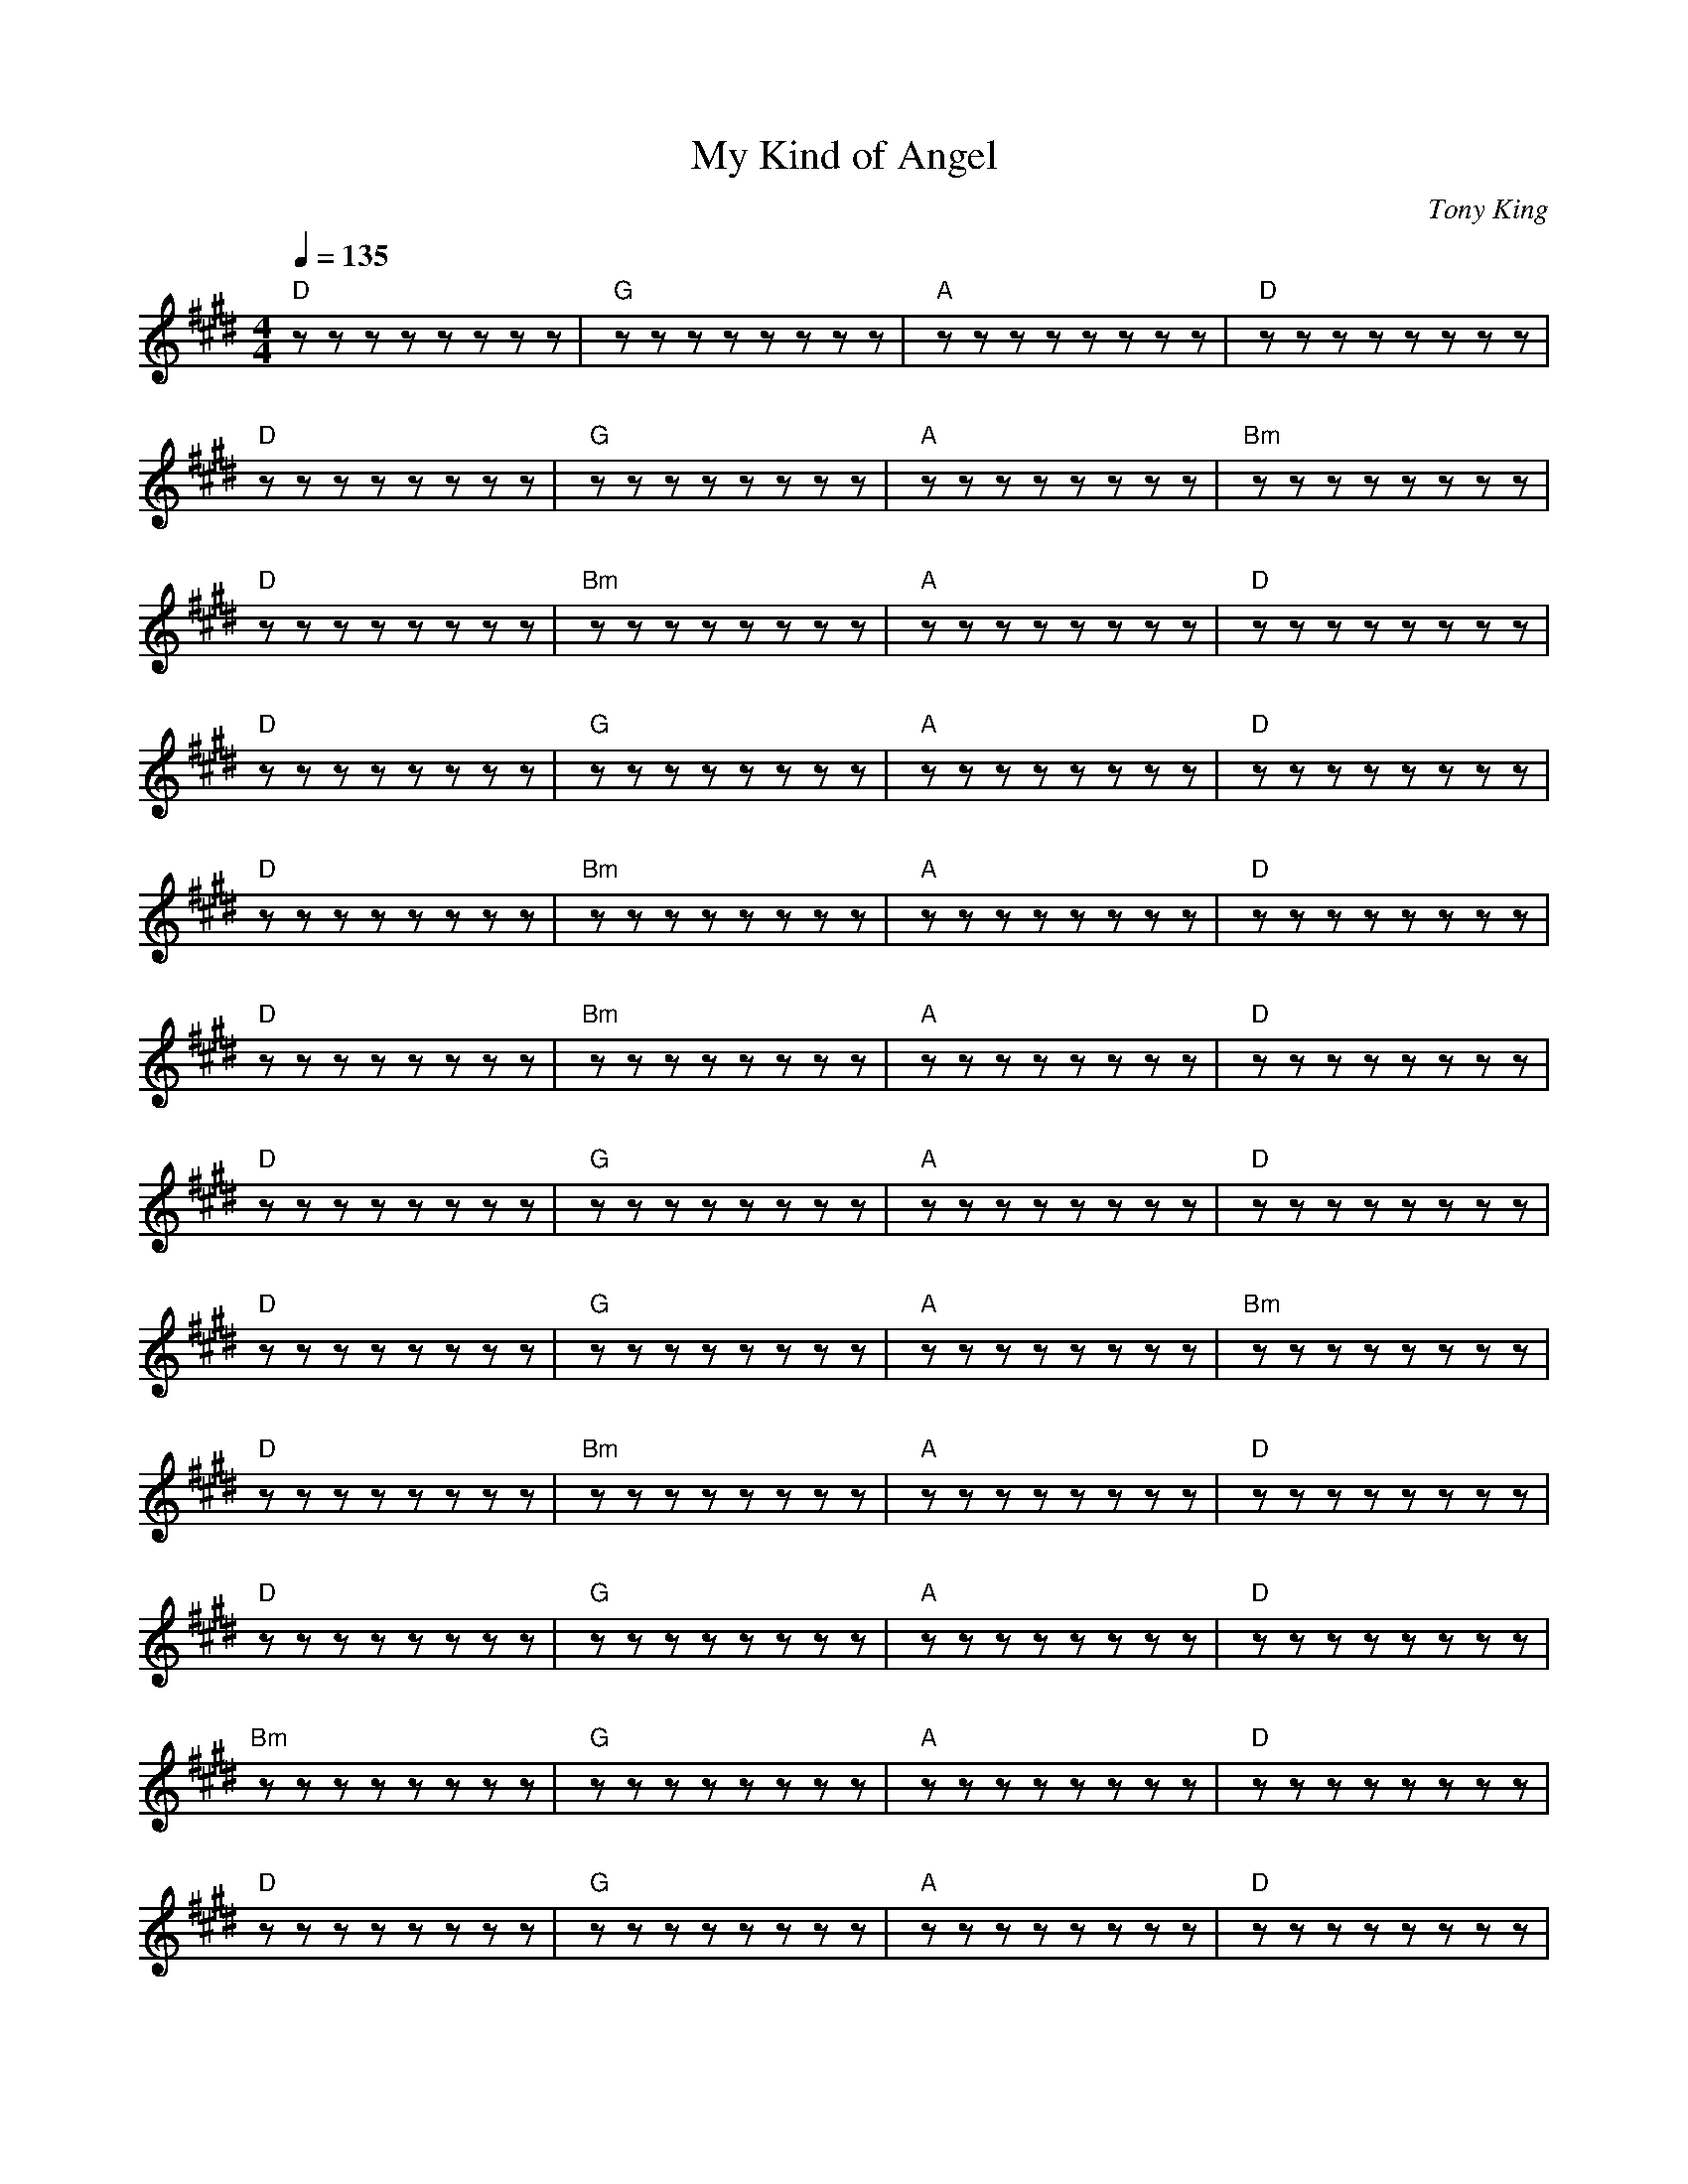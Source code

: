 
X: 0
T: My Kind of Angel
C:Tony King
B: steve's song book
B: max's song book
M:4/4
Q: 1/4=135
K:E
V:1 
"D"zzzzzzzz|"G"zzzzzzzz|"A"zzzzzzzz|"D"zzzzzzzz|
"D"zzzzzzzz|"G"zzzzzzzz|"A"zzzzzzzz|"Bm"zzzzzzzz|
"D"zzzzzzzz|"Bm"zzzzzzzz|"A"zzzzzzzz|"D"zzzzzzzz|
"D"zzzzzzzz|"G"zzzzzzzz|"A"zzzzzzzz|"D"zzzzzzzz|
"D"zzzzzzzz|"Bm"zzzzzzzz|"A"zzzzzzzz|"D"zzzzzzzz|
"D"zzzzzzzz|"Bm"zzzzzzzz|"A"zzzzzzzz|"D"zzzzzzzz|
"D"zzzzzzzz|"G"zzzzzzzz|"A"zzzzzzzz|"D"zzzzzzzz|
"D"zzzzzzzz|"G"zzzzzzzz|"A"zzzzzzzz|"Bm"zzzzzzzz|
"D"zzzzzzzz|"Bm"zzzzzzzz|"A"zzzzzzzz|"D"zzzzzzzz|
"D"zzzzzzzz|"G"zzzzzzzz|"A"zzzzzzzz|"D"zzzzzzzz|
"Bm"zzzzzzzz|"G"zzzzzzzz|"A"zzzzzzzz|"D"zzzzzzzz|
"D"zzzzzzzz|"G"zzzzzzzz|"A"zzzzzzzz|"D"zzzzzzzz|
"D"zzzzzzzz|"Bm"zzzzzzzz|"A"zzzzzzzz|"D"zzzzzzzz|
"D"zzzzzzzz|"Bm"zzzzzzzz|"A"zzzzzzzz|"D"zzzzzzzz|
"D"zzzzzzzz|"G"zzzzzzzz|"A"zzzzzzzz|"D"zzzzzzzz|
"D"zzzzzzzz|"G"zzzzzzzz|"A"zzzzzzzz|"Bm"zzzzzzzz|
"D"zzzzzzzz|"Bm"zzzzzzzz|"A"zzzzzzzz|"D"zzzzzzzz|
"D"zzzzzzzz|"G"zzzzzzzz|"A"zzzzzzzz|"D"zzzzzzzz|
"D"zzzzzzzz|"Bm"zzzzzzzz|"A"zzzzzzzz|"D"zzzzzzzz|
"D"zzzzzzzz|"Bm"zzzzzzzz|"A"zzzzzzzz|"D"zzzzzzzz|
W: I don't believe in Angels with wings
W: Or a choir invisible that does nothing but sing
W: or golden light around a Boticeli smile
W: 'cause you can't call them up when you're desperate to dial
W: and Gabriel's playing that trumpet all day
W: must make it hard to hear people pray
W: but I do believe in Angels on earth who go about their business with no thought of its worth.
W: 
W: They're my kind of Angel...
W: 
W: Are you looking in the garden? are you looking in the Sky?
W: Angels aren't marble and Angels can't fly
W: but once in a while they turn up on time with tattoos and spanners and a face made for crime.
W: They're waiting on tables, they're working in labs
W: They're delivering papers and babies in cabs
W: They do what they can but not always what they should
W: My kind of Angel is bad and is good.
W: Everyone's a devil, though the good book may scoff
W: but a devil is an angel on a rostered day off
W: 
W: They're my kind of Angel....
W: 
W: I've examined your body and you don't have wings.
W: You don't have a halo and you don't always sing
W: but once on a blue moon you turned up on time
W: and killed the villain in my pantomime
W: You're my kind of Angel
W: You're my kind of Angel
W: once on a blue moon you turned up on time
W: and killed the villain in my pantomime
W: 
W: 
% abcbook-tune_id 62943f88872c8b805ea6d0b3
% abcbook-boost 6
% abcbook-tablature 
% abcbook-transpose 
% abcbook-lastupdated 1654752932583
% abcbook-soundfonts 
% abcbook-repeats 


X: 1
T: The Circle Game
B: steve's song book
M:4/4
L:1/8
Q: 1/4=100
V:1 
"G"zzzzzzzz|"C"zzzzzzzz|"G"zzzzzzzz|zzzzzzzz|
"G"zzzzzzzz|"C"zzzzzzzz|"D7"zzzzzzzz|zzzzzzzz|
"G"zzzzzzzz|"C"zzzzzzzz|"Bm"zzzzzzzz|zzzzzzzz|
"C"zzzzzzzz|"G"zzzz"Am"zzzz|"G"zzzz"C"zzzz|"G"zzzzzzzz|
zzzzzzzz|"Am"zzzz"G"zzzz|"G"zzzzzzzz|"Am"zzzz"G"zzzz||
 "G"zzzzzzzz|"Am"zzzz"G"zzzz|"G"zzzzzzzz|"Am"zzzz"G"zzzz|
"C"zzzzzzzz|zzzzzzzz|"G"zzzzzzzz|zzzzzzzz|
"C"zzzzzzzz|zzzzzzzz|"Bm"zzzzzzzz|"C"zzzzzzzz||
"G"zzzzzzzz|"Am"zzzzzzzz|"G"zzzz"C"zzzz|"G"zzzzzzzz|
W: Yesterday a child came out to wander
W: Caught a dragonfly inside a jar
W: Fearful when the sky was full of thunder
W: And tearful at the falling of a star
W: And the seasons, they go round and round
W: And the painted ponies go up and down
W: We're captive on the carousel of time
W: We can't return, we can only look
W: Behind, from where we came
W: And go round and round and round, in the circle game
W: Then the child moved ten times round the seasons
W: Skated over ten clear frozen streams
W: Words like, "When you're older" must appease him
W: And promises of someday make his dreams
W: And the seasons, they go round and round
W: And the painted ponies go up and down
W: We're captive on the carousel of time
W: We can't return, we can only look
W: Behind, from where we came
W: And go round and round and round, in the circle game
W: 16 springs and 16 summers gone now
W: Cartwheels turn to car wheels through the town
W: And they tell him, "Take your time, it won't be long now
W: 'Til you drag your feet to slow the circles down"
W: And the seasons, they go round and round
W: And the painted ponies go up and down
W: We're captive on the carousel of time
W: We can't return, we can only look
W: Behind, from where we came
W: And go round and round and round, in the circle game
W: So the years spin by and now the boy is 20
W: Though his dreams have lost some grandeur coming true
W: There'll be new dreams, maybe better dreams and plenty
W: Before the last revolving year is through
W: And the seasons, they go round and round
W: And the painted ponies go up and down
W: We're captive on the carousel of time
W: We can't return, we can only look
W: Behind, from where we came
W: And go round and round and round, in the circle game
W: And go round and round and round, in the circle game
% abcbook-tune_id 6293fc286f3708506153c97b
% abcbook-boost 0
% abcbook-tablature 
% abcbook-transpose 
% abcbook-lastupdated 1654345299040
% abcbook-soundfonts 
% abcbook-repeats 


X: 2
T: Can't Help Falling In Love With You
C:Elvis Presley
B: steve's song book
B: max's song book
M:6/8
Q: 3/8=120
K:C
V:1 
"C"zzzzzz|"G"zzzzzz|"Am"zzzzzz|"Am"zzzzzz|
"F"zzzzzz|"C"zzzzzz|"G"zzzzzz|"G"zzzzzz|
"F"zzzzzz|"G"zzzzzz|"Am"zzzzzz|"F"zzzzzz|
"C"zzzzzz|"G"zzzzzz|"C"zzzzzz|"C"zzzzzz|
"C"zzzzzz|"G"zzzzzz|"Am"zzzzzz|"Am"zzzzzz|
"F"zzzzzz|"C"zzzzzz|"G"zzzzzz|"G"zzzzzz|
"F"zzzzzz|"G"zzzzzz|"Am"zzzzzz|"F"zzzzzz|
"C"zzzzzz|"G"zzzzzz|"C"zzzzzz|"C"zzzzzz|
"Em"zzzzzz|"F"zzzzzz|"Em"zzzzzz|"F"zzzzzz|"Em"zzzzzz|"F"zzzzzz|
"F"zzzzzz|"F"zzzzzz|"G"zzzzzz|"G"zzzzzz|
"C"zzzzzz|"G"zzzzzz|"Am"zzzzzz|"Am"zzzzzz|
"F"zzzzzz|"C"zzzzzz|"G"zzzzzz|"G"zzzzzz|
"F"zzzzzz|"G"zzzzzz|"Am"zzzzzz|"F"zzzzzz|
"C"zzzzzz|"G"zzzzzz|"C"zzzzzz|"C"zzzzzz|
"Em"zzzzzz|"F"zzzzzz|"Em"zzzzzz|"F"zzzzzz|"Em"zzzzzz|"F"zzzzzz|
"F"zzzzzz|"F"zzzzzz|"G"zzzzzz|"G"zzzzzz|
"C"zzzzzz|"G"zzzzzz|"Am"zzzzzz|"Am"zzzzzz|
"F"zzzzzz|"C"zzzzzz|"G"zzzzzz|"G"zzzzzz|
"F"zzzzzz|"G"zzzzzz|"Am"zzzzzz|"F"zzzzzz|
"C"zzzzzz|"G"zzzzzz|"C"zzzzzz|"C"zzzzzz|
W: Wise men say
W: Only fools rush in
W: But I can't help falling in love with you
W: 
W: Shall I stay?
W: Would it be a sin
W: If I can't help falling in love with you?
W: 
W: Like a river flows
W: Surely to the sea
W: Darling, so it goes
W: Some things are meant to be
W: 
W: Take my hand
W: Take my whole life too
W: For I can't help falling in love with you
W: 
W: Like a river flows
W: Surely to the sea
W: Darling, so it goes
W: Some things are meant to be
W: 
W: Take my hand
W: Take my whole life too
W: For I can't help falling in love with you
W: For I can't help falling in love with you
% abcbook-tune_id 629441d1878209ec1b8d8ec4
% abcbook-boost 1
% abcbook-tablature 
% abcbook-transpose 
% abcbook-lastupdated 1654345299041
% abcbook-soundfonts 
% abcbook-repeats 


X: 3
T: Earl Grey
C:Enda Kenny
B: steve's song book
M:4/4
Q: 1/4=100
V:1 
"G"zzzzzzzz|"C"zzzzzzzz|"D"zzzzzzzz|"G"zzzzzzzz|
"G"zzzzzzzz|"C"zzzzzzzz|"D"zzzzzzzz|"G"zzzzzzzz|
"C"zzzzzzzz|"G"zzzzzzzz|"C"zzzzzzzz|"G"zzzzzzzz|
"C"zzzzzzzz|"G"zzzzzzzz|"C"zzzzzzzz|"D"zzzzzzzz||
W: Is it perfume? Is it tea?
W: Whatever it is it does nothing for me
W: Should I drink it? Or dab it on?
W: Can I swap it for a coffee or has all the water gone
W: 
W: It is hot it is wet.
W: It is eau de toilette
W: Is it from the House of Lipton or Chanel?
W: I only want a cup of tea not this stuff you've given me
W: If you think I'm going to drink it go to
W: Help me Someone
W: 
W: Call a doctor, call a nurse!
W: Call an ambulance I'm poisoned
W: And I think it's getting worse
W: I only wanted a cup of tea
W: But I fear that my last mouthful will be the death of me
W: 
W: It is hot it is wet
W: It is eau de toilette
W: To my mind it is more toilette than eau
W: If you want to spoil your day
W: Add the oil of Earl Grey
W: I'm reliably informed it's bergamot....
W: What a mouthful
W: 
W: Is it perfume? Is it wee?
W: Whatever it's supposed to be it doesn't taste like tea
W: Should I drink it or dab it on?
W: Can I swap it for a coffee or has all the water gone?
W: 
W: It is hot it is wet
W: It is eau de toilette
W: Is it Twinings? Is it Tetley? Let me see
W: Go ahead make my day
W: But please don't make me drink Earl Grey
W: All I want is a proper cup of tea
% abcbook-tune_id 6294450cebd32a1513a89d35
% abcbook-boost 1
% abcbook-tablature 
% abcbook-transpose 
% abcbook-lastupdated 1654345299042
% abcbook-soundfonts 
% abcbook-repeats 


X: 4
T: Singing In The Shower
C:Dan Johnson
B: steve's song book
M:4/4
Q: 1/4=100
V:1 
"G"zzzzzzzz|zzzzzzzz|"C"zzzzzzzz|"G"zzzzzzzz|
"C"zzzz"Cdim"zzzz|"G"zzzz"E7"zzzz|"A7"zzzzzzzz|"D7"zzzzzzzz|
"G"zzzzzzzz|zzzzzzzz|"C"zzzzzzzz|"G"zzzzzzzz|
"C"zzzz"Cdim"zzzz|"G"zzzz"E7"zzzz|"A7"zzzz"D7"zzzz|"G"zzzzzzzz|
zzzzzzzz|"G"zzzzzzzz|
"G"zzzzzzzz|"G"zzzzzzzz|"C"zzzzzzzz|"G"zzzzzzzz|
zzzzzzzz|"G"zzzz"E7"zzzz|"A7"zzzzzzzz|"D7"zzzzzzzz|
"G"zzzzzzzz|zzzzzzzz|"C"zzzzzzzz|"G"zzzzzzzz|
"C"zzzz"Cdim"zzzz|"G"zzzz"E7"zzzz|"A7"zzzzzzzz|"D7"zzzzzzzz|
"G"zzzzzzzz|zzzzzzzz|"C"zzzzzzzz|"G"zzzzzzzz|
"C"zzzz"Cdim"zzzz|"G"zzzz"E7"zzzz|"A7"zzzz"D7"zzzz|"G"zzzzzzzz|
zzzzzzzz|"C#dim"zzzzzzzz|"G"zzzzzzzz|
"C"zzzzzzzz|"C#dim"zzzzzzzz|"Bm"zzzzzzzz|zzzzzzzz|
"C7"zzzzzzzz|"D7"zzzzzzzz|"G"zzzzzzzz|"G7"zzzzzzzz|
"C"zzzzzzzz|"C#dim"zzzzzzzz|"G"zzzzzzzz|"D7"zzzzzzzz|
"A7"zzzzzzzz|zzzzzzzz|"D7"zzzzzzzz|zzzzzzzz|
zzzzzzzz|"G"zzzz"E7"zzzz|"A7"zzzz"D7"zzzz|"G"zzzzzzzz||
"G"zzzzzzzz|zzzzzzzz|"C"zzzzzzzz|"G"zzzzzzzz|
"C"zzzz"Cdim"zzzz|"G"zzzz"E7"zzzz|"A7"zzzzzzzz|"D7"zzzzzzzz|
"G"zzzzzzzz|zzzzzzzz|"C"zzzzzzzz|"G"zzzzzzzz|
"C"zzzz"Cdim"zzzz|"G"zzzz"E7"zzzz|"A7"zzzz"D7"zzzz|"G"zzzzzzzz|
zzzzzzzz|
"G"zzzzzzzz|zzzzzzzz|"C"zzzzzzzz|"G"zzzzzzzz|
"C"zzzz"Cdim"zzzz|"G"zzzz"E7"zzzz|"A7"zzzzzzzz|"D7"zzzzzzzz|
"G"zzzzzzzz|zzzzzzzz|"C"zzzzzzzz|"G"zzzzzzzz|
"C"zzzz"Cdim"zzzz|"G"zzzz"E7"zzzz|"A7"zzzz"D7"zzzz|"G"zzzzzzzz|
W: I'm singing in the shower, turn the water power, up so I get a lot of steam
W: A little bit of lather, hell it doesn't matter, I didn't come here to get clean
W: Standing for a while, shout against the tiles, imagining an audience all around
W: When I'm singing in the shower, I perform for hours, listen to how good I sound!
W: 
W: Do ray me far so la tee do
W: 
W: Melancholy baby, a 10 o'clock with daisy, classical jazzical and pop
W: I can sing Ieda, while the water meter is spinning like a top
W: Mario Elanza, doesn't have a chanza, when I use my tenor baritone
W: When I'm singing in the shower, I perform for hours, listen to how good I sound!
W: 
W: (bridge)
W: When my, skin begins to prune, ohh, I begin to croon
W: and a, thousand women swoon to my, light by the silvery moo-oo-ooo-oon (ahh)
W: 
W: I'm singing in the shower, turn the water power, up so I get a lot of steam
W: A little bit of lather, hell it doesn't matter, I didn't come here to get clean
W: One thing sure for certain 'less I close the shower curtain, I haven't got the gumption or the gall
W: but I'd like to be singing at the albert hall, standing in my shower stall
W: 
W: (drawl)
W: I mean standing in my ooooold shower stall!
% abcbook-tune_id 629447fca50dc50a4e18a36c
% abcbook-boost 0
% abcbook-tablature 
% abcbook-transpose 
% abcbook-lastupdated 1654345299043
% abcbook-soundfonts 
% abcbook-repeats 


X: 5
T: Ederlezi/Sao Roma
B: steve's song book
M:4/4
Q: 1/4=100
V:1 
"Em"z2ef gf ed|"Em"e2 zd/c/d2c2|"D"z2ddd2B2|"C"c2dAGA|
"D"zzzzzzzz|"C"zzzzzzzz|"C"zzzz"D"zzzz|"Em"zzzzzzzz|"Em"zzzzzzzz|
"Em"zzzzzzzz|"D"zzzzzzzz|"Em"zzzzzzzz|"Em"zzzzzzzz|
"Em"zzzzzzzz|"D"zzzzzzzz|"Em"zzzzzzzz|"Em"zzzzzzzz|
"Em"zzzzzzzz|"Em"zzzz"D"zzzz|"Em"zzzzzzzz|"C"zzzzzzzz|"C"zzzzzzzz|
"Em"zzzz"D"zzzz|"Em"zzzzzzzz|"C"zzzz"D"zzzz|"Em"zzzzzzzz||
W: Sa o Roma, daje
W: Amaro dive
W: Amaro dive, Ederlezi
W: 
W: Sa o Roma, daje
W: Sa o Roma, daje
W: Sa o Roma, babo, babo
W: Sa o Roma, o daje
W: Sa o Roma, babo, babo
W: Hej, Ederlezi, Ederlezi
W: Sa o Roma, daje
W: Sa o Roma, daje
W: 
% abcbook-tune_id 629453648b9bb1b47bd89246
% abcbook-boost 0
% abcbook-tablature 
% abcbook-transpose 
% abcbook-lastupdated 1654345299045
% abcbook-soundfonts 
% abcbook-repeats 


X: 6
T: Vincent
C:Don McLean
B: steve's song book
M:4/4
Q: 1/4=100
V:1 
"G"zzzzzzzz|zzzzzzzz|"Am"zzzzzzzz|zzzzzzzz|
"C"zzzzzzzz|"D"zzzzzzzz|"G"zzzzzzzz|zzzzzzzz|
"G"zzzzzzzz|zzzzzzzz|"Am"zzzzzzzz|zzzzzzzz|
"C"zzzzzzzz|"D"zzzzzzzz|"G"zzzzzzzz|zzzzzzzz|
"G"zzzz"Am"zzzz|"D"zzzzzzzz|"G"zzzz"Em"zzzz|zzzzzzzz|
"Am"zzzzzzzz|"D"zzzzzzzz|"Em"zzzzzzzz|zzzzzzzz|
"A"zzzzzzzz|"D"zzzzzzzz|"G"zzzzzzzz|zzzzzzzz|
W: Starry, starry night
W: Paint your palette blue and gray
W: Look out on a summer's day
W: With eyes that know the darkness in my soul
W: Shadows on the hills
W: Sketch the trees and the daffodils
W: Catch the breeze and the winter chills
W: In colors on the snowy, linen land
W: Now, I understand what you tried to say to me
W: And how you suffered for your sanity
W: And how you tried to set them free
W: They would not listen, they did not know how
W: Perhaps they'll listen now
W: 
W: Starry, starry night
W: Flaming flowers that brightly blaze
W: Swirling clouds in violet haze
W: Reflect in Vincent's eyes of china blue
W: Colors changing hue
W: Morning fields of amber grain
W: Weathered faces lined in pain
W: Are soothed beneath the artist's loving hand
W: Now, I understand, what you tried to say to me
W: How you suffered for your sanity
W: How you tried to set them free
W: They would not listen, they did not know how
W: Perhaps they'll listen now
W: 
W: For they could not love you
W: But still your love was true
W: And when no hope was left inside
W: On that starry, starry night
W: You took your life as lovers often do
W: But I could have told you, Vincent
W: This world was never meant for one
W: As beautiful as you
W: 
W: Starry, starry night
W: Portraits hung in empty halls
W: Frameless heads on nameless walls
W: With eyes that watch the world and can't forget
W: Like the strangers that you've met
W: The ragged men in ragged clothes
W: The silver thorn of bloody rose
W: Lie crushed and broken on the virgin snow
W: Now, I think I know what you tried to say to me
W: How you suffered for your sanity
W: How you tried to set them free
W: They would not listen, they're not listening still
W: Perhaps they never will
% abcbook-tune_id 629453df1fcb5906801c6819
% abcbook-boost 0
% abcbook-tablature 
% abcbook-transpose 
% abcbook-lastupdated 1654345299045
% abcbook-soundfonts 
% abcbook-repeats 


X: 7
T: Wine Song
C:Cat Empire
B: steve's song book
M:3/4
Q: 1/4=130
V:1 
"Am"zzzzzz|"E7"zzzzzz|"C"zzzzzz|"D"zzzzzz|
"Fmaj7"zzzzzz|"C"zzzzzz|"E"zzzzzz|"E7"zzzzzz|
"Am"zzzzzz|"E7"zzzzzz|"C"zzzzzz|"D"zzzzzz|
"Fmaj7"zzzzzz|"C"zzzzzz|"E7"zzzzzz|"Am"zzzzzz|
"Am"zzzzzz|"E7"zzzzzz|"C"zzzzzz|"D"zzzzzz|
"Fmaj7"zzzzzz|"C"zzzzzz|"E"zzzzzz|"E7"zzzzzz|
"Am"zzzzzz|"E7"zzzzzz|"C"zzzzzz|"D"zzzzzz|
"Fmaj7"zzzzzz|"C"zzzzzz|"E7"zzzzzz|"Am"zzzzzz|
"Fmaj7"zzzzzz|"C"zzzzzz|"E"zzzzzz|"Am"zzzzzz|
"Fmaj7"zzzzzz|"C"zzzzzz|"E"zzzzzz|"Am"zzzzzz|
"Fmaj7"zzzzzz|"C"zzzzzz|"E"zzzzzz|"Am"zzzzzz|
"F"zzzzzz|"F"zzzzzz|"G"zzzzzz|"G"zzzzzz|
"Am7"zzzzzzzz|"Am7"zzzzzzzz|"Am7"zzzzzzzz|"Am7"zzzzzzzz|
"Dm"zzzzzzzz|"Dm"zzzzzzzz|"Dm"zzzzzzzz|"Dm"zzzzzzzz|
"Am"zzzzzzzz|"Am"zzzzzzzz|"Am"zzzzzzzz|"Am"zzzzzzzz|
"E"zzzzzzzz|"E"zzzzzzzz|"E"zzzzzzzz|"E"zzzzzzzz|
"Am7"zzzzzzzz|"Am7"zzzzzzzz|"Am7"zzzzzzzz|"Am7"zzzzzzzz|
"Dm"zzzzzzzz|"Dm"zzzzzzzz|"Dm"zzzzzzzz|"Dm"zzzzzzzz|
"Am"zzzzzzzz|"Am"zzzzzzzz|"Am"zzzzzzzz|"Am"zzzzzzzz|
"E"zzzzzzzz|"F"zzzzzzzz|"E"zzzzzzzz|"E"zzzzzzzz|
W: Am | E7 | C | D
W: Fmaj7|C|E|E7
W: Am | E7 | C | D
W: Fmaj7|C|E7|Am
W: 
W: Am | E7 | C | D
W: Fmaj7|C|E|E7
W: Am | E7 | C | D
W: Fmaj7|C|E7|Am
W: 
W: Fmaj7|C|E|Am
W: Fmaj7|C|E|Am
W: Fmaj7|C|E|Am
W: E|E|F|F
W: 
W: Am7 | Am7 | Am7  | Am7
W: Dm  | Dm  | Dm  | Dm
W: Am | Am  | Am  | Am
W: E | E | E | E
W: Am7 | Am7 | Am7  | Am7
W: Dm  | Dm  | Dm  | Dm
W: Am | Am  | Am  | Am
W: E | E | E | E
W: E|F|E|E
W: 
W: Song and melodies change and change
W: And sway, but they still stay the same
W: The songs that we sung when the dark days come
W: Are the songs that we sung when we chased them away
W: If I ever found a pot of gold
W: I'd buy bottles untold of the nectar of the vines
W: Cause I'm gonna die with a twinkle in my eye
W: Cause I sung songs, spun stories, loved, laughed, and drank wine
W: 
W: [Pre-Chorus]
W: Tomorrow is another day
W: The cats are out to play, to play
W: That old rusty spaceship wants to sail
W: Into the milky way again
W: On a river of red, red wine
W: [Chorus]
W: Run run run run run
W: Run run run run
W: Run run run run
W: Let's have some
W: Fun fun fun fun fun
W: Fun fun fun fun
W: Fun fun fun fun
W: Fun fun we'll
W: Drink drink drink drink drink
W: Drink drink drink drink
W: Drink drink drink drink
W: A toast to the
W: Sun sun sun sun sun
W: Sun sun sun sun
W: Sun sun sun sun
W: Sun sun
W: Run run run run run
W: Run run run run
W: Run run run run
W: Let's have some
W: Fun fun fun fun fun
W: Fun fun fun fun
W: Fun fun fun fun
W: Fun fun we'll
W: Drink drink drink drink drink
W: Drink drink drink drink
W: Drink drink drink drink
W: A toast to the
W: Sun sun sun
W: [Verse 2]
W: In summer the bushfires rage and rage
W: And rage on such beautiful days
W: And we fight them with water that runs through the cracks
W: Water we're desperately trying to save
W: So I'll just live on wine and water my vines
W: And sleep on the wind with the fires right behind
W: And sing on the beaches and swim through the night
W: Oh we'll cry, "Pass the wine, pass the wine, pass the wine"
W: 
W: [Pre-Chorus]
W: Tomorrow is another day
W: The cats are out to play, to play
W: That old rusty spaceship wants to sail
W: Into the milky way again
W: On a river of red, red wine
W: 
W: [Chorus]
W: Run run run run run
W: Run run run run
W: Run run run run
W: Let's have some
W: Fun fun fun fun fun
W: Fun fun fun fun
W: Fun fun fun fun
W: Fun fun we'll
W: Drink drink drink drink drink
W: Drink drink drink drink
W: Drink drink drink drink
W: A toast to the
W: Sun sun sun sun sun
W: Sun sun sun sun
W: Sun sun sun sun
W: Sun sun
W: Run run run run run
W: Run run run run
W: Run run run run
W: Let's have some
W: Fun fun fun fun fun
W: Fun fun fun fun
W: Fun fun fun fun
W: Fun fun we'll
W: Drink drink drink drink drink
W: Drink drink drink drink
W: Drink drink drink drink
W: A toast to the
W: Sun sun sun sun sun
W: Sun sun sun sun
W: Sun sun sun sun
W: Sun sun
W: [Instrumental Interlude]
W: 
W: [Verse 3]
W: Oh what a beautiful day today
W: Today's a day to celebrate
W: Grab your bucket, grab your spade
W: We're heading down to Half Moon Bay
W: I saw a plane go into a cloud
W: I'm drunk, I'm singing, I'm happy and loud
W: Two o'clock in the arvo, but hey that's allowed
W: I'm having a good time and of that I am proud
W: 
W: [Bridge]
W: *Cheering*
W: Opa!
W: Opa!
W: Opa!
W: Opa!
W: Opa!
W: Opa!
W: Opa!
W: 
W: [Scatting]
% abcbook-tune_id 62948bf6329624ab5cceab1d
% abcbook-boost 1
% abcbook-tablature 
% abcbook-transpose 
% abcbook-lastupdated 1654345299046
% abcbook-soundfonts 
% abcbook-repeats 


X: 8
T: Long Time Gone
C:Dixie Chicks
B: steve's song book
B: max's song book
M:4/4
Q: 1/4=120
V:1 
"D"zzzzzzzz|"D"zzzzzzzz|"D"zzzzzzzz|"G"zz"D"zz"A"zzzz|
"A"zzzzzzzz|"A"zzzzzzzz|"A"zzzzzzzz|"D"zzzzzzzz|
"D"zzzzzzzz|"D"zzzzzzzz|"D"zzzzzzzz|"G"zz"D"zz"A"zzzz|
"A"zzzzzzzz|"A"zzzzzzzz|"A"zzzzzzzz|"D"zzzzzzzz|
"G"zzzz"D"zzzz|"A"zzzzzzzz|"A"zzzz"G"zzzz|"A"zzzzzzzz|
"A"zzzz"D"zzzz|"G"zzzzzzzz|"A"zzzzzzzz|"D"zzzzzzzz|
"D"zzzzzzzz|"D"zzzzzzzz|"D"zzzzzzzz|"G"zz"D"zz"A"zzzz|
"A"zzzzzzzz|"A"zzzzzzzz|"A"zzzzzzzz|"D"zzzzzzzz|
"D"zzzzzzzz|"D"zzzzzzzz|"D"zzzzzzzz|"G"zz"D"zz"A"zzzz|
"A"zzzzzzzz|"A"zzzzzzzz|"A"zzzzzzzz|"D"zzzzzzzz|
"G"zzzz"D"zzzz|"A"zzzzzzzz|"A"zzzz"G"zzzz|"A"zzzzzzzz|
"A"zzzz"D"zzzz|"G"zzzzzzzz|"A"zzzzzzzz|"D"zzzzzzzz|
"C"zzzzzzzz|"C"zzzzzzzz|"D"zzzzzzzz|"D"zzzzzzzz|
"C"zzzzzzzz|"C"zzzzzzzz|"D"zzzzzzzz|"E"zzzzzzzz|"A"zzzzzzzz|"A"zzzzzzzz|
"D"zzzzzzzz|"D"zzzzzzzz|"D"zzzzzzzz|"G"zz"D"zz"A"zzzz|
"A"zzzzzzzz|"A"zzzzzzzz|"A"zzzzzzzz|"D"zzzzzzzz|
"D"zzzzzzzz|"D"zzzzzzzz|"D"zzzzzzzz|"G"zz"D"zz"A"zzzz|
"A"zzzzzzzz|"A"zzzzzzzz|"A"zzzzzzzz|"D"zzzzzzzz|
"G"zzzz"D"zzzz|"A"zzzzzzzz|"A"zzzz"G"zzzz|"A"zzzzzzzz|
"A"zzzz"D"zzzz|"G"zzzzzzzz|"A"zzzzzzzz|"D"zzzzzzzz|
"G"zzzz"D"zzzz|"A"zzzzzzzz|"A"zzzz"G"zzzz|"A"zzzzzzzz|
"A"zzzz"D"zzzz|"G"zzzzzzzz|"A"zzzzzzzz|"D"zzzzzzzz|
W: Daddy sits on the front porch swinging
W: Looking out on a vacant field
W: Used to be filled with burley t'bacca
W: Now he knows it never will
W: My brother found work in Indiana
W: Sister's a nurse at the old folks home
W: Mama's still cooking too much for supper
W: And me, I've been a long time gone
W: 
W: Been a long time gone
W: No, I ain't hoed a row since I don't know when
W: Long time gone, and it ain't coming back again
W: 
W: Delia plays that ol' church piano
W: Sittin' out on her daddy's farm
W: She always thought that we'd be together
W: Lord, I never meant to do her harm
W: 
W: Said she could hear me singin' in the choir
W: Me, I heard another song
W: I caught wind and hit the road runnin'
W: And Lord, I've been a long time gone
W: 
W: Been a long time gone
W: Lord, I ain't had a prayer since I don't know when
W: Long time gone, and it ain't comin' back again
W: 
W: Now me, I went to Nashville
W: Tryin' to beat the big deal
W: Playin' down on Broadway
W: Gettin' there the hard way
W: Living from a tip jar
W: Sleeping in my car
W: Hocking my guitar
W: Yeah, I'm gonna be a star
W: 
W: Now, me and Delia singing every Sunday
W: Watching the children and the garden grow
W: We listen to the radio to hear what's cookin'
W: But the music ain't got no soul
W: 
W: Now they sound tired but they don't sound Haggard
W: They've got money but they don't have Cash
W: They got Junior but they don't have Hank
W: I think, I think, I think, the rest is
W: 
W: A long time gone
W: No, I ain't hit the roof since I don't know when
W: Long time gone, and it ain't coming back
W: 
W: I said a long time gone
W: No, I ain't honked the horn since I don't know when
W: Long time gone, and it ain't coming back again
W: I said a long time, long time, long time gone
W: 
W: Well, it's been a long time
W: Long time, long time, long time gone
W: Oh, it's been a long time gone
W: Long time, long time, long time gone
W: Yeah, yeah
W: 
% abcbook-tune_id 629442cdff84786d334467a1
% abcbook-boost 0
% abcbook-tablature 
% abcbook-transpose 
% abcbook-lastupdated 1654345299049
% abcbook-soundfonts 
% abcbook-repeats 


X: 9
T: Don't Worry Be Happy
C:Bobby McFerrin
B: steve's song book
M:4/4
Q: 1/4=120
K:G
V:1 
"G"zzzzzzzz|"G"zzzzzzzz|"Am"zzzzzzzz|"Am"zzzzzzzz|"C"zzzzzzzz|"C"zzzzzzzz|"G"zzzzzzzz|"G"zzzzzzzz|
W: 
W: Here's a little song I wrote
W: You might want to sing it note for note
W: Don't worry, be happy
W: In every life we have some trouble
W: But when you worry you make it double
W: Don't worry, be happy
W: Don't worry, be happy now
W: 
W: (Ooh, ooh ooh ooh oo-ooh ooh oo-ooh) be happy
W: (Ooh, ooh ooh ooh oo-ooh ooh oo-ooh) don't worry, be happy
W: (Ooh, ooh ooh ooh oo-ooh ooh oo-ooh) don't worry
W: (Ooh, ooh ooh ooh oo-ooh ooh oo-ooh) be happy
W: (Ooh, ooh ooh ooh oo-ooh ooh oo-ooh) don't worry, be happy
W: 
W: Ain't got no place to lay your head
W: Somebody came and took your bed
W: Don't worry, be happy
W: The landlord say your rent is late
W: He may have to litigate
W: Don't worry, be happy
W: 
W: Oh, ooh ooh ooh oo-ooh ooh oo-ooh don't worry, be happy
W: Here I give you my phone number, when you worry, call me, I make you happy, don't worry, be happy)
W: Don't worry, be happy
W: 
W: Ain't got no cash, ain't got no style
W: Ain't got no gal to make you smile
W: Don't worry, be happy
W: 'Cause when you worry your face will frown
W: And that will bring everybody down
W: So don't worry, be happy
W: Don't worry, be happy now
W: 
W: (Ooh, ooh ooh ooh oo-ooh ooh oo-ooh) don't worry
W: (Ooh, ooh ooh ooh oo-ooh ooh oo-ooh) be happy
W: (Ooh, ooh ooh ooh oo-ooh ooh oo-ooh) don't worry, be happy
W: (Ooh, ooh ooh ooh oo-ooh ooh oo-ooh) don't worry
W: (Ooh, ooh ooh ooh oo-ooh ooh oo-ooh) be happy
W: (Ooh, ooh ooh ooh oo-ooh ooh oo-ooh) don't worry, be happy
W: 
W: Now there, is this song I wrote
W: I hope you learned note for note
W: Like good little children, don't worry, be happy
W: Now listen to what I said, in your life expect some trouble
W: When you worry you make it double
W: But don't worry, be happy, be happy now
W: don't worry
W: 
W: (Ooh, ooh ooh ooh oo-ooh ooh oo-ooh) be happy
W: (Ooh, ooh ooh ooh oo-ooh ooh oo-ooh) don't worry, be happy
W: don't worry
W: (Ooh, ooh ooh ooh oo-ooh ooh oo-ooh) be happy
W: (Ooh, ooh ooh ooh oo-ooh ooh oo-ooh) don't worry, be happy
W: don't worry, don't worry
W: (Ooh, ooh ooh ooh oo-ooh ooh oo-ooh) don't worry, don't do it, be happy
W: (Ooh, ooh ooh ooh oo-ooh ooh oo-ooh) put a smile in your face
W: (Ooh, ooh ooh ooh oo-ooh ooh oo-ooh) don't bring everybody down like this
W: don't worry
W: (Ooh, ooh ooh ooh oo-ooh ooh oo-ooh) it will soon pass, whatever it is
W: (Ooh, ooh ooh ooh oo-ooh ooh oo-ooh) don't worry, be happy
W: (Ooh, ooh ooh ooh oo-ooh ooh oo-ooh) I'm not worried, I'm happy
% abcbook-tune_id 6294440c2e95596d4b575b52
% abcbook-boost 0
% abcbook-tablature 
% abcbook-transpose 
% abcbook-lastupdated 1654345299050
% abcbook-soundfonts 
% abcbook-repeats 


X: 10
T: Pharoah
C:Richard Thompson
B: steve's song book
Q: 1/4=180
V:1 
"Em"zzzzzzzz|"Em"zzzz"D"zzzz|"Em"zzzzzzzz|"D"zzzzzzzz|
"Em"zzzzzzzz|"Em"zzzz"D"zzzz|"Em"zzzz"D"zzzz|"Em"zzzzzzzz|
"Em"zzzzzzzz|"Em"zzzz"D"zzzz|"Em"zzzzzzzz|"D"zzzzzzzz|
"Em"zzzzzzzz|"Em"zzzz"D"zzzz|"Em"zzzz"D"zzzz|"Em"zzzzzzzz|
"Am"zzzzzzzz|"Am"zzzzzzzz|"Am"zzzzzzzz|"Am"zzzz"Em"zzzz|
"Em"zzzzzzzz|"Em"zzzz"D"zzzz|"Em"zzzz"D"zzzz|"Em"zzzzzzzz||
W: Pharaoh he sits in his tower of steel 
W: The dogs of money all at his heel
W: Magicians cry, Oh Truth! Oh Real!
W: We're all working for the Pharaoh
W: 
W: A thousand eyes, a thousand ears 
W: He feeds us all, he feeds our fears
W: Don't stir in your sleep tonight, my dears
W: We're all working for the Pharaoh
W: 
W: Egypt Land, Egypt Land
W: We're all living in Egypt land
W: Tell me, brother, don't you understand
W: We're all working for the Pharaoh
W: 
W: Hidden from the eye of chance
W: The men of shadow dance a dance
W: And we're all struck into a trance
W: We're all working for the Pharaoh
W: 
W: Idols rise into the sky
W: Pyramids soar, Sphinxes lie
W: Head of dog, Osiris eye
W: We're all working for the Pharaoh
W: 
W: I dig a ditch, I shape a stone
W: Another battlement for his throne
W: Another day on earth is flown
W: We're all working for the Pharaoh
W: 
W: Call it England, call it Spain
W: Egypt rules with the whip and chain
W: Moses free my people again!
W: We're all working for the Pharaoh
W: 
W: Pharaoh he sits in his tower of steel
W: Around his feet the princes kneel
W: Far beneath we shoulder the wheel
W: We're all working for the Pharaoh
% abcbook-tune_id 629447e1c3ab95a3947046ab
% abcbook-boost 1
% abcbook-tablature 
% abcbook-transpose 
% abcbook-lastupdated 1654909312963
% abcbook-soundfonts 
% abcbook-repeats 


X: 11
T: Babethandaza/Sin Nje Nje
C:African Traditional
B: steve's song book
M:4/4
Q: 1/4=140
V:1 
"G"zzzzzzzz|"D"zzzz"G"zzzz|"G"zzzzzzzz|"D"zzzz"G"zzzz|
"C"zzzz"G"zzzz|"D"zzzz"G"zzzz|"C"zzzz"G"zzzz|"D"zzzz"G"zzzz|
W: Sin nje nje nje ngemi thandazo
W: Sin nje nje nje ngemi thandazo
W: 
W: Ngemi thandazo, Ngemi thandazo
W: Ngemi thandazo, Ngemi thandazo
W: 
W: Oo mama babudale, Babethandaza
W: Oo mama babudale, Babethandaza
W: 
W: Babethandaza, Babethandaza
W: Babethandaza, Babethandaza
% abcbook-tune_id 6295583959712777bbf8d432
% abcbook-boost 1
% abcbook-tablature 
% abcbook-transpose 
% abcbook-lastupdated 1654345299052
% abcbook-soundfonts 
% abcbook-repeats 


X: 12
T: Not Perfect
C:Tim Minchin
B: steve's song book
M:4/4
Q: 1/4=160
V:1 
"G"zzzzzzzz|"D"zzzzzzzz|"C"zzzzzzzz|"Cm"zzzzzzzz|
"G"zzzzzzzz|"G7"zzzzzzzz|"C"zzzz"Cm"zzzz|"G"zzzzzzzz|
"Em"zzzzzzzz|"A"zzzz"A7"zzzz|"C"zzzz"G"zzzz|"D"zzzzzzzz|
"Em"zzzzzzzz|"C"zzzzzzzz|"D"zzzz"B"zzzz|"Em"zzzzzzzz|
"C"zzzzzzzz|"G"zzzzzzzz|"D"zzzzzzzz|"D"zzzzzzzz||
W: This is my Earth
W: And I live in it
W: It’s one third dirt
W: And two thirds water
W: And it rotates and revolves through space
W: At rather an impressive pace
W: And never even messes up my hair
W: And here’s the really weird thing
W: The force created by its spin
W: Is the force that stops the chaos flooding in
W: This is my Earth
W: And it’s fine
W: It’s where I spend the vast majority of my time
W: It’s not perfect
W: But it’s mine
W: It’s not perfect
W: 
W: This is my country
W: And I live in it
W: It’s pretty big
W: And nice to walk on And the bloke who runs my country
W: Has built a demagoguery
W: And tought us to be fearful and boring
W: And the wierdest thing is that he is
W: Conservative of politics
W: But really rather radical of eyebrow
W: This is my country
W: And it’s fine
W: It’s where I spend the vast majority of my time
W: It’s not perfect
W: But it’s mine
W: It’s not perfect
W: 
W: This is my house
W: And I live in it
W: It’s made of cracks
W: And photographs
W: We rent it off a guy who bought it from a guy
W: Who bought it from a guy
W: Whose grandad left it to him
W: And the weirdest thing is that this house
W: Has locks to keep the baddies out
W: But they’re mostly used to lock ourselves in
W: This is my house
W: And it’s fine
W: It’s where I spend the vast majority of my time
W: It’s not perfect
W: But it’s mine
W: It’s not perfect
W: But it's mine
W: 
W: This is my body
W: And I live in it
W: It’s 31
W: And 6 months old
W: It’s changed a lot since it was new
W: It’s done stuff it wasn’t built to do
W: I often try to fill it up with wine
W: And the weirdest thing about it is
W: I spend so much time hating it
W: But it never says a bad word about me
W: This is my body
W: And it’s fine
W: It’s where I spend the vast majority of my time
W: It’s not perfect
W: But it’s mine
W: It’s not perfect
W: 
W: This is my brain
W: And I live in it
W: It’s made of love
W: And bad song lyrics
W: It’s tucked away behind my eyes
W: Where all my screwed up thoughts can hide
W: Cos God forbid I hurt somebody
W: And the weirdest thing about a mind
W: Is that every answer that you find
W: Is the basis of a brand new cliché
W: This is my brain
W: And it’s fine
W: It’s where I spend the vast majority of my time
W: It’s not perfect
W: But it’s mine
W: It’s not perfect
W: I’m not quite sure I’ve worked out how to work it
W: It’s not perfect
W: But it’s mine
W: 
W: 
% abcbook-tune_id 62962182ed151e5d8244dc5a
% abcbook-boost 0
% abcbook-tablature 
% abcbook-transpose 
% abcbook-lastupdated 1654345299053
% abcbook-soundfonts 
% abcbook-repeats 


X: 13
T: Both Sides Now
C:Joni Mitchell
B: steve's song book
M:4/4
Q: 1/4=105
V:1 
"G"zzzz"Am"zzzz|"C"zzzz"G"zzzz|"G"zzzz"Bm"zzzz|"C"zzzz"G"zzzz|
"C"zzzz"Am"zzzz|"Am"zzzzzzzz|"Am"zzzzzzzz|"D"zzzzzzzz|
"G"zzzz"Am"zzzz|"C"zzzz"G"zzzz|"G"zzzz"Bm"zzzz|"C"zzzz"G"zzzz|
"C"zzzz"Am"zzzz|"Am"zzzzzzzz|"Am"zzzzzzzz|"D"zzzzzzzz|
"G"zzzz"Am"zzzz|"C"zzzz"G"zzzz|"C"zzzz"G"zzzz|"C"zzzz"G"zzzz|
"D"zzzzzzzz|"D"zzzz"G"zzzz|"C"zzzzzzzz|"D"zzzzzzzz|"G"zzzzzzzz|"G"zzzzzzzz|
W: Rows and flows of angel hair
W: And ice cream castles in the air
W: And feather canyons everywhere
W: Looked at clouds that way
W: 
W: But now they only block the sun
W: They rain and they snow on everyone
W: So many things I would have done
W: But clouds got in my way
W: 
W: I've looked at clouds from both sides now
W: From up and down and still somehow
W: It's cloud illusions I recall
W: I really don't know clouds at all
W: 
W: Moons and Junes and Ferris wheels
W: The dizzy dancing way that you feel
W: As every fairy tale comes real
W: I've looked at love that way
W: 
W: But now it's just another show
W: And you leave 'em laughing when you go
W: And if you care, don't let them know
W: Don't give yourself away
W: 
W: I've looked at love from both sides now
W: From give and take and still somehow
W: It's love's illusions that I recall
W: I really don't know love
W: Really don't know love at all
W: 
W: Tears and fears and feeling proud
W: To say, "I love you" right out loud
W: Dreams and schemes and circus crowds
W: I've looked at life that way
W: 
W: Oh, but now old friends they're acting strange
W: And they shake their heads and they tell me that I've changed
W: Well something's lost, but something's gained
W: In living every day
W: 
W: I've looked at life from both sides now
W: From win and lose and still somehow
W: It's life's illusions I recall
W: I really don't know life at all
W: It's life's illusions that I recall
W: I really don't know life
W: I really don't know life at all
% abcbook-tune_id 62962b65fee0012164602d9e
% abcbook-boost 0
% abcbook-tablature 
% abcbook-transpose 
% abcbook-lastupdated 1654345299054
% abcbook-soundfonts 
% abcbook-repeats 


X: 14
T: Masochism Tango
C:Tom Lehrer
B: steve's song book
B: max's song book
M:4/4
Q: 1/4=120
V:1 
"Am"zzzzzzzz|"Dm"zzzzzzzz|"E7"zzzzzzzz|"Am"zzzzzzzz|
"E7"zzzzzzzz|"Am"zzzz"F"zzzz|"Am"zzzz"E7"zzzz|"Am"zzzzzzzz|
"Am"zzzzzzzz|"Dm"zzzzzzzz|"E7"zzzzzzzz|"Am"zzzzzzzz|
"E7"zzzzzzzz|"Am"zzzz"F"zzzz|"Am"zzzz"E7"zzzz|"Am"zzzzzzzz|
"Dm"zzzz"G7"zzzz|"C"zzzzzz"Am"zz|"F"zzzzzz"Bb"zz|"A7"zzzzzzzz|
"Dm"zzzzzz"G"zz|"C"zzzzzz"Am"zz|"F"zzzzzz"Bb"zz|"E"zzzzzzzz|
W: I ache for the touch of your lips, dear
W: But much more for the touch of your whips, dear
W: You can raise welts Like nobody else
W: As we dance to the Masochism Tango
W: 
W: Let our love be a flame, not an ember
W: Say it's me that you want to dismember
W: Blacken my eye Set fire to my tie
W: As we dance to the Masochism Tango
W: 
W: At your command
W: Before you here I stand
W: My heart is in my hand
W: It's here that I must be
W: 
W: My heart entreats
W: Just hear those savage beats
W: And go put on your cleats
W: And come and trample me
W: 
W: Your heart is hard as stone or mahogany
W: That's why I'm in such exquisite agony
W: My soul is on fire It's aflame with desire
W: Which is why I perspire when we tango
W: 
W: You caught my nose
W: In your left castanet, love
W: I can feel the pain yet, love
W: Every time I hear drums
W: 
W: And I envy the rose
W: That you held in your teeth, love
W: With the thorns underneath, love
W: Sticking into your gums
W: 
W: Your eyes cast a spell that bewitches
W: The last time I needed twenty stitches
W: To sew up the gash That you made with your lash
W: As we danced to the Masochism Tango
W: 
W: Bash in my brain
W: And make me scream with pain
W: Then kick me once again
W: And say we'll never part
W: 
W: I know too well
W: I'm underneath your spell
W: So, darling, if you smell
W: Something burning, it's my heart
W: 
W: Take your cigarette from its holder
W: And burn your initials in my shoulder
W: Fracture my spine And swear that you're mine
W: As we dance to the Maso-chism Tango
W: 
% abcbook-tune_id 6296328c9cc3075f07307cbf
% abcbook-boost 0
% abcbook-tablature 
% abcbook-transpose 
% abcbook-lastupdated 1654345299055
% abcbook-soundfonts 
% abcbook-repeats 


X: 15
T: The Elements
C:Tom Lehrer
B: steve's song book
M:4/4
Q: 1/4=100
V:1 
"G"zzzzzzzz|zzzzzzzz|"D"zzzzzzzz|zzzzzzzz|
"G"zzzz"C"zzzz|"G"zzzz"C"zzzz|"G"zzzz"C"zzzz|"D"zzzz"G"zzzz|
W: There's antimony, arsenic, aluminum, selenium
W: And hydrogen and oxygen and nitrogen and rhenium
W: And nickel, neodymium, neptunium, germanium
W: And iron, americium, ruthenium, uranium
W: 
W: Europium, zirconium, lutetium, vanadium
W: And lanthanum and osmium and astatine and radium
W: And gold protactinium and indium and gallium
W: And iodine and thorium and thulium and thallium
W: 
W: There's yttrium, ytterbium, actinium, rubidium
W: And boron, gadolinium, niobium, iridium
W: And strontium and silicon and silver and samarium
W: And bismuth, bromine, lithium, beryllium, and barium
W: 
W: There's holmium and helium and hafnium and erbium
W: And phosphorus and francium and fluorine and terbium
W: And manganese and mercury, molybdenum, magnesium
W: Dysprosium and scandium and cerium and cesium
W: 
W: And lead, praseodymium and platinum, plutonium
W: Palladium, promethium, potassium, polonium
W: And tantalum, technetium, titanium, tellurium
W: And cadmium and calcium and chromium and curium
W: 
W: There's sulfur, californium and fermium, berkelium
W: And also mendelevium, einsteinium, nobelium
W: And argon, krypton, neon, radon, xenon, zinc and rhodium
W: And chlorine, carbon, cobalt, copper, tungsten, tin and sodium
W: 
W: These are the only ones of which the news has come to Harvard
W: And there may be many others but they haven't been discovered
% abcbook-tune_id 62963897d8a09a77f3a0914c
% abcbook-boost 0
% abcbook-tablature 
% abcbook-transpose 
% abcbook-lastupdated 1654345299056
% abcbook-soundfonts 
% abcbook-repeats 


X: 16
T: Ashokan Farewell
B: steve's song book
M:3/4
Q: 1/4=160
V:1 
"D"zzzzzz|"D"zzzzzz|"G"zzzzzz|"G"zzzzzz|
"D"zzzzzz|"D"zzzzzz|"A"zzzzzz|"A"zzzzzz|
"D"zzzzzz|"D"zzzzzz|"G"zzzzzz|"G"zzzzzz|
"D"zzzzzz|"D"zzzzzz|"A"zzzzzz|"D"zzzzzz|
"D"zzzzzz|"D"zzzzzz|"G"zzzzzz|"D"zzzzzz|
"Bm"zzzzzz|"G"zzzzzz|"A"zzzzzz|"A"zzzzzz|
"D"zzzzzz|"D7"zzzzzz|"G"zzzzzz|"D"zzzzzz|
"D"zzzzzz|"D"zzzzzz|"A"zzzzzz|"D"zzzzzz|
W: The sun is sinking low
W: In the sky above Ashokan
W: The pines and the willows
W: Know soon we will part
W: There's a whisper in the wind
W: Of promises unspoken
W: And a love that will always
W: Remain in my heart
W: 
W: My thoughts will return
W: To the sound of your laughter
W: The magic of moving as one
W: And a time we'll remember
W: Long ever after
W: The moonlight and music
W: And dancing are done
W: 
W: Will every song we've sung
W: Stay with us forever?
W: Will you dance in my dreams
W: Or my arms until then?
W: 
W: Under the moon
W: The mountains lie sleeping
W: Over the lake stars shine
W: They wonder if you and I
W: Will be keeping
W: The magic of music
W: Or leave them behind
% abcbook-tune_id 62963df4e76b46ecf1cd89ff
% abcbook-boost 0
% abcbook-tablature 
% abcbook-transpose 
% abcbook-lastupdated 1654345299058
% abcbook-soundfonts 
% abcbook-repeats 


X: 17
T: Raglan Road
C:Trad.
B: steve's song book
B: max's song book
M:3/4
L:1/4
R: Waltz
Q: 1/4=120
K:G
V:1 
"G" (G/A/)|B2 B|B2 A/B/|"D"d2 d|"C" e2 (d/B/)|"G" G2 (B/A/)|"C" G2 G|"G"(G3-|G) z d|
"C" e2 d|e2 g|"G" B2 A|G2 (B/c/)|"G" d2 B|"Em" g2 B|"Am"(A3|A) z d|
"C" e2 d|e2 g|"G" B2 A|G2 d|"G" d2 c/B/|"Em" g2 B|"D" (A3|"D7" A) z G/A/|
"G" B2 B|B2 A/B/|d2 d|"C" e2 d/B/|"G" G2 (B/A/)|"C" G2 G|"G" G3-|G2|]
W: On Raglan Road of an autumn day
W: I saw her first and knew
W: That her dark hair would weave a snare
W: That I might one day rue
W: I saw the danger and I passed
W: Along the enchanted way
W: And I said let grief be a fallen leaf
W: At the dawning of the day
W: 
W: On Grafton Street in November
W: We tripped lightly along the ledge
W: Of a deep ravine where can be seen
W: The worth of passion's pledge
W: The Queen of Hearts still making tarts
W: And I'm not making hay
W: Oh I love too much and by such by such
W: Is happiness thrown away
W: 
W: I gave her gifts of the mind
W: I gave her the secret signs
W: That known to the artists who have known
W: The true gods of sound and stone
W: And word and tint to without stint
W: I gave her poems to say
W: With her own name there
W: And her own dark hair
W: Like clouds over fields of May
W: 
W: On a quiet street where old ghosts meet
W: I see her walking now
W: Away from me so hurriedly my reason must allow
W: That I had loved not as I should
W: A creature made of clay
W: When the angel woos the clay he'll lose
W: His wings at the dawn of day
% abcbook-tune_id 629642855224e88835726e03
% abcbook-boost 0
% abcbook-tablature 
% abcbook-transpose 
% abcbook-lastupdated 1654345299060
% abcbook-soundfonts 
% abcbook-repeats 
% Rhythm Waltz
% Transcriptions Only 1 transcription
% Mode major
% Key G
% Time_signature 3/4
% Text Has notes text
% Has_accompaniment_chords Has chords

X: 18
T: The Lee Shore
C:Crosby Stills Nash and Young
B: steve's song book
M:4/4
Q: 1/4=100
V:1 
W: All along the lee shore
W: Shells lie scattered in the sand
W: Winking up like shining eyes, at me
W: From the sea
W: 
W: Here is one like sunrise
W: It's older than you know
W: It's still lying there where
W: Some careless wave
W: Forgot it long ago
W: 
W: When I awoke this morning
W: I dove beneath my floating home
W: Down below her graceful side
W: In the turning tide
W: To watch the sea fish roam
W: 
W: There I heard a story
W: From the sailors of the Sandra Marie
W: There's another island a
W: Day's run away from here
W: And it's empty and free
W: 
W: From here to Venezuela
W: There's nothing more to see
W: Than a hundred thousand islands
W: Flung like jewels upon the sea
W: For you and me
W: 
W: Sunset smells of dinner
W: Women are calling at me to end my tails
W: But perhaps I'll see you,
W: The next quiet place
W: I furl my sails
% abcbook-tune_id 629647e20373ba81fe1e7973
% abcbook-boost 0
% abcbook-tablature 
% abcbook-transpose 
% abcbook-lastupdated 1654345299061
% abcbook-soundfonts 
% abcbook-repeats 


X: 19
T: Earl Richard
C:Traditional
B: steve's song book
M:4/4
Q: 1/4=100
K:A
V:1 
"A"ze f#e |"A"A>A AA ze f#e| "A"A>A AA zzzE|"A"AG F4 E2 |CEFEz6
"A"zzzzzzzz|"A"zzzzzzzz|"A"zzzzzzzz|"A"zzzzzzzz|"A"zzzzzzzz|"A"zzzzzzzz|
"A"zzzzzzzz|"A"zzzzzzzz|"A"zzzzzzzz|"A"zzzzzzzz|
"A"zzzzzzzz|"A"zzzzzzzz|"A"zzzzzzzz|"A"zzzzzzzz|
W: Earl Richard is a-hunting gone,
W: As fast as he could ride
W: His hunting horn hung round his neck
W: And broadsword by his side
W: 
W: He rode till he came to my lady's gate
W: He telled out the pin
W: And answered yes she had said
W: To rise and let him in
W: 
W: “Oh light, oh light, Earl Richard,” she said,
W: “Oh light and stay the night
W: You shall have cheer with charcoal clear
W: And candles burning bright”
W: 
W: “I will not light, I cannot light
W: I cannot light at all
W: A fairer lady than ten of you
W: Is waiting now at Richard's hall.”
W: 
W: He stooped down from his milk white steed
W: To kiss her rosy cheek
W: She had a pen knife in her hand
W: And wounded him so deep
W: 
W: “Oh lie ye there, oh lie ye there
W: Oh lie ye there till morn
W: A fairer lady than ten of me
W: Will think long of your coming home.”
W: 
W: She's called the servants one by one
W: She's called them two by two
W: “I have a dead man in my bower
W: I wish he were away.”
W: 
W: Then one's a-take him by the hands
W: The other by the feet
W: They've thrown him in the deep draw-well
W: Full fifty fathom deep
W: 
W: Then up bespake a little bird
W: That sits upon a tree
W: “Go home, go home you false lady
W: And pay your maids a fee.”
W: 
W: “Come down, come down, oh my pretty bird
W: That sits upon the tree,
W: I have a cage of beaten gold
W: That I will give to thee.”
W: 
W: “Go home, go home you false lady
W: And pay your maids a fee.
W: For as you have done to Earl Richard
W: So would you do to me.”
W: 
W: “If I had an arrow in my hand
W: And a bow bent on a string
W: I'd shoot a dart at thy proud heart
W: Among the leaves so green.”
% abcbook-tune_id 62964884f2ea9b957efebe88
% abcbook-boost 0
% abcbook-tablature 
% abcbook-transpose 
% abcbook-lastupdated 1654345299063
% abcbook-soundfonts 
% abcbook-repeats 


X: 20
T: Hallelujah
C:Leonard Cohen
B: steve's song book
B: max's song book
M:4/4
Q: 1/4=120
K:G
V:1 
"G"zzzzzzzz|"Em"zzzzzzzz|"G"zzzzzzzz|"Em"zzzzzzzz|
"C"zzzzzzzz|"C"zzzzzzzz|"G"zzzzzzzz|"D"zzzzzzzz|
"G"zzzzzzzz|"C"zzzz"D"zzzz|"Em"zzzzzzzz|"C6"zzzzzzzz|
"D"zzzzzzzz|"D6"zzzzzzzz|"Em"zzzzzzzz|zzzzzzzz|
"C"zzzzzzzz|"C"zzzzzzzz|"G"zzzzzzzz|"G"zzzzzzzz|
"C"zzzzzzzz|"C"zzzzzzzz|"G"zzzzzzzz|"D"zzzzzzzz|
"G"zzzzzzzz|"Em"zzzzzzzz|"G"zzzzzzzz|"D"zzzzzzzz|
W: 
W: [Verse 1]
W: Now I've heard there was a secret chord
W: That David played, and it pleased the Lord
W: But you don't really care for music, do ya?
W: It goes like this, the fourth, the fifth
W: The minor fall, the major lift
W: The baffled king composing "Hallelujah"
W: 
W: [Chorus]
W: Hallelujah, Hallelujah
W: Hallelujah, Hallelujah
W: 
W: [Verse 2]
W: Your faith was strong but you needed proof
W: You saw her bathing on the roof
W: Her beauty in the moonlight overthrew ya
W: She tied you to a kitchen chair
W: She broke your throne, and she cut your hair
W: And from your lips she drew the Hallelujah
W: 
W: [Chorus]
W: Hallelujah, Hallelujah
W: Hallelujah, Hallelujah
W: 
W: [Verse 3]
W: You say I took the name in vain
W: I don't even know the name
W: But if I did, well really, what's it to ya?
W: There's a blaze of light in every word
W: It doesn't matter which you heard
W: The holy or the broken Hallelujah
W: 
W: [Chorus]
W: Hallelujah, Hallelujah
W: Hallelujah, Hallelujah
W: 
W: [Verse 4]
W: I did my best, it wasn't much
W: I couldn't feel, so I tried to touch
W: I've told the truth, I didn't come to fool ya
W: And even though it all went wrong
W: I'll stand before the lord of song
W: With nothing on my tongue but hallelujah
W: 
W: [Chorus]
W: Hallelujah, Hallelujah
W: Hallelujah, Hallelujah
W: Hallelujah, Hallelujah
W: Hallelujah, Hallelujah
W: Hallelujah, Hallelujah
W: Hallelujah, Hallelujah
W: Hallelujah, Hallelujah
W: Hallelujah, Hallelujah
W: Hallelujah, Hallelujah
W: 
W: [Additional Lyrics]
W: Baby, I've been here before
W: I know this room, I've walked this floor
W: I used to live alone before I knew you
W: And I've seen your flag on the marble arch
W: Love is not a victory march
W: It's a cold and it's a broken Hallelujah
W: 
W: [Additional Lyrics]
W: There was a time you let me know
W: What's really going on below
W: But now you never show it to me, do you?
W: And remember when I moved in you
W: The holy dove was moving too
W: And every breath we drew was Hallelujah
W: 
W: [Additional Lyrics]
W: Maybe there's a God above
W: But all I've ever learned from love
W: Was how to shoot at someone who outdrew you
W: And it's not a cry that you hear at night
W: It's not somebody who's seen the light
W: It's a cold and it's a broken Hallelujah
% abcbook-tune_id 629648e0beb1f57b456086c1
% abcbook-boost 0
% abcbook-tablature 
% abcbook-transpose 
% abcbook-lastupdated 1654345299064
% abcbook-soundfonts 
% abcbook-repeats 


X: 21
T: Lazy John
C:Traditional Bluegrass
B: steve's song book
B: max's song book
M:4/4
Q: 1/4=120
K:Em
V:1 
"D"zzzzzzzz|"D"zzzzzzzz|"D"zzzzzzzz|"Em"zzzzzzzz|
"D"zzzzzzzz|"D"zzzzzzzz|"D"zzzzzzzz|"Em"zzzzzzzz|
"C"zzzzzzzz|"G"zzzzzzzz|"D"zzzzzzzz|"Em"zzzzzzzz|
"C"zzzzzzzz|"G"zzzzzzzz|"D"zzzzzzzz|"D"zzzzzzzz|"Em"zzzzzzzz|zzzzzzzz|
W: I got a guy who lives by the road,
W: Eyes are crooked and his legs are bowed,
W: But he sure is a lot of fun,
W: Why don't you get away, Lazy John.
W: Lazy John, Lazy John
W: Why don't you get your day's work all done.
W: I'm in the shade, you're in the sun,
W: Why don't you get away, Lazy John.
W: 
W: I woke up at the break of day,
W: Down to the fields try to earn my pay,
W: Then much later you came along,
W: Why don't you get away, Lazy John.
W: Lazy John, Lazy John
W: Why don't you get your day's work all done.
W: I'm in the shade, you're in the sun,
W: Why don't you get away, Lazy John.
W: 
W: We're gonna dance on Saturday night,
W: We're gonna dance 'til the morning light,
W: Then I'm gonna take my sweetie back home,
W: Why don't you get away, Lazy John.
W: Lazy John, Lazy John
W: Why don't you get your day's work all done.
W: I'm in the shade, you're in the sun,
W: Why don't you get away, Lazy John.
W: 
W: Lazy John, Lazy John
W: Why don't you get your day's work all done.
W: I'm in the shade, you're in the sun,
W: Why don't you get away, Lazy John.
% abcbook-tune_id 6296bfbb7fdfef950cce9988
% abcbook-boost 0
% abcbook-tablature 
% abcbook-transpose 
% abcbook-lastupdated 1654345299067
% abcbook-soundfonts 
% abcbook-repeats 


X: 22
T: Olga
C:Herman van Dooren
B: steve's song book
M:4/4
Q: 1/4=180
K:G
V:1 
"Gm"zzzzzzzz|zzzzzzzz|zzzzzzzz|zzzzzzzz|
"Gm"zzzzzzzz|zzzzzzzz|"D"zzzzzzzz|zzzzzzzz|
"D"zzzzzzzz|zzzzzzzz|zzzzzzzz|zzzzzzzz|
"D"zzzzzzzz|zzzzzzzz|"Gm"zzzzzzzz|zzzzzzzz|
"Gm"zzzzzzzz|zzzzzzzz|zzzzzzzz|"D"zzzzzzzz|
"D"zzzzzzzz|zzzzzzzz|zzzzzzzz|"Gm"zzzzzzzz|
"Gm"zzzzzzzz|zzzzzzzz|"Cm"zzzzzzzz|zzzzzzzz|
"Cm"zzzzzzzz|zzzzzzzz|"D"zzzzzzzz|zzzzzzzz|
"Gm"zzzzzzzz|zzzzzzzz|zzzzzzzz|"D"zzzzzzzz|
"D"zzzzzzzz|zzzzzzzz|zzzzzzzz|"Gm"zzzzzzzz|
W: 
W: Er was er eens een ouwe Rus,
W: Die woonde in de Kaukasus.
W: Hij was verliefd op Olga.
W: Hij zei 'k wil met je trouwen, zus.
W: Dus geef me nu maar gauw 'n kus,
W: Anders spring ik in de Wolga.
W: 
W: Ai ai Olga
W: Als jij niet van mij houdt,
W: Dan spring ik in de Wolga.
W: En kind die is zo koud.
W: Met jou wil ik een wodka delen,
W: Dansen en de balalaika spelen.
W: Ai ai Olga
W: Als jij niet van mij houdt,
W: Dan spring ik in de Wolga.
W: En kind die is zo koud.
W: 
W: Maar Olga zei Nee, dankjewel.
W: Ik blijf voorlopig vrijgezel,
W: Want ik zie meer in Iwan,
W: Aan hem schenk ik mijn hart misshien,
W: Hij houdt tot 's avonds kwart voor tien
W: Mijn hand vast op de divan.
W: 
W: Ai ai Olga
W: Als jij niet van mij houdt,
W: Dan spring ik in de Wolga.
W: En kind die is zo koud.
W: Met jou wil ik een wodka delen,
W: Dansen en de balalaika spelen.
W: Ai ai Olga
W: Als jij niet van mij houdt,
W: Dan spring ik in de Wolga.
W: En kind die is zo koud.
W: 
W: Maar Olga gaf hem toch geen zoen,
W: Toen moest hij voor zijn goed fatsoen
W: Wel in de Wolga springen.
W: Hij nam een aanloop van het strand
W: En haalde net de overkant,
W: En ging daar door met zingen.
W: 
W: Ai ai Olga
W: Als jij niet van mij houdt,
W: Dan spring ik in de Wolga.
W: En kind die is zo koud.
W: Met jou wil ik een wodka delen,
W: Dansen en de balalaika spelen.
W: Ai ai Olga
W: Als jij niet van mij houdt,
W: Dan spring ik in de Wolga.
W: En kind die is zo koud.
W: Dan spring ik in de Wolga,
W: En kind die is zo koud!
% abcbook-tune_id 62975b7622b0af411fe8ff4f
% abcbook-boost 0
% abcbook-tablature 
% abcbook-transpose 
% abcbook-lastupdated 1654345299068
% abcbook-soundfonts 
% abcbook-repeats 


X: 23
T: Go To Sea No More
C:Jerry Garcia
B: steve's song book
M:3/4
Q: 1/4=135
K:Dm
V:1 
"Dm"zzzzzz|"Dm"zzzzzz|"C"zzzzzz|"C"zzzzzz|
"Dm"zzzzzz|"C"zzzzzz|"Dm"zzzzzz|"Dm"zzzzzz|
"Dm"zzzzzz|"Dm"zzzzzz|"Dm"zzzzzz|"Dm"zzzzzz|
"Dm"zzzzzz|"C"zzzzzz|"Dm"zzzzzz|"Dm"zzzzzz|
"Dm"zzzzzz|"Dm"zzzzzz|"Dm"zzzzzz|"Dm"zzzzzz|
"Bb"zzzzzz|"C"zzzzzz|"Dm"zzzzzz|"Dm"zzzzzz|
"Dm"zzzzzz|"Dm"zzzzzz|"C"zzzzzz|"C"zzzzzz|
"Dm"zzzzzz|"C"zzzzzz|"Dm"zzzzzz|"Dm"zzzzzz|
"F"zzzzzz|"F"zzzzzz|"C"zzzzzz|"C"zzzzzz|
"Dm"zzzzzz|"Dm"zzzzzz|"C"zzzzzz|"C"zzzzzz|
"F"zzzzzz|"F"zzzzzz|"C"zzzzzz|"C"zzzzzz|
"Dm"zzzzzz|"C"zzzzzz|"Dm"zzzzzz|"Dm"zzzzzz|
W: When first I landed in Liverpool I went upon a spree
W: Me money alas I spent too fast, got drunk as drunk could be
W: And when my money was all gone 'twas then I wanted more
W: But a man must be blind to make up his mind to go to sea once more
W: 
W: No more boys no more, go to sea no more
W: A man must be blind to make up his mind to go to sea once more.
W: 
W: I spent the night with Angeline
W: Too drunk to roll in bed
W: My watch was new and my money too
W: In the mornin' with 'em she fled
W: And as I roamed the streets about
W: The whores they all would roar
W: Here comes Jack Rack, the young sailin' lad
W: He must go to sea once more
W: 
W: No more boys no more, go to sea no more
W: A man must be blind to make up his mind to go to sea once more.
W: 
W: As I was walkin' down the street
W: I met with Rapper Brown
W: I asked for him to take me in
W: And he looked at me with a frown
W: He said "Last time you was paid off
W: With me you jobbed no score
W: But I'll take your advance and I'll give ya's a chance
W: And I'll send you to sea once more
W: 
W: No more boys no more, go to sea no more
W: But I'll take your advance and I'll give ya's a chance and I'll send you to sea once more
W: 
W: I hired me aboard of a whaling ship
W: Bound for the Artic seas
W: Where the cold winds blow through the frost and the snow
W: And Jamaican rum would freeze
W: And worst and bear I'd no hard weather gear
W: For I'd lost all my money ashore
W: 'Twas then that I wished that I was dead
W: So I'd gone to sea no more
W: 
W: No more boys no more, go to sea no more
W: Twas then that I wished that I was dead and could go to sea no more.
W: 
W: Some days we're catching whales me lads
W: And some days we're catching none
W: With a twenty foot oar cocked in our hands
W: From four o'clock in the morn
W: And when the shades of night come in
W: We rest on our weary oar
W: 'Twas then I wished that I was dead
W: Or safe with the girls ashore
W: 
W: No more boys no more, go to sea no more
W: Twas then I wished that I was dead or safe with the girls ashore
W: 
W: Come all you bold seafarin' men
W: And listen to my song
W: If you come off of them long trips
W: I'd have ya's not go wrong
W: Take my advice, drink no strong drink
W: Don't go sleeping with no whores
W: Get married instead and spend all night in bed
W: So you'll go to sea no more
W: No more boys no more, go to sea no more
W: A man must be blind to make up his mind to go to sea once more.
W: 
W: 
W: 
% abcbook-tune_id 629760e54af12e69988a5a59
% abcbook-boost 0
% abcbook-tablature 
% abcbook-transpose 
% abcbook-lastupdated 1654345299070
% abcbook-soundfonts 
% abcbook-repeats 


X: 24
T: Fly Away
C:Albert E. Brumley
B: steve's song book
B: max's song book
M:4/4
Q: 1/4=95
K:2
V:1 
"G"zzzzzzzz|"G"zzzzzzzz|"C"zzzzzzzz|"G"zzzzzzzz|
"G"zzzzzzzz|"G"zzzzzzzz|"G"zzzzzz"D"zz|"G"zzzzzzzz||
W: Some glad morning when this life is over
W: I'll fly away
W: To a home on God's celestial shore
W: I'll fly away
W: 
W: I'll fly away, oh, Glory
W: I'll fly away
W: When I die, Hallelujah, by and by
W: I'll fly away
W: 
W: Just a few more weary days and then
W: I'll fly away
W: To a land where joy shall never end
W: I'll fly away
W: 
W: I'll fly away, oh, Glory
W: I'll fly away
W: When I die, Hallelujah, by and by
W: I'll fly away
W: 
W: Yeah, when I die, Hallelujah, by and by
W: I'll fly away
% abcbook-tune_id 629760fb9d41ae24c6687ed1
% abcbook-boost 0
% abcbook-tablature 
% abcbook-transpose 
% abcbook-lastupdated 1654345299072
% abcbook-soundfonts 
% abcbook-repeats 


X: 25
T: Mary Ellen Carter
C:Stan Rogers
B: steve's song book
M:4/4
Q: 1/4=155
K:G
V:1 
"G"zzzzzzzz|"G"zzzzzzzz|"C"zzzzzzzz|"G"zzzzzzzz|
"C"zzzzzzzz|"G"zzzzzzzz|"Am"zzzzzzzz|"D"zzzzzzzz|
"G"zzzzzzzz|"Em"zzzzzzzz|"C"zzzzzzzz|"G"zzzzzzzz|
"C"zzzzzzzz|"C"zzzzzzzz|"D"zzzzzzzz|"D"zzzzzzzz|
"G"zzzzzzzz|"G"zzzzzzzz|"C"zzzzzzzz|"G"zzzzzzzz|
"C"zzzzzzzz|"Em"zzzzzzzz|"Am"zzzzzzzz|"D"zzzzzzzz|
"G"zzzzzzzz|"Em"zzzzzzzz|"C"zzzzzzzz|"G"zzzzzzzz|
"C"zzzzzzzz|"D"zzzzzzzz|"G"zzzzzzzz|"G"zzzzzzzz|
"C"zzzzzzzz|"D"zzzzzzzz|"G"zzzzzzzz|"Em"zzzzzzzz|
"C"zzzzzzzz|"C"zzzzzzzz|"C"zzzzzzzz|"D"zzzzzzzz|
"G"zzzzzzzz|"Em"zzzzzzzz|"C"zzzzzzzz|"G"zzzzzzzz|
"C"zzzzzzzz|"D"zzzzzzzz|"G"zzzzzzzz|"G"zzzzzzzz|
W: 
W: 
W: 
W: [Verse 1]
W: She went down last October in a pouring driving rain
W: The skipper, he'd been drinking and the Mate, he felt no pain
W: Too close to Three Mile Rock, and she was dealt her mortal blow
W: And the Mary Ellen Carter settled low
W: There was just us five aboard her when she finally was awash
W: We'd worked like hell to save her, all heedless of the cost
W: And the groan she gave as she went down, it caused us to proclaim
W: That the Mary Ellen Carter'd rise again
W: 
W: [Verse 2]
W: Well, the owners wrote her off; not a nickel would they spend
W: She gave twenty years of service, boys, then met her sorry end
W: But insurance paid the loss to us, so let her rest below
W: Then they laughed at us and said we had to go
W: But we talked of her all winter, some days around the clock
W: For she's worth a quarter million, afloat and at the dock
W: And with every jar that hit the bar, we swore we would remain
W: And make the Mary Ellen Carter rise again
W: [Chorus]
W: Rise again, rise again!
W: Let her name not be lost to the knowledge of men
W: Those who loved her best and were with her 'til the end
W: Will make the Mary Ellen Carter rise again!
W: 
W: [Verse 3]
W: All spring, now, we've been with her on a barge lent by a friend
W: Three dives a day in hard hat suit and twice I've had the bends
W: Thank God it's only sixty feet and the currents here are slow
W: Or I'd never have the strength to go below
W: But we've patched her rents, stopped her vents, dogged hatch and porthole down
W: Put cables to her, 'fore and aft and girded her around
W: Tomorrow, noon, we hit the air and then take up the strain
W: And make the Mary Ellen Carter rise again
W: 
W: [Chorus]
W: Rise again, rise again!
W: Let her name not be lost to the knowledge of men
W: Those who loved her best and were with her 'til the end
W: Will make the Mary Ellen Carter rise again!
W: 
W: [Verse 4]
W: For we couldn't leave her there, you see, to crumble into scale
W: She'd saved our lives so many times, living through the gale
W: And the laughing, drunken rats who left her to a sorry grave
W: They won't be laughing in another day
W: And you, to whom adversity has dealt the final blow
W: With smiling bastards lying to you everywhere you go
W: Turn to, and put out all your strength of arm and heart and brain
W: And like the Mary Ellen Carter, rise again
W: [Chorus]
W: Rise again, rise again!
W: Though your heart, it be broken, and life about to end
W: No matter what you've lost, be it a home, a love, a friend
W: Then like the Mary Ellen Carter, rise again!
W: Rise again, rise again!
W: Though your heart, it be broken, or life about to end
W: No matter what you've lost, be it a home, a love, a friend
W: Like the Mary Ellen Carter, rise again!
% abcbook-tune_id 62976114fff52dbfbaa9a1ca
% abcbook-boost 0
% abcbook-tablature 
% abcbook-transpose 
% abcbook-lastupdated 1654345299073
% abcbook-soundfonts 
% abcbook-repeats 


X: 26
T: Ready For The Storm
C:Dougie Maclean
B: steve's song book
M:4/4
Q: 1/4=135
V:1 
"Em"zzzzzzzz|"Em"zzzzzzzz|"D"zzzzzzzz|"D"zzzzzzzz|
"C"zzzzzzzz|"C"zzzzzzzz|"C"zzzzzzzz|"D"zzzzzzzz|
"Em"zzzzzzzz|"Em"zzzzzzzz|"D"zzzzzzzz|"D"zzzzzzzz|
"C"zzzzzzzz|"C"zzzzzzzz|"C"zzzzzzzz|"D"zzzzzzzz|
"Em"zzzzzzzz|"Em"zzzzzzzz|"D"zzzzzzzz|"D"zzzzzzzz|
"Em"zzzzzzzz|"Em"zzzzzzzz|"D"zzzzzzzz|"C"zzzz"D"zzzz|"Em"zzzzzzzz||
W: O the waves crash in and the tide pulls out
W: It's an angry sea but there is no doubt
W: That the lighthouse will keep shining out
W: To warn the lonely sailor
W: And the lightning strikes and the wind cuts cold
W: Through the sailor's bones to the sailor's soul
W: Till there's nothing left that he can hold
W: Except the rolling ocean
W: 
W: But I am ready for the storm, yes sir ready
W: I am ready for the storm, I'm ready for the storm
W: 
W: Give me mercy for my dreams
W: For every confrontation seems
W: To tell me what it really means
W: To be this lonely sailor
W: But when the sky begins to clear
W: And the sun it melts away my fear
W: I'll cry a silent weary tear
W: For those that need to ove me
W: 
W: But I am ready for the storm, yes sir ready
W: I am ready for the storm, I'm ready for the storm
W: 
W: But distance it is no real friend
W: And time it takes its time
W: But you will find that in the end
W: It brings you me the lonely sailor
W: But when you take me by your side
W: You love me warm, you love me
W: And I should have realized
W: I had no reasons to be frightened
W: 
W: But I am ready for the storm, yes sir ready
W: I am ready for the storm, I'm ready for the storm
% abcbook-tune_id 62976131411b6dd62752506f
% abcbook-boost 0
% abcbook-tablature 
% abcbook-transpose 
% abcbook-lastupdated 1654345299074
% abcbook-soundfonts 
% abcbook-repeats 


X: 27
T: In The Pines
C:Lead Belly
B: steve's song book
M:3/4
Q: 1/4=100
V:1 
"Dm"zzzzzz|"Dm"zzzzzz|"G"zzzzzz|"F"zzzzzz|
"A"zzzzzz|"A"zzzzzz|"Dm"zzzzzz|"Dm"zzzzzz|
W: Little girl, little girl, don't lie to me
W: Tell me where did you sleep last night?
W: In the pines, In the pines, Where the sun never shine
W: I shivered the whole night through.
W: 
W: Little girl, little girl, where will you go
W: I'm going where the cold wind blows
W: In the pines, In the pines, Where the sun never shine
W: I will shiver the whole night through.
W: 
W: Little girl, little girl, don't lie to me
W: Tell me where did you sleep last night?
W: In the pines, In the pines, Where the sun never shine
W: I shivered the whole night through.
W: 
W: My Husband was a Railroad man
W: Killed a mile and a half from here
W: His head, was found, In a drivers wheel
W: And his body hasn't never been found.
W: 
W: Little girl, little girl, where will you go
W: I'm going where the cold wind blows
W: You've caused me to weep, you've caused me to mourn
W: You've caused me to leave my home
% abcbook-tune_id 6297fd7ebbdd64b9d69ce0ea
% abcbook-boost 0
% abcbook-tablature 
% abcbook-transpose 
% abcbook-lastupdated 1654345299076
% abcbook-soundfonts 
% abcbook-repeats 


X: 28
T: Green Island
C:Ewan McColl
B: steve's song book
M:4/4
Q: 1/4=100
V:1 
W: The island lies like a leaf upon the sea.
W: Green island like a leaf new-fallen from the tree.
W: Green turns to gold,
W: as morning breeze gently shakes the barley,
W: bending the yellow corn.
W: Green turns to gold,
W: there’s purple shadows on the distant mountains.
W: Sun in the yellow corn.
W: 
W: They came in their long ships from lands across the sea.
W: They came in their long ships – they saw the land was green.
W: Wind in the barley,
W: trout and salmon leaping in the rivers.
W: Sun in the yellow corn.
W: Leaping ashore
W: they slaughtered those laboured in the barley,
W: scything them down like corn.
W: 
W: The long ships sailed away and new invaders came.
W: With long bow and lance bringing death in England’s name.
W: With sword and with mace,
W: they went reaping though the fields of barley,
W: They plundered the yellow corn.
W: Crop followed crop,
W: they prospered in their killing fields of barley,
W: The harvest of new young corn.
W: 
W: Marching down the years the men of war they came,
W: with bombs, assassins, bullets, CS gas and guns.
W: Ghosts from the past
W: are chasing shadows through the fields of barley
W: hiding in the new young corn.
W: Nine hundred years
W: they tried to trap the wind that shakes the barley.
W: Sun in the yellow corn.
W: 
W: The island lies like a leaf upon the sea.
W: Green island like a leaf new-fallen from the tree.
W: Green turns to gold,
W: as morning breeze gently shakes the barley,
W: bending the yellow corn.
W: No force on Earth
W: can ever trap the wind that shakes the barley.
W: Sun in the yellow corn.
W: 
W: 
% abcbook-tune_id 629647f88328db4ca5777a29
% abcbook-boost 0
% abcbook-tablature 
% abcbook-transpose 
% abcbook-lastupdated 1654345300539
% abcbook-soundfonts 
% abcbook-repeats 


X: 29
T: Boys From The County Hell
C:The Pogues
B: steve's song book
M:4/4
Q: 1/4=180
K:G
V:1 
"Em"zzzzzzzz|"Em"zzzzzzzz|"Em"zzzzzzzz|"Em"zzzzzzzz|
"Em"zzzzzzzz|"Em"zzzzzzzz|"Am"zzzzzzzz|"Am"zzzzzzzz|
"Am"zzzzzzzz|"Am"zzzzzzzz|"G"zzzzzzzz|"G"zzzzzzzz|
"G"zzzzzzzz|"G"zzzzzzzz|"G"zzzz"D"zzzz|"Em"zzzzzzzz|
"G"zzzzzzzz|"G"zzzzzzzz|"G"zzzzzzzz|"D"zzzzzzzz|
"G"zzzzzzzz|"D"zzzzzzzz|"Em"zzzzzzzz|"Em"zzzzzzzz|
W: On the first day of March it was raining
W: It was raining worse than anything that I have ever seen
W: I drank ten pints of beer and I cursed all the people there
W: I wish that all this rain would stop falling down on me
W: 
W: And it's lend me ten pounds, I'll buy you a drink
W: And mother wake me early in the morning
W: 
W: At the time I was working for a landlord
W: And he was the meanest bastard that you have ever seen
W: And to lose a single penny would grieve him awful sore
W: And he was a miserable bollocks and a bitch's bastard's whore
W: 
W: And it's lend me ten pounds, I'll buy you a drink
W: And mother wake me early in the morning
W: 
W: I recall that we took care of him one Sunday
W: We got him out the back and we broke his fucking balls
W: And maybe that was dreaming and maybe that was real
W: But all I know is I left the place without a penny or fuckall
W: 
W: And it's lend me ten pounds, I'll buy you a drink
W: And mother wake me early in the morning
W: 
W: But now I've the most charming of verandahs
W: I sit and watch the junkies, the drunks, the pimps, the whores
W: Five green bottles sitting on the floor
W: I wish to Christ, I wish to Christ
W: That I had fifteen more
W: 
W: And it's lend me ten pounds, I'll buy you a drink
W: And mother wake me early in the morning
W: 
W: The boys and me are drunk and looking for you
W: We'll eat your frigging entrails and we won't give a damn
W: Me daddy was a blue shirt and my mother a madam
W: And my brother earned his medals at My Lai in Vietnam
W: 
W: And it's lend me ten pounds, I'll buy you a drink
W: And mother wake me early in the morning
% abcbook-tune_id 629b4f726f9107e360259fa7
% abcbook-boost 0
% abcbook-tablature 
% abcbook-transpose 
% abcbook-lastupdated 1654347797324
% abcbook-soundfonts 
% abcbook-repeats 


X: 30
T: A Pair Of Brown Eyes
C:The Pogues
B: steve's song book
M:3/4
Q: 1/4=140
K:G
V:1 
"G"zzzzzz|"G"zzzzzz|"G"zzzzzz|"G"zzzzzz|"Am"zzzzzz|"Am"zzzzzz|"C"zzzzzz|"C"zzzzzz|
"G"zzzzzz|"G"zzzzzz|"G"zzzzzz|"G"zzzzzz|"C"zzzzzz|"C"zzzzzz|"Am"zzzzzz|"Am"zzzzzz|
"G"zzzzzz|"G"zzzzzz|"G"zzzzzz|"G"zzzzzz|"Am"zzzzzz|"Am"zzzzzz|"C"zzzzzz|"C"zzzzzz|
"G"zzzzzz|"Am"zzzzzz|"C"zzzzzz|"G"zzzzzz|"C"zzzzzz|"C"zzzzzz|"Am"zzzzzz|"Am"zzzzzz|
"G"zzzzzz|"G"zzzzzz|"G"zzzzzz|"G"zzzzzz|"Am"zzzzzz|"Am"zzzzzz|"C"zzzzzz|"C"zzzzzz|
"G"zzzzzz|"G"zzzzzz|"G"zzzzzz|"G"zzzzzz|"C"zzzzzz|"C"zzzzzz|"Am"zzzzzz|"Am"zzzzzz|
"G"zzzzzz|"G"zzzzzz|"G"zzzzzz|"G"zzzzzz|"Am"zzzzzz|"Am"zzzzzz|"C"zzzzzz|"C"zzzzzz|
"G"zzzzzz|"Am"zzzzzz|"C"zzzzzz|"G"zzzzzz|"C"zzzzzz|"C"zzzzzz|"Am"zzzzzz|"Am"zzzzzz|
"G"zzzzzz|"Am"zzzzzz|"C"zzzzzz|"G"zzzzzz|"C"zzzzzz|"C"zzzzzz|"Am"zzzzzz|"Am"zzzzzz|
"C"zzzzzz|"C"zzzzzz|"C"zzzzzz|"C"zzzzzz|"Am"zzzzzz|"Am"zzzzzz|"Am"zzzzzz|"Am"zzzzzz|
"C"zzzzzz|"C"zzzzzz|"C"zzzzzz|"C"zzzzzz|"Am"zzzzzz|"Am"zzzzzz|"Am"zzzzzz|"Am"zzzzzz|
W: One summer evening drunk to hell
W: I sat there nearly lifeless
W: An old man in the corner sang
W: "Where The Water Lilies Grow"
W: And on the jukebox Johnny sang
W: About a thing called love
W: And it's how are you kid and what's your name
W: And how would you bloody know?
W: 
W: In blood and death 'neath a screaming sky
W: I lay down on the ground
W: And the arms and legs of other men
W: Were scattered all around
W: Some cursed, some prayed, some prayed then cursed
W: Then prayed and bled some more
W: And the only thing that I could see
W: Was a pair of brown eyes that was looking at me
W: But when we got back, labeled parts one to three
W: There was no pair of brown eyes waiting for me
W: [Chorus]
W: And a rovin' a rovin' a rovin' I'll go
W: For a pair of brown eyes
W: 
W: I looked at him he looked at me
W: All I could do was hate him
W: While Ray and Philomena sang
W: Of my elusive dreams
W: I saw the streams, the rolling hills
W: Where his brown eyes were waiting
W: And I thought about a pair of brown eyes
W: That waited once for me
W: 
W: So drunk to hell I left the place
W: Sometimes crawling, sometimes walking
W: A hungry sound came across the breeze
W: So I gave the walls a talking
W: And I heard the sounds of long ago
W: From the old canal
W: And the birds were whistling in the trees
W: Where the wind was gently laughing
W: 
W: [Chorus]
% abcbook-tune_id 629b4f72cce3c45df6531cbd
% abcbook-boost 0
% abcbook-tablature 
% abcbook-transpose 
% abcbook-lastupdated 1654347811558
% abcbook-soundfonts 
% abcbook-repeats 


X: 31
T: Sally McLennane
C:The Pogues
B: steve's song book
M:4/4
Q: 1/4=135
V:1 
"G"zzzz"D"zzzz|"C"zzzz"G"zzzz|"G"zzzzzzzz|"C"zzzz"D"zzzz|
"C"zzzzzzzz|"G"zzzz"D"zzzz|"G"zzzz"C"zzzz|"D"zzzz"G"zzzz|
"G"zzzz"D"zzzz|"C"zzzz"G"zzzz|"G"zzzzzzzz|"C"zzzz"D"zzzz|
"C"zzzzzzzz|"G"zzzz"D"zzzz|"G"zzzz"C"zzzz|"D"zzzz"G"zzzz|
"G"zzzz"C"zzzz|"G"zzzzzzzz|"G"zzzz"C"zzzz|"D"zzzzzzzz|
"C"zzzz"G"zzzz|"G"zzzz"C"zzzz|"G"zzzz"D"zzzz|"G"zzzzzzzz|
"G"zzzzzzzz|"G"zzzzzzzz|"C"zzzz"G"zzzz|"D"zzzzzzzz|
"G"zzzzzzzz|"G"zzzzzzzz|"C"zzzz"G"zzzz|"D"zzzz"G"zzzz|
W: [Verse 1]
W: Well Jimmy played harmonica in the pub where I was born
W: He played it from the night time to the peaceful early morn
W: He soothed the souls of psychos and the men who had the horn
W: And they all looked very happy in the morning
W: But Jimmy didn't like his place in this world of ours
W: Where the elephant man broke strong men's necks
W: When he'd had too many Powers
W: So sad to see the grieving of the people that he's leaving
W: And he took the road for God knows in the morning
W: [Pre-Chorus]
W: We walked him to the station in the rain
W: We kissed him as we put him on the train
W: And we sang him a song of times long gone
W: Though we knew that we'd be seeing him again
W: (Far away!)
W: 
W: [Chorus]
W: I'm sad to say I must be on my way
W: So buy me beer or whiskey cause I'm going far away (far away!)
W: I'd like to think of me returning when I can
W: To the greatest little boozer and to Sally MacLennane
W: 
W: [Verse 2]
W: The years passed by, the times had changed, I grew to be a man
W: I learned to love the virtues of sweet Sally MacLennane
W: I took the jeers and drank the beers and crawled back home at dawn
W: And ended up a barman in the morning
W: 
W: [Verse 3]
W: I played the pump and took the hump and watered whiskey down
W: I talked of whores and horses to the men who drank the brown
W: I heard them say that Jimmy's making money far away
W: And some people left for heaven without warning
W: 
W: [Pre-Chorus]
W: We walked him to the station in the rain
W: We kissed him as we put him on the train
W: And we sang him a song of times long gone
W: Though we knew that we'd be seeing him again
W: (Far away!)
W: [Chorus]
W: I'm sad to say I must be on my way
W: So buy me beer or whiskey cause I'm going far away (far away!)
W: I'd like to think of me returning when I can
W: To the greatest little boozer and to Sally MacLennane
W: 
W: [Verse 4]
W: When Jimmy came back home he was surprised that they were gone
W: He asked me all the details of the train that they went on
W: Some people they are scared to croak but Jimmy drank until he choked
W: Took the road for heaven in the morning
W: 
W: [Pre-Chorus]
W: We walked him to the station in the rain
W: We kissed him as we put him on the train
W: And we sang him a song of times long gone
W: Though we knew that we'd be seeing him again
W: (Far away!)
W: 
W: [Chorus]
W: I'm sad to say I must be on my way
W: So buy me beer or whiskey cause I'm going far away (far away!)
W: I'd like to think of me returning when I can
W: To the greatest little boozer and to Sally MacLennane
% abcbook-tune_id 629b4f72b08c0f3fd39e3073
% abcbook-boost 0
% abcbook-tablature 
% abcbook-transpose 
% abcbook-lastupdated 1654834989844
% abcbook-soundfonts 
% abcbook-repeats 


X: 32
T: Waxies Dargle
C:Traditional
B: steve's song book
M:4/4
Q: 1/4=170
K:D
V:1 
"D"zzzzzzzz|"G"zzzzzzzz|"D"zzzzzzzz|"G"zzzz"A7"zzzz|
"D"zzzzzzzz|"G"zzzzzzzz|"D"zzzz"A"zzzz|"D"zzzzzzzz|
"D"zzzzzzzz|"D"zzzzzzzz|"D"zzzzzzzz|"G"zzzz"A7"zzzz|
"D"zzzzzzzz|"D"zzzzzzzz|"G"zzzz"A"zzzz|"D"zzzzzzzz|
"D"zzzzzzzz|"D"zzzzzzzz|"D"zzzzzzzz|"G"zzzz"A"zzzz|
"D"zzzzzzzz|"G"zzzzzzzz|"D"zzzz"A"zzzz|"D"zzzzzzzz|
W: Says my aul' wan to your aul' wan "Will ye come to the Waxies dargle?"
W: Says your aul' wan to my aul' wan, "Sure I haven't got a farthing.
W: I've just been down to Monto town to see uncle McArdle
W: But he half a crown for to go to the Waxies dargle."
W: 
W: CHORUS
W: What are ye having, will ye have a pint? Yes, I'll have a pint with you, sir,
W: And if one of us doesn't order soon we'll be thrown out of the boozer.
W: 
W: Says my aul' wan to your aul' wan "Will ye come to the Galway races?"
W: Says your aul' wan to my aul' wan, "With the price of my aul' lad's braces.
W: I went down to Capel Street to the Jew man moneylenders
W: But they wouldn't give me a couple of bob on my aul' lad's suspenders." CHORUS
W: 
W: Says my aul' wan to your aul' wan "We have no beef or mutton
W: But if we go down to Monto town we might get a drink for nuttin'"
W: Here's a piece of good advice I got from an aul' fishmonger:
W: "When food is scarce and you see the hearse you'll know you have died of hunger. CHORUS
% abcbook-tune_id 629b4f728366329922acb8bd
% abcbook-boost 0
% abcbook-tablature 
% abcbook-transpose 
% abcbook-lastupdated 1654347572932
% abcbook-soundfonts 
% abcbook-repeats 


X: 33
T: Dirty Old Town
C:The Pogues
B: steve's song book
M:4/4
Q: 1/4=160
K:G
V:1 
"G"zzzzzzzz|"G"zzzzzzzz|"G"zzzzzzzz|"G"zzzzzzzz|
"C"zzzzzzzz|"C"zzzzzzzz|"G"zzzzzzzz|"G"zzzzzzzz|
"G"zzzzzzzz|"G"zzzzzzzz|"G"zzzzzzzz|"G"zzzzzzzz|
"D"zzzzzzzz|"D"zzzzzzzz|"Em"zzzzzzzz|"Em"zzzzzzzz|
W: [Verse 1]
W: I met my love by the gas works wall
W: Dreamed a dream by the old canal
W: I kissed my girl by the factory wall
W: 
W: [Refrain]
W: Dirty old town, dirty old town
W: 
W: [Verse 2]
W: Clouds are drifting across the moon
W: Cats are prowling on their beat
W: Spring's a girl from the streets at night
W: [Refrain]
W: Dirty old town, dirty old town
W: 
W: [Verse 3]
W: I heard a siren from the docks
W: Saw a train set the night on fire
W: I smelled the spring on the smoky wind
W: 
W: [Refrain]
W: Dirty old town, dirty old town
W: 
W: [Verse 4]
W: I'm gonna make me a big sharp axe
W: Shining steel tempered in the fire
W: I'll chop you down like an old dead tree
W: 
W: [Refrain]
W: Dirty old town, dirty old town
W: 
W: [Verse 1]
W: I met my love by the gas works wall
W: Dreamed a dream by the old canal
W: I kissed my girl by the factory wall
W: 
W: [Refrain]
W: Dirty old town, dirty old town
W: Dirty old town, dirty old town
% abcbook-tune_id 629b4f72cce46e15ed451504
% abcbook-boost 0
% abcbook-tablature 
% abcbook-transpose 
% abcbook-lastupdated 1654347748830
% abcbook-soundfonts 
% abcbook-repeats 


X: 34
T: Some Say The Devil is Dead
C:Traditional
B: steve's song book
M:4/4
Q: 1/4=160
K:G
V:1 
"G"zzzzzzzz|"C"zzzzzzzz|"G"zzzzzzzz|"G"zzzz"D"zz"G"zz|
"G"zzzzzzzz|"C"zzzzzzzz|"G"zzzzzzzz|"G"zzzz"D"zz"G"zz|
W: Some say the devil is dead, the devil is dead, the devil is dead,
W: Some say the devil is dead and buried in Killarney.
W: More say he rose again, more say he rose again, more say he rose again,
W: And joined the British army.
W: 
W: Feed the pigs and milk the cow, milk the cow, milk the cow,
W: Feed the pigs and milk the cow, so early in the morning.
W: Tuck your leg up, Paddy, dear. Paddy, dear, I'm over here! Tuck your leg
W: up, Paddy dear, It's time to stop your yawning. CHORUS
W: 
W: Katie, she is tall and thin, tall and thin, tall and thin.
W: Katie, she is tall and thin. She likes a drop of brandy.
W: Drinks it in the bed at night, drinks it in the bed at night, drinks it in the bed at night.
W: It makes her nice and randy. CHORUS
W: 
W: My man is six foot tall, six foot tall, six foot tall,
W: My man is six foot tall, he likes his sugar candy.
W: Goes to bed at six o'clock, goes to bed at six o'clock, goes to bed at six o'clock.
W: He's lazy, fat and dandy. CHORUS
W: 
W: My wife, she has a hairy thing, a hairy thing, a hairy thing.
W: My wife, she has a hairy thing, she showed it to me Sunday.
W: She bought it in the furrier shop, bought it in the furrier shop, bought it in the furrier shop.
W: It's going back on Monday. CHORUS
% abcbook-tune_id 629b4f72ebc6ea54b4e9e9d6
% abcbook-boost 0
% abcbook-tablature 
% abcbook-transpose 
% abcbook-lastupdated 1654348730680
% abcbook-soundfonts 
% abcbook-repeats 


X: 35
T: Paddy Stole The Rope
C:Tim Hart & Maddy Prior
B: steve's song book
M:6/8
Q: 3/8=104
K:D
V:1 
"D"zzzzzz|"D"zzzzzz|"G"zzzzzz|"G"zzzzzz|
"D"zzzzzz|"D"zzzzzz|"A"zzzzzz|"A"zzzzzz|
"D"zzzzzz|"D"zzzzzz|"G"zzzzzz|"G"zzzzzz|
"D"zzzzzz|"D"zzzzzz|"A"zzzzzz|"D"zzzzzz|
"D"zzzzzz|"D"zzzzzz|"G"zzzzzz|"G"zzzzzz|
"D"zzzzzz|"D"zzzzzz|"A"zzzzzz|"A"zzzzzz|
"D"zzzzzz|"D"zzzzzz|"G"zzzzzz|"G"zzzzzz|
"D"zzzzzz|"D"zzzzzz|"A"zzzzzz|"D"zzzzzz|
"D"zzzzzz|"D"zzzzzz|"A"zzzzzz|"D"zzzzzz|
%%MIDI transpose 5
%%MIDI transpose 5
%%MIDI transpose 5
%%MIDI transpose 5
%%MIDI transpose 5
%%MIDI transpose 5
%%MIDI transpose 5
W: There were once two Irish labouring men; to England they came over;
W: And they tramped about in search of work from Liverpool to Dover.
W: Says Mike to Pat, “I'm tired of this; we're both left in the lurch;
W: And if I don't get work, bedad, I'll go and rob a church.”
W: 
W: “What, rob a church!” says Pat to Mike; “How could you be so vile?
W: For something sure would happen while we're going down the aisle.
W: But if you do I'll go with you; and we'll get safe out, I hope;”
W: So, listen and I'll tell you now how Paddy stole the rope.
W: 
W: While off they went with theft intent to the place they wanted finding;
W: And they broke inside of a country church where nobody was minding.
W: And they scraped together all they could, they were prepared to slope,
W: When Paddy says, “Now hold on, Mike, what have we got for rope?
W: 
W: For we have no bag to hold our swag, and before we get outside,
W: With something strong and stout, my lad, this bundle must be tied.”
W: And just then he spied the church bell rope, and before you could turn about,
W: He did ride up the belfry high to climb that rope so stout.
W: 
W: And holding on by one hand and leg, he pulled his clasp knife out,
W: And right above his hand and head he cut that rope so stout.
W: Well, he quite forgot it held him up, and, by the Holy Pope,
W: Down to the bottom of the church fell Paddy and the rope.
W: 
W: “Come out of that,” says Mike to Pat, “and will you stop your moaning,
W: “If that's the way you steal a rope, it's no wonder that you're groaning.
W: I'll show you how to steal the rope, if you lend to me your knife.”
W: “O Mike, go easy,” says old Pat, “or else you'll lose your life.”
W: 
W: So Mike climbed up the other rope, just like an antelope
W: But instead of cutting it off above, he cut it off below.
W: Down fell the other piece of rope and Mike was left on high.
W: “Come down”, says Pat. “I can't,” says Mick, “for if I drop, I'll die.”
W: 
W: Well their noise it brought the beagles out, the sexton and police,
W: And though they got poor Micky down, they spared them no release.
W: And for their ingenuity they have now a wider scope
W: Than when they broke inside a church to go and steal the rope.
% abcbook-tune_id 629b4f727c7669fabddb1632
% abcbook-boost 0
% abcbook-tablature 
% abcbook-transpose 5
% abcbook-lastupdated 1654349232613
% abcbook-soundfonts 
% abcbook-repeats 
%%MIDI transpose 5


X: 36
T: Blackleg Miner
B: steve's song book
M:4/4
Q: 1/4=140
K:Em
V:1 
"Em"zzzzzzzz|"D"zzzzzzzz|"Em"zzzzzzzz|"D"zzzzzzzz|
"Em"zzzzzzzz|"D"zzzzzzzz|"Em"zzzz"D"zzzz|"Em"zzzzzzzz|
W: It's in the evening after dark
W: when the blackleg miner creeps to work,
W: With his moleskin pants and dirty shirt,
W: There goes the blackleg miner.
W: 
W: Well, he grabs his duds and down he goes,
W: To hew the coal that lies below,
W: There's not a woman in this town row
W: will look at the blackleg miner.
W: 
W: Oh, Delaval is a terrible place,
W: They rub wet clay in the blackleg's face,
W: And around the heaps they run a footrace
W: to catch the blackleg miner.
W: 
W: And even down near the Seghill mine,
W: Across the way they stretch a line
W: To catch the throat, to break the spine
W: of the dirty blackleg miner.
W: 
W: They grabbed his duds, his picks as well,
W: And they hoy them down the pit of hell,
W: Down you go, we pay you well,
W: You dirty blackleg miner.
W: 
W: It's in the evening after dark
W: that the blackleg miner creeps to work,
W: With his moleskin pants and dirty shirt,
W: There goes the blackleg miner.
W: 
W: So join the union while you may,
W: Don't wait 'til your dying day
W: For that may not be far away,
W: You dirty blackleg miner.
% abcbook-tune_id 629b4f7215be210f702c8657
% abcbook-boost 0
% abcbook-tablature 
% abcbook-transpose 
% abcbook-lastupdated 1654349538149
% abcbook-soundfonts 
% abcbook-repeats 


X: 37
T: Irish Rover
C:The Irish Rovers
B: steve's song book
M:4/4
Q: 1/4=205
K:G
V:1 
"G"zzzzzzzz|"G"zzzzzzzz|"C"zzzzzzzz|"C"zzzzzzzz|
"G"zzzzzzzz|"G"zzzzzzzz|"D"zzzzzzzz|"D"zzzzzzzz|
"G"zzzzzzzz|"G"zzzzzzzz|"G"zzzzzzzz|"C"zzzzzzzz|
"G"zzzzzzzz|"D"zzzzzzzz|"G"zzzzzzzz|"G"zzzzzzzz|
"G"zzzzzzzz|"G"zzzzzzzz|"D"zzzzzzzz|"D"zzzzzzzz|
"G"zzzzzzzz|"G"zzzzzzzz|"D"zzzzzzzz|"D"zzzzzzzz|
"G"zzzzzzzz|"G"zzzzzzzz|"G"zzzzzzzz|"C"zzzzzzzz|
"G"zzzzzzzz|"G"zzzzzzzz|"D"zzzzzzzz|"G"zzzzzzzz|
W: In the Year of our Lord Eighteen Hundred and Six
W: We set sail from the cold cove of Cork
W: We were sailing away with a cargo of bricks
W: For the grand City Hall in New York
W: She was a wonderful craft, she was rigged 'fore and aft
W: And lord how the trade winds drove her
W: She had twenty-three masts, and she stood several blasts
W: And they called her the Irish Rover
W: 
W: There was Barney McGee from the banks of the Lee
W: There was Hogan from County Tyrone
W: There was Johnny McGurk who was scared stiff of work
W: And a man from Westmeath called Malone
W: There was Slugger O'Toole who was drunk as a rule
W: And fighting Bill Tracy from Dover
W: And your man Mick McCann, from the banks of the Bann
W: Was the skipper on the Irish Rover
W: 
W: We had one million bags of the best Sligo rags
W: We had two million barrels of bone
W: We had three million bales of old nanny goats' tails
W: We had four million barrels of stone
W: We had five million hogs and six million dogs
W: And seven million barrels of porter
W: We had eight million sides of old blind horse's hides
W: In the hold of the Irish Rover
W: 
W: We had sailed seven years when the measles broke out
W: And our ship lost her way in the fog
W: And the whole of the crew was reduced down to two
W: 'Twas meself and the captain's old dog
W: Then the ship struck a rock; oh Lord, what a shock
W: We nearly tumbled over
W: Turned nine times around and the poor old dog was drowned
W: Now I'm the last of the Irish Rover
% abcbook-tune_id 629b4f7284369d9e8e26968e
% abcbook-boost 0
% abcbook-tablature 
% abcbook-transpose 
% abcbook-lastupdated 1654350233028
% abcbook-soundfonts 
% abcbook-repeats 


X: 38
T: Navigator
C:The Pogues
B: steve's song book
M:3/4
Q: 1/4=120
K:G
V:1 
"G"zzzzzz|"G"zzzzzz|"G"zzzzzz|"C"zzzzzz|
"G"zzzzzz|"G"zzzzzz|"C"zzzzzz|"D"zzzzzz|
"G"zzzzzz|"G"zzzzzz|"G"zzzzzz|"C"zzzzzz|
"G"zzzzzz|"C"zzzzzz|"D"zzzzzz|"G"zzzzzz|
"G"zzzzzz|"G"zzzzzz|"C"zzzzzz|"G"zzzzzz|
"G"zzzzzz|"G"zzzzzz|"C"zzzzzz|"D"zzzzzz|
"G"zzzzzz|"G"zzzzzz|"C"zzzzzz|"G"zzzzzz|
"G"zzzzzz|"C"zzzzzz|"D"zzzzzz|"G"zzzzzz|
"G"zzzzzz|"C"zzzzzz|"D"zzzzzz|"G"zzzzzz|
W: [Verse 1]
W: The canals and the bridges, the embankments and cuts
W: They blasted and dug with their sweat and their guts
W: They never drank water but whiskey by pints
W: And the shanty towns rang with their songs and their fights
W: 
W: [Chorus]
W: Navigator, navigator rise up and be strong
W: The morning is here and there's work to be done
W: Take your pick and your shovel and the bold dynamite
W: For to shift a few tons of this earthly delight
W: Yes to shift a few tons of this earthly delight
W: [Verse 2]
W: They died in their hundreds with no sign to mark where
W: Save the brass in the pocket of the entrepreneur
W: By landslide and rockblast they got buried so deep
W: That in death if not life they'll have peace while they sleep
W: 
W: [Chorus]
W: 
W: [Verse 3]
W: Their mark on this land is still seen and still laid
W: The way for a commerce where vast fortunes were made
W: The supply of an empire where the sun never set
W: Which is now deep in darkness, but the railway's there yet
W: 
W: [Chorus]
% abcbook-tune_id 629b4f723a1276e09bc7fc35
% abcbook-boost 0
% abcbook-tablature 
% abcbook-transpose 
% abcbook-lastupdated 1654350574036
% abcbook-soundfonts 
% abcbook-repeats 


X: 39
T: My Son John
C:Scythian
B: steve's song book
M:4/4
Q: 1/4=146
K:Em
V:1 
"Em"zzzzzzzz|"G"zzzz"D"zzzz|"Em"zzzzzzzz|"Em"zzzzzzzz|
"G"zzzzzzzz|"D"zzzzzzzz|"Em"zzzzzzzz|"G"zzzz"D"zzzz|
"Em"zzzzzzzz|"D"zzzzzzzz|"Em"zzzzzzzz|"D"zzzz"Em"zzzz|
W: My son John was tall and slim
W: And he had a leg for every limb
W: Now he got no legs at all
W: They’re both shot away by cannonball
W: 
W: Oh rum rye for a little lie
W: Whack for a diddle to me ooh rum rye
W: 
W: Oh were you drunk or were you blind
W: To leave your two fine legs behind?
W: It wasn’t from walking upon the sea
W: That took your legs from the ground to the knee
W: Oh rum rye for a little lie
W: Whack for a diddle to me ooh rum rye
W: 
W: I wasn’t drunk and I wasn’t blind
W: To leave my two fine legs behind
W: It was a cannonball on the fifth of May
W: That took my two fine legs away
W: 
W: Oh rum rye for a little lie
W: Whack for a diddle to me ooh rum rye
W: 
W: All foreign wars I'll soon renounce
W: Between this king of england
W: And that king of france
W: I’d rather my legs they used to be
W: Than the king of spain and his whole navy
W: 
W: Oh rum rye for a little lie
W: Whack for a diddle to me ooh rum rye
W: 
W: Oh I was tall and I was slim
W: And I had a leg for every limb
W: Now I got no legs at all
W: You can’t put a race on a cannonball
W: 
W: Oh rum rye for a little lie
W: Whack for a diddle to me ooh rum rye
% abcbook-tune_id 629b4f72a5bdc3f656a6de4d
% abcbook-boost 0
% abcbook-tablature 
% abcbook-transpose 
% abcbook-lastupdated 1654351033038
% abcbook-soundfonts 
% abcbook-repeats 


X: 40
T: The Devil May Care
C:Steve/Sue
B: steve's song book
M:6/8
Q: 3/8=100
K:G
V:1 
"G"zzz"G"zzz|"C"zzz"Em"zzz|
"G"zzz"G"zzz|"D"zzz"D"zzz|
"G"zzz"G"zzz|"C"zzz"Em"zzz|
"G"zzz"C"zzz|"D"zzz"G"zzz|
W: I've been working me bollocks off six days a week
W: I've been smoking and drinking and getting no sleep
W: And just when I thought I was nearing the end
W: We went up to Sydney for the long week end
W: INSTRUMENTAL
W: There were jugglers and dancers and whores on the street
W: There was music and singing and plenty to eat
W: There was laughter and love and the devil may care
W: Forget all your troubles and reach for a beer
W: INSTRUMENTAL
W: With a smile and a wink and a hug and a kiss
W: There's nothing I'd rather be doing than this
W: With a beer in me hand and a slur in me voice
W: I'd do it all over if I had the choice
W: INSTRUMENTAL
W: I've been working me bollocks off six days a week
W: I've been smoking and drinking and getting no sleep
W: And just when I thought I was nearing the end
W: We went up to Sydney for the long week end
% abcbook-tune_id 629b4f72e023fe0201a02ee3
% abcbook-boost 0
% abcbook-tablature 
% abcbook-transpose 
% abcbook-lastupdated 1654351632808
% abcbook-soundfonts 
% abcbook-repeats 


X: 41
T: A Man You Don't Meet Every Day
C:Traditional
B: steve's song book
M:3/4
Q: 1/4=115
K:G
V:1 
"G"zzzzzz|"D"zzzzzz|"G"zzzzzz|"C"zzzzzz|
"G"zzzzzz|"D"zzzzzz|"G"zzzzzz|"D"zzzzzz|
"G"zzzzzz|"D"zzzzzz|"G"zzzzzz|"C"zzzzzz|
"G"zzzzzz|"D"zzzzzz|"G"zzzzzz|"G"zzzzzz|
W: Oh my name is Jock Stewart I'm a canny gun man
W: And a roving young fellow I've been
W: So be easy and free when you're drinking with me
W: I'm a man you don't meet every day
W: 
W: I have acres of land I have men at command
W: I have always a shilling to spare
W: So be easy and free when you're drinking with me
W: I'm a man you don't meet every day
W: 
W: Well I took out my dog and him I did shoot
W: All down in the county Kildare
W: So be easy and free when you're drinking with me
W: I'm a man you don't meet every day
W: 
W: So come fill up you glasses of brandy and wine
W: Whatever it costs, I will pay
W: So be easy and free when you're drinking with me
W: I'm a man you don't meet every day
% abcbook-tune_id 629b4f72f5256e9d37c71ec9
% abcbook-boost 0
% abcbook-tablature 
% abcbook-transpose 
% abcbook-lastupdated 1654351825695
% abcbook-soundfonts 
% abcbook-repeats 


X: 42
T: Down By The Sally Gardens
C:William Butler Yeats
B: steve's song book
M:4/4
Q: 1/4=136
K:C
V:1 
"C"zzzzzzzz|"G"zzzzzzzz|"F"zzzzzzzz|"C"zzzzzzzz|"F"zzzzzzzz|"G"zzzzzzzz|"C"zzzzzzzz|"C"zzzzzzzz|
"C"zzzzzzzz|"G"zzzzzzzz|"F"zzzzzzzz|"C"zzzzzzzz|"F"zzzzzzzz|"G"zzzzzzzz|"C"zzzzzzzz|"C"zzzzzzzz|
"Em"zzzzzzzz|"Am"zzzzzzzz|"G"zzzzzzzz|"C"zzzzzzzz|"F"zzzzzzzz|"G"zzzzzzzz|"C"zzzzzzzz|"C"zzzzzzzz|
"C"zzzzzzzz|"G"zzzzzzzz|"F"zzzzzzzz|"C"zzzzzzzz|"F"zzzzzzzz|"G"zzzzzzzz|"C"zzzzzzzz|"C"zzzzzzzz||
W: Down by the salley gardens my love and I did meet;
W: She passed the salley gardens with little snow-white feet.
W: She bid me take love easy, as the leaves grow on the tree;
W: But I, being young and foolish, with her would not agree.
W: 
W: In a field by the river my love and I did stand,
W: And on my leaning shoulder she laid her snow-white hand.
W: She bid me take life easy, as the grass grows on the weirs;
W: But I was young and foolish, and now am full of tears.
% abcbook-tune_id 629b4f72fe9bbaa3079c2b54
% abcbook-boost 0
% abcbook-tablature 
% abcbook-transpose 
% abcbook-lastupdated 1654352228812
% abcbook-soundfonts 
% abcbook-repeats 


X: 43
T: Black Velvet Band
C:Traditional
B: steve's song book
M:3/4
Q: 1/4=151
K:G
V:1 
"G"zzzzzz|"G"zzzzzz|"G"zzzzzz|"G"zzzzzz|
"G"zzzzzz|"G"zzzzzz|"D7"zzzzzz|"D7"zzzzzz|
"G"zzzzzz|"G"zzzzzz|"G"zzzzzz|"G"zzzzzz|
"D"zzzzzz|"D"zzzzzz|"G"zzzzzz|"G"zzzzzz|
W: 
W: In a neat little town they called Belfast
W: Apprentice to trade I was bound, and many an hour  sweet happiness I spent in that neat little town.
W: Till bad misfortune came o'er me that caused me to stray from the land far away from me friends and relations did follow the black velvet band.
W: 
W: Her eyes they shown like the diamonds you'd think she was queen of the land and her hair fell over her shoulder tied up with a black velvet band.
W: 
W: Well I went out strolling one evening, not meanin to go very far when I met with a fickle young damsel she was sellin her trade in the bar. When I watched she took from a customer she slipped it right into my hand then the law came and put me in prison bad luck to her black velvet band.
W: 
W: Her eyes they shown like the diamonds you'd think she was queen of the land and her hair fell over her shoulder tied up with a black velvet band.
W: 
W: Next morning before judge and jury for trial I had to appear and the judge he says me young fellow the case against you is quite clear and sever long years is your sentence your goin to vandyman's  land far away from your friends and relations did follow the black velvet band.
W: 
W: Her eyes they shown like the diamonds you'd think she was queen of the land and her hair fell over her shoulder tied up with a black velvet band.
W: 
W: So come all ye jolly young fellows I'll have you take warnin by me and when ever your out on the liquor me lads beware of the pretty colleens for they'll fill you with whisky and porter till you are not able to stand and the very next thing that you know me lads you've landed in vandyman's land.
W: 
W: Her eyes they shown like the diamonds you'd think she was queen of the land and her hair fell over her shoulder tied up with a black velvet band.
% abcbook-tune_id 629b4f723036601295171404
% abcbook-boost 0
% abcbook-tablature 
% abcbook-transpose 
% abcbook-lastupdated 1654354674767
% abcbook-soundfonts 
% abcbook-repeats 


X: 44
T: Adieu Sweet Lovely Nancy
C:Traditional
B: steve's song book
M:4/4
Q: 1/4=120
K:D
V:1 
"D"zzzzzzzz|"G"zzzz"D"zzzz|"D"zzzz"A"zzzz|"D"zzzz"D"zzzz|
"D"zzzz"D"zzzz|"G"zzzz"D"zzzz|"D"zzzz"A"zzzz|"D"zzzz"D"zzzz|
"G"zzzzzzzz|"D"zzzzzzzz|"G"zzzzzzzz|"A"zzzzzzzz|
"D"zzzz"D"zzzz|"G"zzzz"D"zzzz|"D"zzzz"A"zzzz|"D"zzzz"D"zzzz|
W: 
W: It's adieu, sweet lovely Nancy, ten thousand times adieu,
W: I am going across the ocean, love, to seek for something new.
W: Come change your ring with me, dear girl,
W: Come change your ring with me,
W: For it might be a token of true love while I am on the sea.
W: 
W: And when I'm far upon the sea you'll know not where I am.
W: Kind letters I will write to you from every foreign land.
W: The secrets of your heart, dear girl,
W: Are the best of my good will,
W: So let my body be where it might, my heart will be with you still.
W: 
W: There's tinkers, tailors, shoemakers, lie snoring fast asleep,
W: While we poor souls on the ocean wide are plowing through the deep.
W: There's nothing to protect us, love,
W: Or keep us from the cold,
W: On the ocean wide, where we must fight like jolly seamen bold.
W: 
W: There's a heavy storm arising, see how it gathers round,
W: While we poor souls on the ocean wide are fighting for the crown.
W: Our officers commanded us,
W: And them we must obey,
W: Expecting every moment for to get cast away.
W: 
W: But when the war is over, there'll be peace on every shore,
W: We'll return to our wives and out families, and the girls that we adore.
W: We'll drink out liquor merrily,
W: And spend out money free,
W: And when the money is all gone -- we'll boldly go to sea.
W: 
% abcbook-tune_id 629b4f72af04f1cd52c6f4d0
% abcbook-boost 0
% abcbook-tablature 
% abcbook-transpose 
% abcbook-lastupdated 1654355073608
% abcbook-soundfonts 
% abcbook-repeats 


X: 45
T: Bound For Botany Bay
B: steve's song book
Q: 1/4=100
V:1 
W: Farewell to old England forever
W: Farewell to my rum culls as well
W: Farewell to the well known Old Bailey
W: Where I used for to cut such a swell
W: 
W: Singing Tooral liooral liaddity
W: Singing Tooral liooral liay
W: Singing Tooral liooral liaddity
W: And we're bound for Botany Bay
W: 
W: There's the captain as is our commander
W: There's the bosun and all the ship's crew
W: There's the first and the second class passengers
W: Knows what we poor convicts go through
W: 
W: Taint leaving old England we cares about
W: Taint cos we mis-spells what we knows
W: But because all we light fingered gentry
W: Hops around with a log on our toes
W: 
W: These seven long years I've been serving now
W: And seven long more have to stay
W: All for bashing a bloke down our alley
W: And taking his ticker away
W: 
W: Oh had I the wings of a turtle dove
W: I'd soar on my pinions so high
W: Slap bang to the arms of my Polly love
W: And in her sweet presence I'd die
W: 
W: Now all my young Dookies and Dutchesses
W: Take warning from what I've to say
W: Mind all is your own as you toucheses
W: Or you'll find us in Botany Bay
% abcbook-tune_id 629b4f72624dfd55c61bf319
% abcbook-boost 0
% abcbook-tablature 
% abcbook-transpose 
% abcbook-lastupdated 1654355297803
% abcbook-soundfonts 
% abcbook-repeats 


X: 46
T: Bridget O'Malley
C:Silly Wizard
B: steve's song book
M:3/4
Q: 1/4=100
K:D
V:1 
"D"zzzzzz|"A"zzzzzz|"G"zzzzzz|"Bm"zzzzzz|
"G"zzzzzz|"D"zzzzzz|"Bm"zzzzzz|"G"zzzzzz|
"G"zzzzzz|"D"zzzzzz|"D"zzzzzz|"G"zzzzzz|
"G"zzzzzz|"Bm"zzzzzz|"G"zzzzzz|"D"zzzzzz|
W: Bridget O'Malley, you've left my heart shaken
W: With a hopeless desolation, I'll have you to know
W: It's the wonders of adoration your quiet face has taken
W: And your beauty will haunt me, wherever I go
W: 
W: The white moon above the pale sands, the pale stars above the thorn tree
W: Are cold beside my darling, but no purer than she
W: I gaze upon the cold moon til the stars drown in the warm sea
W: And the bright eyes of my darling are never on me
W: 
W: My Sunday it is weary, my Sunday it is grey now
W: My heart is a cold thing, my heart is a stone
W: All joy is dead within me, my life has gone away now
W: Another has taken my love for his own
W: The day it is approaching when we were to be married
W: But it's rather I would die than live only to grieve
W: Oh, meet me my darling ere the sun sets o'er the barley
W: And I'll meet you there, on the road to Drumslieve
W: 
W: Bridget O'Malley, you've left my heart shaken
W: With a hopeless desolation, I'll have you to know
W: It's the wonders of adoration you're quiet face has taken
W: And your beauty will haunt me, wherever I go
% abcbook-tune_id 629b4f72fe2732be7941f040
% abcbook-boost 0
% abcbook-tablature 
% abcbook-transpose 
% abcbook-lastupdated 1654355703294
% abcbook-soundfonts 
% abcbook-repeats 


X: 47
T: Cunla
C:Planxty
B: steve's song book
M:6/8
Q: 3/8=100
V:1 
"D"zzzzzz|"D"zzzzzz|"D"zzzzzz|"C"zzzzzz|
"D"zzzzzz|"D"zzzzzz|"D"zzz"C"zzz|"D"zzzzzz|
W: Who is that there that's rapping the door to me?
W: Who is that there that's rapping the door to me?
W: Who is that there that's rapping the door to me?
W: Only meself, says Cúnla
W: 
W: Cúnla dear, don't come any nearer me
W: Cúnla dear, don't come any nearer me
W: Cúnla dear, don't come any nearer me
W: Maybe I shouldn't, says Cúnla
W: 
W: Who is that there that's tapping the windowpane?
W: Who is that there that's tapping the windowpane?
W: Who is that there that's tapping the windowpane?
W: Only meself, says Cúnla
W: 
W: Cúnla dear, don't come any nearer me
W: Cúnla dear, don't come any nearer me
W: Cúnla dear, don't come any nearer me
W: Maybe I shouldn't, says Cúnla
W: 
W: Who is that there that's climbing the stairs to me?
W: Who is that there that's climbing the stairs to me?
W: Who is that there that's climbing the stairs to me?
W: Only meself, says Cúnla
W: 
W: Cúnla dear, don't come any nearer me
W: Cúnla dear, don't come any nearer me
W: Cúnla dear, don't come any nearer me
W: Maybe I shouldn't, says Cúnla
W: 
W: Who is that there that's pulling the blankets down?
W: Who is that there that's pulling the blankets down?
W: Who is that there that's pulling the blankets down?
W: Only meself, says Cúnla
W: 
W: Cúnla dear, don't come any nearer me
W: Cúnla dear, don't come any nearer me
W: Cúnla dear, don't come any nearer me
W: Maybe I shouldn't, says Cúnla
W: 
W: Who is that there that's tickling the toes of me?
W: Who is that there that's tickling the toes of me?
W: Who is that there that's tickling the toes of me?
W: Only meself, says Cúnla
W: 
W: Cúnla dear, don't come any nearer me
W: Cúnla dear, don't come any nearer me
W: Cúnla dear, don't come any nearer me
W: Maybe I shouldn't, says Cúnla
W: 
W: Who is that there that's tickling the thighs of me?
W: Who is that there that's tickling the thighs of me?
W: Who is that there that's tickling the thighs of me?
W: Only meself, says Cúnla
W: 
W: Cúnla dear, don't come any nearer me
W: Cúnla dear, don't come any nearer me
W: Cúnla dear, don't come any nearer me
W: Maybe I shouldn't, says Cúnla
W: 
W: Who is that there that's raking the fire for me?
W: Who is that there that's raking the fire for me?
W: Who is that there that's raking the fire for me?
W: Only meself, says Cúnla
W: 
W: Cúnla dear, don't come any nearer me
W: Cúnla dear, don't come any nearer me
W: Cúnla dear, don't come any nearer me
W: Yea ra maybe I shouldn't, says Cúnla
% abcbook-tune_id 629b4f72cc22fd327f4fd5f1
% abcbook-boost 0
% abcbook-tablature 
% abcbook-transpose 
% abcbook-lastupdated 1654355910249
% abcbook-soundfonts 
% abcbook-repeats 


X: 48
T: Jesse James
C:The Pogues
B: steve's song book
M:4/4
Q: 1/4=185
K:D
V:1 
"D"zzzzzzzz|"D"zzzzzzzz|"G"zzzzzzzz|"D"zzzzzzzz|
"D"zzzzzzzz|"D"zzzzzzzz|"A"zzzzzzzz|"A"zzzzzzzz|
"D"zzzzzzzz|"D"zzzzzzzz|"G"zzzzzzzz|"D"zzzzzzzz|
"D"zzzzzzzz|"A"zzzzzzzz|"D"zzzzzzzz|"D"zzzzzzzz|
"G"zzzzzzzz|"G"zzzzzzzz|"D"zzzzzzzz|"D"zzzzzzzz|
"D"zzzzzzzz|"D"zzzzzzzz|"A"zzzzzzzz|"A"zzzzzzzz|
"D"zzzzzzzz|"D"zzzzzzzz|"G"zzzzzzzz|"D"zzzzzzzz|
"D"zzzzzzzz|"A"zzzzzzzz|"D"zzzzzzzz|"D"zzzzzzzz|
W: Jesse James, we understand
W: Has killed him many a man
W: He robbed the Union trains
W: He stole from the rich
W: He gave to the poor
W: He had a hand and a heart and a brain
W: 
W: Now Jesse had a wife
W: Lived a lady all her life
W: Her children they were brave
W: Ah, but history does record
W: That Bob and Charlie Ford
W: Have laid poor Jesse in his grave
W: 
W: Well it was on Saturday night
W: The stars were shining bright
W: They robbed the Glendale train
W: And the people they did say
W: For many miles away
W: It was those outlaws Frank and Jesse James
W: 
W: Now Jesse had a wife
W: Lived a lady all her life
W: Her children they were brave
W: Ah, but history does record
W: That Bob and Charlie Ford
W: Have laid poor Jesse in his grave
W: 
W: Well it was Bob and Charlie Ford
W: Those dirty little cowards
W: I wonder how they feel
W: For they ate of Jesse's bread
W: They slept in Jesse's bed
W: They laid poor Jesse in his grave
W: 
W: Now Jesse had a wife
W: Lived a lady all her life
W: Her children they were brave
W: But history does record
W: That Bob and Charlie Ford
W: Have laid poor Jesse in his grave
W: 
W: Well the people held their breath
W: They heard of Jesse's death
W: They wondered how he come to fall
W: Well it was Robert Ford in fact
W: Who shot him in the back
W: While he hung a picture on the wall
W: 
W: Now Jesse had a wife
W: Lived a lady all her life
W: Her children they were brave
W: But history does record
W: That Bob and Charlie Ford
W: Have laid poor Jesse in his grave
W: 
W: But history does record
W: That Bob and Charlie Ford
W: Have laid poor Jesse, laid poor Jesse
W: Have laid Jesse James in his grave
% abcbook-tune_id 629b4f72d3455a4eaaf00542
% abcbook-boost 0
% abcbook-tablature 
% abcbook-transpose 
% abcbook-lastupdated 1654356364851
% abcbook-soundfonts 
% abcbook-repeats 


X: 49
T: Kitty
C:The Pogues
B: steve's song book
M:3/4
Q: 1/4=115
K:G
V:1 
"G"zzzzzz|"C"zzzzzz|"G"zzzzzz|"G"zzzzzz|
"G"zzzzzz|"G"zzzzzz|"C"zzzzzz|"C"zzzzzz|
"G"zzzzzz|"G"zzzzzz|"G"zzzzzz|"G"zzzzzz|
"C"zzzzzz|"D"zzzzzz|"G"zzzzzz|"G"zzzzzz|
"G"zzzzzz|"G"zzzzzz|"G"zzzzzz|"G"zzzzzz|
"C"zzzzzz|"D"zzzzzz|"G"zzzzzz|"G"zzzzzz|
W: Oh Kitty, my Darling, remember
W: That the doom will be mine if I stay
W: 'Tis far better to part, though it's hard to
W: Than to rot in their prison away
W: 'Tis far better to part, though it's hard to
W: Than to rot in their prison away
W: 
W: So softly he then kissed her pale lips
W: 'Twas the same story over an o'er
W: Hush my darling, the police are watching
W: And you know that I must go ashore
W: Hush my darling, the police are watching
W: And you know that I must go ashore
W: 
W: In a day now I'll be over the mountain
W: There'll be time enough left for to cry
W: So good night and God guard you forever
W: And write to me won't you, goodbye
W: So good night and God guard you forever
W: And write to me won't you, goodbye
% abcbook-tune_id 629b4f724ee0ecbbebf7452d
% abcbook-boost 0
% abcbook-tablature 
% abcbook-transpose 
% abcbook-lastupdated 1654356585128
% abcbook-soundfonts 
% abcbook-repeats 


X: 50
T: Woman
C:The Anti Nowhere League
B: steve's song book
M:4/4
Q: 1/4=100
K:G
V:1 
"G"zzzzzzzz|"D"zzzzzzzz|"G"zzzzzzzz|"C"zzzzzzzz|
"G"zzzzzzzz|"D"zzzzzzzz|"G"zzzzzzzz|"G"zzzzzzzz|
W: Woman
W: I'm in love in you
W: My love is deep
W: My love is true
W: To you, woman, I'm in love
W: 
W: Your hair's so soft
W: Your eyes are blue
W: Your skin is warm
W: And I'll be true to you
W: Woman, I'm in love with you
W: 
W: You came to me in a dream, I'm sure
W: You gave your love, you gave much more to me
W: Woman
W: Will you marry me?
W: 
W: Do you take this woman
W: To be your lawful wedded wife
W: To love and to cherish
W: And in sickness and in health
W: Till death do you part?
W: I do.
W: 
W: Till death us do part [6x]
W: 
W: What's that you just said to me
W: You didn't love me like this yesterday
W: Woman
W: I don't understand
W: 
W: And what's that you did say to me
W: I guess this love is just more to me
W: Woman
W: You're annoying me
W: 
W: Yeah, you're sitting on your arse in your dirty clothes
W: You're looking a mess, you're picking your nose
W: Woman
W: You're a fucking mess
W: 
W: Your tits are big but your brains are small
W: Sometimes I wonder you got any brains at all
W: Woman
W: Ah stuff yourself
W: 
W: Well fuck you, fuck you
W: Don't you tell me what to do
W: Woman
W: Ah fuck off
W: 
W: I've got my deed, I've married you
W: What did I do to deserve you?
W: Woman
W: Why me?
W: 
W: Woman
W: Woman
W: Woman
W: Woman
W: Woman
W: I hate you
% abcbook-tune_id 629b4f72ff944d2335ff9683
% abcbook-boost 0
% abcbook-tablature 
% abcbook-transpose 
% abcbook-lastupdated 1654356827021
% abcbook-soundfonts 
% abcbook-repeats 


X: 51
T: The Intergalactic Laxative
C:Donovan
B: steve's song book
M:6/8
Q: 3/8=104
K:G
V:1 
"G"zzzzzz|"G"zzzzzz|"G"zzzzzz|"G"zzzzzz|
"C"zzzzzz|"G"zzzzzz|"A"zzzzzz|"D"zzzzzz|
"C"zzzzzz|"C"zzzzzz|"G"zzzzzz|"G"zzzzzz|
"G"zzzzzz|"G"zzzzzz|"G"zzzzzz|"G"zzzzzz|
"G"zzzzzz|"G"zzzzzz|"G"zzzzzz|"G"zzzzzz|"C"zzzzzz|"G"zzzzzz|"A"zzzzzz|"D"zzzzzz|
"C"zzzzzz|"C"zzzzzz|"G"zzzzzz|"G"zzzzzz|"G"zzzzzz|"G"zzzzzz|"G"zzzzzz|"G"zzzzzz|
W: I was impressed like everyone,
W: When man began to fly,
W: Out of earthly regions,
W: To planets in the sky.
W: With total media coverage,
W: We watched the heros land,
W: As ceremoniously
W: They disturbed the cosmic sand.
W: 
W: Oh, the intergalactic laxative,
W: Will get you from here to there.
W: Relieve you and believe me,
W: Without a worry or care.
W: If shitting is your problem,
W: When you're out there in the stars,
W: Oh, the intergalactic laxative
W: Will get you from here to Mars.
W: 
W: In awe with admiration,
W: We listened to the talk.
W: Such pride felt they,
W: Such joy to be
W: Upon the moon to walk.
W: My romantic vision shattered,
W: When it was explained to me,
W: Spacemen wear old diapers
W: In which they shit and pee.
W: 
W: Oh, the intergalactic laxative,
W: Will get you from here to there.
W: Relieve you and believe me,
W: Without a worry or care.
W: If shitting is your problem,
W: When you're out there in the stars,
W: Oh, the intergalactic laxative
W: Will get you from here to Mars.
W: 
W: They don't partake like you and I,
W: Of beefy burger mush.
W: Their food is specially prepared
W: To dissolve into slush.
W: Absorbed by multi-fibers
W: In the super diaper suit,
W: Otherwise the slush would trickle
W: Down inside the boot.
W: 
W: Oh, the intergalactic laxative,
W: Will get you from here to there.
W: Relieve you and believe me,
W: Without a worry or care.
W: If shitting is your problem
W: When you're out there in the stars,
W: Oh, the intergalactic laxative
W: Will get you from here to Mars.
W: 
W: You may well ask now what becomes
W: Of liquid they consume.
W: A pipe is led from penis head
W: To a unit in the room.
W: The water is recirculated,
W: Filtered for re-use.
W: In case of anti-gravity -
W: Pee gets on the loose.
W: 
W: Oh, the intergalactic laxative,
W: Will get you from here to there.
W: Relieve you and believe me,
W: Without a worry or care.
W: If shitting is your problem
W: When you're out there in the stars,
W: Oh, the intergalactic laxative
W: Will get you from here to Mars.
W: 
W: Wherever man has conquered,
W: On the quest for frontiers new,
W: (Da da da da)
W: I'm glad that he's always had to do
W: The number one and two.
W: It makes it all so ordinary,
W: Just like you and me,
W: To know the greatest heroes,
W: They had to shit and pee.
W: 
W: The intergalactic laxative
W: Will get you from here to there,
W: For cosmic constipation
W: There's none that can compare.
W: If shitting is your problem
W: When you're out there in the stars,
W: Oh, the intergalactic laxative,
W: The intergalactic laxative,
W: The intergalactic laxative,
W: Will get you from here to Mars.
W: 
% abcbook-tune_id 629b4f72d9562f25c0f154f8
% abcbook-boost 0
% abcbook-tablature 
% abcbook-transpose 
% abcbook-lastupdated 1654353174191
% abcbook-soundfonts 
% abcbook-repeats 


X: 52
T: As I Roved Out
C:Traditional
B: steve's song book
M:4/4
L:1/8
R: song
Q: 1/4=150
K:Am
V:1 
"Dm"A2A2 D2D2 | "C"EF(ED) C2C2 | "Dm"D2D2 F2G2 | "C"A2 G4 G2 |
"Dm"A2A2 D2D2 | "C"EF(ED) C2C2 | "Dm"D2D2 F2G2 | "C"A2 G4 (FG) |
"Dm"A2d2 d2cd | "C"e2d2 c3c | "C"c2c2 c2C2 |"C"E2G2 c2B2 |
"Dm"A2A2 D4 | "C"EFED C4 | "C"c3c cEEE | "Dm"E2D2 D4 ||
W: Who are you, my pretty fair maid, and who are you, me honey?
W: And who are you, my pretty fair maid, and who are you, me honey?
W: She answered me quite modestly, I am me mother's darling
W: 
W: With me too-ry-ay, fol-de-diddle-day, di-re fol-de-diddle dai-rie oh
W: 
W: And will you come to me mother's house, when the moon is shining clearly?
W: And will you come to me mother's house, when the moon is shining clearly?
W: I'll open the door and I'll let you in and divil the one will hear us
W: 
W: With me too-ry-ay, fol-de-diddle-day, di-re fol-de-diddle dai-rie oh
W: 
W: So I went to her house in the middle of the night, when the moon was shining clearly.
W: So I went to her house in the middle of the night, when the moon was shining clearly.
W: She opened the door and she let me in and divil the one did hear us
W: 
W: With me too-ry-ay, fol-de-diddle-day, di-re fol-de-diddle dai-rie oh
W: 
W: She took me horse by the bridle and the bit, and led him to the stable
W: She took me horse by the bridle and the bit, and led him to the stable
W: Saying "There's plenty of oats for a soldier's horse, to eat it if he's able"
W: 
W: With me too-ry-ay, fol-de-diddle-day, di-re fol-de-diddle dai-rie oh
W: 
W: Then she took me by her lily-white hand, and led me to the table
W: Then she took me by her lily-white hand, and led me to the table
W: Saying "There's plenty of wine for a soldier boy, to drink if he is able"
W: 
W: With me too-ry-ay, fol-de-diddle-day, di-re fol-de-diddle dai-rie oh
W: 
W: Then I got up and I made the bed, and I made it nice and easy
W: Then I got up and I made the bed, and I made it nice and easy
W: The I got up and I laid her down, saying "Lassie, are you able? "
W: 
W: With me too-ry-ay, fol-de-diddle-day, di-re fol-de-diddle dai-rie oh
W: 
W: And there we lay till the break of day, and divil the one did hear us
W: And there we lay till the break of day, and divil the one did hear us
W: Then I arose and put on me clothes, saying "Lassie, I must leave you"
W: 
W: With me too-ry-ay, fol-de-diddle-day, di-re fol-de-diddle dai-rie oh
W: 
W: And when will you return again, and when will we get married?
W: And when will you return again, and when will we get married?
W: When broken shells make Christmas bells we might well get married
W: 
W: With me too-ry-ay, fol-de-diddle-day, di-re fol-de-diddle dai-rie oh
% abcbook-tune_id 629b590151c8a6d266367b22
% abcbook-boost 0
% abcbook-tablature 
% abcbook-transpose 
% abcbook-lastupdated 1654348353952
% abcbook-soundfonts 
% abcbook-repeats 


X: 53
T: Botany Bay
C:The Wolfe Tones
B: steve's song book
M:4/4
Q: 1/4=166
K:G
V:1 
"G"zzzzzzzz|"Em"zzzzzzzz|"C"zzzzzzzz|"G"zzzzzzzz|
"G"zzzzzzzz|"Em"zzzzzzzz|"A7"zzzzzzzz|"D"zzzzzzzz|
"G"zzzzzzzz|"Em"zzzzzzzz|"C"zzzzzzzz|"G"zzzzzzzz|
"Em"zzzzzzzz|"Em"zzzzzzzz|"B7"zzzzzzzz|"Em"zzzzzzzz|
W: Farewell to your bricks and mortar, farewell to your dirty lies
W: Farewell to your gangers and gang planks
W: And to hell with your overtime
W: For the good ship Ragamuffin, she's lying at the quay
W: For to take oul Pat with a shovel on his back
W: To the shores of Botany Bay
W: 
W: I'm on my way down to the quay, where the ship at anchor lays
W: To command a gang of navvys, that they told me to engage
W: I thought I'd drop in for a drink before I went away
W: For to take a trip on an emigrant ship to the shores of Botany Bay,
W: To the shores of botany bay
W: 
W: Farewell to your bricks and mortar, farewell to your dirty lies
W: Farewell to your gangers and gang planks
W: And to hell with your overtime
W: For the good ship Ragamuffin, she's lying at the quay
W: For to take oul Pat with a shovel on his back
W: To the shores of Botany Bay
W: 
W: The boss came up this morning, he says "Well, Pat you know
W: If you don't get your navvys out, I'm afraid you'll have to go"
W: So I asked him for my wages and demanded all my pay
W: For I told him straight, I'm going to emigrate to the shores of Botany Bay
W: 
W: Farewell to your bricks and mortar, farewell to your dirty lies
W: Farewell to your gangers and gang planks
W: And to hell with your overtime
W: For the good ship Ragamuffin, she's lying at the quay
W: For to take oul Pat with a shovel on his back
W: To the shores of Botany Bay
W: 
W: And when I reach Australia I'll go and look for gold
W: There's plenty there for the digging of, or so I have been told
W: Or else I'll go back to my trade and a hundred bricks I'll lay
W: Because I live for an eight hour shift on the shores of Botany Bay,
W: 
W: Farewell to your bricks and mortar, farewell to your dirty lies
W: Farewell to your gangers and gang planks
W: And to hell with your overtime
W: For the good ship Ragamuffin, she's lying at the quay
W: For to take oul Pat with a shovel on his back
W: To the shores of Botany Bay
% abcbook-tune_id 629b757b9e21b7cf4448b382
% abcbook-boost 0
% abcbook-tablature 
% abcbook-transpose 
% abcbook-lastupdated 1654355520118
% abcbook-soundfonts 
% abcbook-repeats 


X: 54
T: Rosemary Lane
C:Espers
B: steve's song book
M:4/4
Q: 1/4=180
K:Am
V:1 
"Am"zzzzzzzz|"C"zzzzzzzz|"G"zzzzzzzz|"Am"zzzzzzzz|
"C"zzzzzzzz|"D"zzzzzzzz|"C"zzzzzzzz|"Em"zzzzzzzz|
"C"zzzzzzzz|"D"zzzzzzzz|"C"zzzzzzzz|"G"zz"D"zzzzzz|
"Am"zzzzzzzz|"C"zzzzzzzz|"G"zzzzzzzz|"Am"zzzzzzzz|
W: When I was in service in Rosemary Lane
W: I won the good favor of master and dame
W: Until a sailor came by one night for to call
W: And that was the beginning of my downfall
W: 
W: He called for a candle to light him to bed
W: And likewise a silk hankerchief to tie up his hair
W: To tie up his hair as sailors will do,
W: "And third my pretty Polly, will you come too?"
W: 
W: Now this may seem young and foolish, she thought it no harm
W: To lie on the bed to keep herself warm
W: And what was done there, I shall never disclose
W: But I wish that short night had been seven long years
W: 
W: So early next morning this sailor arose
W: And into my pockets 3 guineas did throw
W: Saying"This I will give and more I will do
W: If you'll be my Polly wherever I go"
W: 
W: Now if it's a boy, he'll fight for the King
W: And if it's a girl she'll wear a gold ring
W: She'll wear a gold ring and a dress all aflame
W: And remember my service in Rosemary Lane
W: 
W: When I was in service in Rosemary Lane
W: I won the good favor of master and dame
W: Until a sailor came by one night for to call
W: And that was the beginning of my downfall
% abcbook-tune_id 629b7bb4a58c54e4a4f6e796
% abcbook-boost 0
% abcbook-tablature 
% abcbook-transpose 
% abcbook-lastupdated 1654357714923
% abcbook-soundfonts 
% abcbook-repeats 


X: 55
T: When I Grow Up
C:Michelle Shocked
B: steve's song book
M:4/4
Q: 1/4=170
V:1 
"E"zzzzzzzz|"A"zzzzzzzz|"E"zzzzzzzz|"E"zzzzzzzz|
"E"zzzzzzzz|"A"zzzzzzzz|"E"zzzzzzzz|"E"zzzzzzzz|
"A"zzzzzzzz|"A"zzzzzzzz|"E"zzzzzzzz|"E"zzzzzzzz|
"A"zzzzzzzz|"A"zzzzzzzz|"E"zzzzzzzz|"E"zzzzzzzz|
W: When I grow up I want to be an old woman
W: When I grow up I want to be an old woman
W: Oh, an o-o-o-o-old, an old, old woman
W: 
W: Then I think I'm gonna find myself an old man
W: Then I think I'm gonna marry myself that old man
W: An old, an old, an old, an old, a really old man
W: 
W: We're gonna have a hundred and twenty babies
W: A hundred and five, ten, fifteen, twenty babies
W: Uh huh, that's what I said a hundred and twenty babies
W: 
W: We'll raise 'em on tiger's milk and green bananas
W: Mangoes and coconuts and watermelon
W: We're gonna give 'em that watermelon when they starts yellin'
W: 
W: Here's what they'll yell...
W: 
W: In the summer we'll sit in a field and watch the sun melt
W: In the winter we'll sit by a fire and watch the moon freeze
W: Me my old man and a hundred and twenty babies
W: Me my old man and a hundred and twenty babies
W: 
W: I said, me my old man and a hundred and twenty babies
W: Oh, when I grow up I want to be an old woman
W: When I grow up I want to be an oooooold...
% abcbook-tune_id 629b800b569bbd9909f4b8af
% abcbook-boost 0
% abcbook-tablature 
% abcbook-transpose 
% abcbook-lastupdated 1654687903808
% abcbook-soundfonts 
% abcbook-repeats 


X: 56
T: All Gods Creatures Got A Place In The Choir
C:Bill Staines
B: steve's song book
M:4/4
Q: 1/4=160
K:G
V:1 
"G"zzzzzzzz|"G"zzzzzzzz|"D"zzzzzzzz|"G"zzzzzzzz|
"C"zzzzzzzz|"G"zzzzzzzz|"G"zzzz"D"zzzz|"G"zzzzzzzz|"G"zzzzzzzz||
W: All God's creatures got a place in the choir,
W: Some sing low and some sing higher,
W: Some sing out loud on the telephone wire,
W: Some just clap their hands or paws or anything they got now.
W: 
W: [Repeat Chorus]
W: 
W: Listen to the top where the little birds sings,
W: And the melodies and the high notes ringing,
W: And the hoot-owl cries over everything,
W: And the blackbird disagrees.
W: 
W: Singing in the night time singing in the day,
W: And the little duck quacks and he's on his way,
W: And the otter hasn't got much to say,
W: And the porcupine talks to himself.
W: 
W: [Chorus]
W: 
W: Dogs and the cats, they take up the middle,
W: Where the honeybee hums and the cricket fiddles,
W: The donkey brays and the pony neighs,
W: And the old gray badger sighs.
W: 
W: Listen to the bass its the one on the bottom,
W: Where the bullfrog croaks and the hippopotamus,
W: Moans and groans with a big to-do,
W: And the old cow just goes moo.
W: 
W: [Chorus]
W: 
W: Its a simple song little song everywhere,
W: By the ox and the fox and the grizzly bear,
W: The dopey alligator and the hawk above,
W: The sly old weasel and the turtle dove.
W: 
W: [Chorus x3]
% abcbook-tune_id 629b800bb9da1facb95fac2c
% abcbook-boost 0
% abcbook-tablature 
% abcbook-transpose 
% abcbook-lastupdated 1654687726465
% abcbook-soundfonts 
% abcbook-repeats 12


X: 57
T: Smoke On The Water
B: steve's song book
Q: 1/4=100
V:1 
% abcbook-tune_id 629b800bc995d4f9003670fa
% abcbook-boost 0
% abcbook-tablature 
% abcbook-transpose 
% abcbook-lastupdated 1654358027850
% abcbook-soundfonts 
% abcbook-repeats 


X: 58
T: Blister In The Sun
C:Violent Femmes
B: steve's song book
M:4/4
Q: 1/4=146
V:1 
"G"zzzz"C"zzzz|"G"zzzz"C"zzzz|"G"zzzz"C"zzzz|"G"zzzzzzzz|
"G"zzzz"C"zzzz|"G"zzzz"C"zzzz|"G"zzzz"C"zzzz|"G"zzzzzzzz|
"Em"zzzzzzzz|"Em"zzzzzzzz|"C"zzzzzzzz|"C"zzzzzzzz|
"Em"zzzzzzzz|"Em"zzzzzzzz|"C"zzzzzzzz|"D"zzzzzzzz||
W: [Verse 1]
W: When I'm out walking, I strut my stuff
W: Yeah, and I'm so strung out
W: I'm high as a kite, I just might
W: Stop to check you out
W: 
W: [Chorus]
W: Let me go on
W: Like I blister in the sun
W: Let me go on
W: Big hands, I know you're the one
W: [Verse 2]
W: Body and beats, I stain my sheets
W: I don't even know why
W: My girlfriend, she's at the end
W: She is starting to cry
W: 
W: [Chorus]
W: Let me go on
W: Like I blister in the sun
W: Let me go on
W: Big hands, I know you're the one
W: 
W: [Verse 1]
W: When I'm out walking, I strut my stuff
W: Yeah, and I'm so strung out
W: I'm high as a kite, I just might
W: Stop to check you out
W: When I'm out walking, I strut my stuff
W: Yeah, and I'm so strung out
W: I'm high as a kite, I just might
W: Stop to check you out
W: 
W: [Verse 2]
W: Body and beats, I stain my sheets
W: I don't even know why
W: My girlfriend, she's at the end
W: She is starting to cry
W: [Verse 1]
W: When I'm out walking, I strut my stuff
W: Yeah, and I'm so strung out
W: I'm high as a kite, I just might
W: Stop to check you out
W: 
W: [Chorus]
W: Let me go on
W: Like I blister in the sun
W: Let me go on
W: Big hands, I know you're the one
% abcbook-tune_id 629b800bf0a5fea0221ffa10
% abcbook-boost 0
% abcbook-tablature 
% abcbook-transpose 
% abcbook-lastupdated 1654688147279
% abcbook-soundfonts 
% abcbook-repeats 


X: 59
T: Roxanne
B: steve's song book
M:4/4
Q: 1/4=136
V:1 
"Am"zzzzzzzz|"Em"zzzzzzzz|"Dm"zzzzzzzz|"Em"zzzzzzzz|
"Dm"zzzzzzzz|"Em"zzzzzzzz|"Am"zzzzzzzz|"Am"zzzzzzzz|
"Am"zzzzzzzz|"Em"zzzzzzzz|"Dm"zzzzzzzz|"Em"zzzzzzzz|
"Dm"zzzzzzzz|"Em"zzzzzzzz|"Am"zzzzzzzz|"Am"zzzzzzzz|
"Dm"zzzzzzzz|"Em"zzzzzzzz|"Am"zzzzzzzz|"Am"zzzzzzzz|
"Dm"zzzzzzzz|"Em"zzzzzzzz|"Am"zzzzzzzz|"Am"zzzzzzzz|
"C"zzzzzzzz|"C"zzzzzzzz|"G"zzzzzzzz|"G"zzzzzzzz|
"Am"zzzzzzzz|"Am"zzzzzzzz|"C"zzzzzzzz|"C"zzzzzzzz|
"G"zzzzzzzz|"G"zzzzzzzz|"Am"zzzzzzzz|"Am"zzzzzzzz||
W: Am . . . . . . .|Em . . . . . . .|Dm . . . . . . .|Em . . . . . . .
W: Dm . . . . . . .|Em . . . . . . .|Am . . . . . . .|Am . . . . . . .
W: Am . . . . . . .|Em . . . . . . .|Dm . . . . . . .|Em . . . . . . .
W: Dm . . . . . . .|Em . . . . . . .|Am . . . . . . .|Am . . . . . . .
W: Dm|Em|Am|
W: Dm|Em|Am|
W: C|C|G|G|
W: Am||C|
W: G||Am|
W: 
W: [Verse 1]
W: Roxanne
W: You don't have to put on the red light
W: Those days are over
W: You don't have to sell your body to the night
W: 
W: Roxanne
W: You don't have to wear that dress tonight
W: Walk the streets for money
W: You don't care if it's wrong or if it's right
W: 
W: [Pre-Chorus]
W: Roxanne
W: You don't have to put on the red light
W: Roxanne
W: You don't have to put on the red light
W: 
W: [Chorus]
W: (Roxanne) Put on the red light
W: (Roxanne) Put on the red light
W: (Roxanne) Put on the red light
W: (Roxanne) Put on the red light
W: (Roxanne) Put on the red light, oh
W: 
W: [Verse 2]
W: I loved you since I knew you
W: I wouldn't talk down to ya
W: I have to tell you just how I feel
W: I won't share you with another boy
W: I know my mind is made up
W: So put away your make up
W: Told you once
W: I won't tell you again it's a bad way
W: 
W: [Pre-Chorus]
W: Roxanne
W: You don't have to put on the red light
W: Roxanne
W: You don't have to put on the red light
W: 
W: [Chorus]
W: (Roxanne) You don't have
W: To put on the red light
W: (Roxanne) Put on the red light
W: (Roxanne) Put on the red light
W: 
W: (Roxanne) Put on the red light
W: (Roxanne) Put on the red light
W: (Roxanne) Put on the red light
W: (Roxanne) Put on the red light
W: (Roxanne) Put on the red light
W: (Roxanne) Put on the red light
W: (Roxanne) Put on the red light
W: (Roxanne) You don't have
W: To put on the red light
W: (Roxanne) Put on the red light
W: (Roxanne) Put on the red light
W: (Roxanne) Put on the red light
W: (Roxanne) Put on the red light
% abcbook-tune_id 629b800b1bdeabbf1db8306a
% abcbook-boost 0
% abcbook-tablature 
% abcbook-transpose 
% abcbook-lastupdated 1654687394856
% abcbook-soundfonts 
% abcbook-repeats 


X: 60
T: The Parting Glass
C:Traditional
B: steve's song book
M:4/4
Q: 1/4=120
K:Bm
V:1 
"Bm"zzzzzzzz|"Bm"zzzz"A"zzzz|"Bm"zzzzzzzz|"A"zzzzzzzz|
"Bm"zzzzzzzz|"Bm"zzzz"A"zzzz|"Bm"zzzz"A"zzzz|"Bm"zzzzzzzz|
"D"zzzzzzzz|"D"zzzzzzzz|"G"zzzzzzzz|"A"zzzzzzzz|
"Bm"zzzzzzzz|"Bm"zzzz"A"zzzz|"Bm"zzzz"A"zzzz|"Bm"zz"A"zz"Bm"zzzz|
W: Oh of all the money that e're I spent
W: I spent it in good company
W: and of all the harm that e're Ive done
W: alas it was to none but me
W: for all I've done for want of wit
W: to mem'ry now I can't recall
W: so fill to me the parting glass
W: good night and joy be with you all
W: 
W: Oh if I had money enough to spend
W: and leisure time to sit awhile
W: there is a fair maid in this town
W: and she surely has my heart beguiled
W: her rosey cheeks, her ruby lips
W: I own she has my heart enthralled
W: so fill to me the parting glass
W: good night and joy be with you all
W: 
W: Oh of all the comrades that e're I've had
W: they are sorry for my going away
W: and of all the sweethearts that e're I've had
W: they would wish me one more day to stay
W: but since it falls unto my lot
W: that I should rise and you should not
W: I'll gently rise and softly call
W: good night and joy be with you all
% abcbook-tune_id 629ed7606ab24cb772f534b9
% abcbook-boost 0
% abcbook-tablature 
% abcbook-transpose 
% abcbook-lastupdated 1654788767334
% abcbook-soundfonts 
% abcbook-repeats 


X: 61
T: The Lee Shore
C:Crosby Stills Nash and Young
B: steve's song book
M:4/4
Q: 1/4=100
V:1 
W: All along the lee shore
W: Shells lie scattered in the sand
W: Winking up like shining eyes, at me
W: From the sea
W: 
W: Here is one like sunrise
W: It's older than you know
W: It's still lying there where
W: Some careless wave
W: Forgot it long ago
W: 
W: When I awoke this morning
W: I dove beneath my floating home
W: Down below her graceful side
W: In the turning tide
W: To watch the sea fish roam
W: 
W: There I heard a story
W: From the sailors of the Sandra Marie
W: There's another island a
W: Day's run away from here
W: And it's empty and free
W: 
W: From here to Venezuela
W: There's nothing more to see
W: Than a hundred thousand islands
W: Flung like jewels upon the sea
W: For you and me
W: 
W: Sunset smells of dinner
W: Women are calling at me to end my tails
W: But perhaps I'll see you,
W: The next quiet place
W: I furl my sails
% abcbook-tune_id 629ecaabf2c6b83b2eb9e627
% abcbook-boost 0
% abcbook-tablature 
% abcbook-transpose 
% abcbook-lastupdated 1654573739577
% abcbook-soundfonts 
% abcbook-repeats 


X: 62
T: Green Island
C:Ewan McColl
B: steve's song book
M:4/4
Q: 1/4=100
V:1 
W: The island lies like a leaf upon the sea.
W: Green island like a leaf new-fallen from the tree.
W: Green turns to gold,
W: as morning breeze gently shakes the barley,
W: bending the yellow corn.
W: Green turns to gold,
W: there’s purple shadows on the distant mountains.
W: Sun in the yellow corn.
W: 
W: They came in their long ships from lands across the sea.
W: They came in their long ships – they saw the land was green.
W: Wind in the barley,
W: trout and salmon leaping in the rivers.
W: Sun in the yellow corn.
W: Leaping ashore
W: they slaughtered those laboured in the barley,
W: scything them down like corn.
W: 
W: The long ships sailed away and new invaders came.
W: With long bow and lance bringing death in England’s name.
W: With sword and with mace,
W: they went reaping though the fields of barley,
W: They plundered the yellow corn.
W: Crop followed crop,
W: they prospered in their killing fields of barley,
W: The harvest of new young corn.
W: 
W: Marching down the years the men of war they came,
W: with bombs, assassins, bullets, CS gas and guns.
W: Ghosts from the past
W: are chasing shadows through the fields of barley
W: hiding in the new young corn.
W: Nine hundred years
W: they tried to trap the wind that shakes the barley.
W: Sun in the yellow corn.
W: 
W: The island lies like a leaf upon the sea.
W: Green island like a leaf new-fallen from the tree.
W: Green turns to gold,
W: as morning breeze gently shakes the barley,
W: bending the yellow corn.
W: No force on Earth
W: can ever trap the wind that shakes the barley.
W: Sun in the yellow corn.
W: 
W: 
% abcbook-tune_id 629ecaabed1ac59a905d5632
% abcbook-boost 0
% abcbook-tablature 
% abcbook-transpose 
% abcbook-lastupdated 1654573739580
% abcbook-soundfonts 
% abcbook-repeats 


X: 63
T: The High Road
C:Barry George Dean / Brendan O'brien / Luke Robert Laird
B: steve's song book
M:4/4
Q: 1/4=130
K:Am
V:1 
"Am"zzzzzzzz|"G"zzzzzzzz|"G"zzzzzzzz|"Am"zzzzzzzz|
"F"zzzzzzzz|"Am"zzzzzzzz|"Am"zzzz"E7"zzzz|"Am"zzzzzzzz|
"Am"zzzzzzzz|"B7"zzzzzzzz|"E"zzzzzzzz|"F"zzzz"E"zzzz|
"Dm"zzzzzzzz|"Am"zzzzzzzz|"Am"zzzz"E7"zzzz|"Am"zzzzzzzz|
W: Instrumental
W: 
W: Up on the high road lookin' down
W: Thinking how you let me down
W: And deep in my heart I hear the sound
W: Of the song that carried me away
W: 
W: We would come here years ago
W: And the stars would shine and the wind would blow
W: You'd look in my eyes and I would know
W: That you would carry me away
W: 
W: Instrumental
W: 
W: Late last week in the marketplace
W: I heard your voice and I saw your face
W: You were gone without a trace
W: It sure did carry me away
W: 
W: I'll play a tune and watch the stars
W: Hope the wind will carry it far
W: And if you hear me wherever you are
W: Just let it carry you away
W: 
W: Instrumental
W: 
W: Play old fiddle and carry me away
W: To another life and another day
W: Well, here's a little tune I always play
W: It sure does carry me away
% abcbook-tune_id 629ecaab39e4b1830001df49
% abcbook-boost 0
% abcbook-tablature 
% abcbook-transpose 
% abcbook-lastupdated 1654643150624
% abcbook-soundfonts 
% abcbook-repeats 


X: 64
T: Fat Bottomed Girls
C:Queen
B: steve's song book
M:4/4
Q: 1/4=100
V:1 
W: 
% abcbook-tune_id 629ef0622c1638ed02b0f59a
% abcbook-boost 0
% abcbook-tablature 
% abcbook-transpose 
% abcbook-lastupdated 1654583394082
% abcbook-soundfonts 
% abcbook-repeats 


X: 65
T: Tom Dooley
B: steve's song book
M:4/4
Q: 1/4=100
V:1 
W: 
% abcbook-tune_id 629ef0ad8aa5c22a7bb3b72b
% abcbook-boost 0
% abcbook-tablature 
% abcbook-transpose 
% abcbook-lastupdated 1654583469992
% abcbook-soundfonts 
% abcbook-repeats 


X: 66
T: Joshua Won The Battle Of Jericho
B: steve's song book
M:4/4
Q: 1/4=100
V:1 
W: 
% abcbook-tune_id 629ef0bcd9961d72821c1b70
% abcbook-boost 0
% abcbook-tablature 
% abcbook-transpose 
% abcbook-lastupdated 1654583484569
% abcbook-soundfonts 
% abcbook-repeats 


X: 67
T: Happy Trails
C:Van Halen
B: steve's song book
M:4/4
Q: 1/4=100
K:G
V:1 
"G"zzzzzzzz|"G"zzzzzzzz|"G"zzzzzzzz|"D"zzzzzzzz|
"D"zzzzzzzz|"D"zzzzzzzz|"D"zzzzzzzz|"G"zzzzzzzz|
"G"zzzzzzzz|"C"zzzzzzzz|"C"zzzzzzzz|"D"zzzzzzzz|
"G"zzzzzzzz|"G"zzzzzzzz|"C"zzzz"D"zzzz|"G"zzzzzzzz|
W: Happy Trails to you,
W: Until we meet again,
W: Happy trails to you,
W: Keep smiling on til then
W: Who (Oooh) cares about the clouds when we're together
W: Just (Aaah) sing a song an' think bout sunny weather
W: ...two...three
W: Happy Trails to you,
W: Til we meet again
% abcbook-tune_id 629f22826ee4dd34de623060
% abcbook-boost 0
% abcbook-tablature 
% abcbook-transpose 
% abcbook-lastupdated 1654596412211
% abcbook-soundfonts 
% abcbook-repeats 


X: 68
T: A Bit Of You Ma
C:Steve Ryan
B: steve's song book
M:4/4
Q: 1/4=100
V:1 
W: a bit of you ma
W: 
W: V1
W: Always there with kindness in your eyes. An ear and a smile and some safety for a while.
W: Always there with simple honest truth. From the heart to the mouth. Sometimes too soon.
W: Always with the energy to play. To take the time to share our ways.
W: Now that you are gone I hope to keep. A bit of you, inside of me.
W: 
W: CHORUS
W: Inside me, inside us a bit of you.
W: Your honesty and kindness and warmth in your eyes
W: Inside us, inside me a bit of you
W: Walking with us always by our side
W: 
W: V2
W: Will we hold together as we've done. Without your warmth and endless talk.
W: What will we do together what will we eat. Who'll make our favorite Xmas treats.
W: Who will have the news of distant friends and family making ends.
W: Changes they will come to suit our needs but that bit inside will keep us tied.
W: 
W: CHORUS
W: 
W: V3
W: Who will tell me everythings alright. Say I've done well. Enjoy my play.
W: Who will counsel kindness over all. To feel for others frailties.
W: Who will make feel that I'm OK. Who will love me no matter what I say.
W: Only I can hold that bit for me. And know that I am loved from your long sleep.
W: 
W: CHORUS
W: 
W: V4
W: Some might promise we will meet again. In one true place, no hurt or pain.
W: I draw more to know that you're inside. A part of sense, how I decide.
W: My music and my twitches and my friends. Expressing you through me.
W: You will always be inside of me. A bit of you, inside of me.
% abcbook-tune_id 629f24246f322c5b7aa755cd
% abcbook-boost 0
% abcbook-tablature 
% abcbook-transpose 
% abcbook-lastupdated 1654596644929
% abcbook-soundfonts 
% abcbook-repeats 


X: 69
T: The Irish Ballad
C:Tom Lehrer
B: steve's song book
M:4/4
Q: 1/4=100
K:Dm
V:1 
"Dm"zzzzzzzz|"Dm"zz"Gm"zz"Dm"zzzz|"Gm"zzzz"Dm"zzzz|"Dm"zz"C"zz"Dm"zzzz|"Dm"zz"Gm"zz"Dm"zz"Gm"zz|
"Dm"zz"C"zz"Dm"zzzz|"C"zzzz"Dm"zz"C"zz|"Dm"zzzzzzzz|"Dm"zzzzzzzz|
W: About a maid I'll sing a song,
W: Sing rickety-tickety-tin,
W: About a maid I'll sing a song
W: Who didn't have her family long.
W: Not only did she do them wrong,
W: She did ev'ryone of them in, them in,
W: She did ev'ryone of them in.
W: 
W: One morning in a fit of pique,
W: Sing rickety-tickety-tin,
W: One morning in a fit of pique,
W: She drowned her father in the creek.
W: The water tasted bad for a week,
W: And we had to make do with gin, with gin,
W: We had to make do with gin.
W: 
W: Her mother she could never stand,
W: Sing rickety-tickety-tin,
W: Her mother she cold never stand,
W: And so a cyanide soup she planned.
W: The mother died with a spoon in her hand,
W: And her face in a hideous grin, a grin,
W: Her face in a hideous grin.
W: 
W: She set her sister's hair on fire,
W: Sing rickety-tickety-tin,
W: She set her sister's hair on fire,
W: And as the smoke and flame rose high'are,
W: Danced around the funeral pyre,
W: Playin' a violin, -olin,
W: Playin' a violin.
W: 
W: She weighted her brother down with stones,
W: Rickety-tickety-tin,
W: She weighted her brother down with stones,
W: And sent him off to davy jones.
W: All they ever found were some bones,
W: And occasional pieces of skin, of skin,
W: Occasional pieces of skin.
W: 
W: One day when she had nothing to do,
W: Sing rickety-tickety-tin,
W: One day when she had nothing to do,
W: She cut her baby brother in two,
W: And served him up as an irish stew,
W: And invited the neighbors in, -bors in,
W: Invited the neighbors in.
W: 
W: And when at last the police came by,
W: Sing rickety-tickety-tin,
W: And when at last the police came by,
W: Her little pranks she did not deny,
W: To do so she would have had to lie,
W: And lying, she knew, was a sin, a sin,
W: Lying, she knew, was a sin.
W: 
W: My tragic tale, I won't prolong,
W: Rickety-tickety-tin,
W: My tragic tale I won't prolong,
W: And if you do not enjoy the song,
W: You've yourselves to blame if it's too long,
W: You should never have let me begin, begin,
W: You should never have let me begin.
% abcbook-tune_id 629f247ca235427a26092239
% abcbook-boost 0
% abcbook-tablature 
% abcbook-transpose 
% abcbook-lastupdated 1654597176394
% abcbook-soundfonts 
% abcbook-repeats 


X: 70
T: Are You Strong Enough
C:Sheryl Crow
B: steve's song book
M:4/4
Q: 1/4=120
K:D
V:1 
"D"zzzzzzzz|"G"zzzz"Bm"zzzz|"Bm"zzzzzzzz|"Bm"zzzz"A"zzzz|
"D"zzzzzzzz|"G"zzzz"Bm"zzzz|"Bm"zzzzzzzz|"Bm"zzzz"A"zzzz|
"D"zzzzzzzz|"G"zzzz"Bm"zzzz|"Bm"zzzzzzzz|"Bm"zzzz"A"zzzz|
"D"zzzzzzzz|"G"zzzz"Bm"zzzz|"Bm"zzzzzzzz|"Bm"zzzz"A"zzzz|
"D"zzzzzzzz|"G"zzzz"Bm"zzzz|"Bm"zzzzzzzz|"Bm"zzzz"A"zzzz|
"D"zzzzzzzz|"G"zzzz"Bm"zzzz|"Bm"zzzzzzzz|"Bm"zzzz"A"zzzz|
"D"zzzzzzzz|"G"zzzz"Bm"zzzz|"Bm"zzzzzzzz|"Bm"zzzz"A"zzzz|
"D"zzzzzzzz|"G"zzzz"Bm"zzzz|"Bm"zzzzzzzz|"Bm"zzzz"A"zzzz|
"Em"zzzzzzzz|"Em"zzzzzzzz|"G"zzzzzzzz|"G"zzzzzzzz|"Bm"zzzzzzzz|"Bm"zzzz"A"zzzz|"G"zzzzzzzz|"G"zzzzzzzz|
"Em"zzzzzzzz|"Em"zzzzzzzz|"G"zzzzzzzz|"G"zzzzzzzz|"Bm"zzzzzzzz|"Bm"zzzzzzzz|"G"zzzz"A"zzzz|
W: 
% abcbook-tune_id 629f272e2ef1a16413b4e30d
% abcbook-boost 0
% abcbook-tablature 
% abcbook-transpose 
% abcbook-lastupdated 1654598952977
% abcbook-soundfonts 
% abcbook-repeats 


X: 71
T: The Milkmaids
B: steve's song book
M:4/4
Q: 1/4=100
V:1 
W: Three maidens to milking did go,
W: Three maidens to milking did go.
W: And the wind it did blow high and the wind it did blow low,
W: And it tossed milking pails to and fro.
W: 
W: I met with a man I knew well,
W: And I kindly asked of him if he had got any skills
W: For to catch me a small bird or two.
W: 
W: “Oh, yes, I got some excellent good skills.
W: Now, come along with me down to yonder shady tree.
W: I’ll catch thee a small bird or two.”
W: 
W: Here’s luck to the blackbird and thrush,
W: There’s luck to the blackbird and thrush.
W: It’s a bird of one feather and we'll all flock together,
W: Let the people say little or much.
W: 
W: Here's luck to the jolly dragoon.
W: Here’s luck to the jolly dragoon.
W: We ll ramble all the day and at night we ll spend or play,
W: And go home by the light of the moon.
% abcbook-tune_id 629f2d3afb8cdc67f8de620f
% abcbook-boost 0
% abcbook-tablature 
% abcbook-transpose 
% abcbook-lastupdated 1654599112633
% abcbook-soundfonts 
% abcbook-repeats 


X: 72
T: What's Up
C:4 Non Blondes
B: steve's song book
M:4/4
Q: 1/4=100
V:1 
W: [Verse 1]
W: 25 years and my life is still
W: Tryin' to get up that great big hill of hope
W: For a destination
W: I realized quickly when I knew I should
W: That the world was made up of this brotherhood of man
W: For whatever that means
W: 
W: [Pre-Chorus]
W: And so I cry sometimes when I'm lying in bed
W: Just to get it all out what's in my head
W: And I, I am feeling a little peculiar
W: And so I wake in the morning and I step outside
W: And I take a deep breath and I get real high
W: And I scream from the top of my lungs
W: "What's going on?"
W: [Chorus]
W: And I say, hey-ey-ey
W: Hey-ey-ey
W: I said "Hey, a-what's going on?"
W: And I say, hey-ey-ey
W: Hey-ey-ey
W: I said "Hey, a-what's going on?"
W: 
W: [Bridge]
W: Ooh, ooh
W: Ooh
W: Ooh, uh huh
W: Ooh, ooh
W: Ooh
W: Ooh, uh huh
W: 
W: [Verse 2]
W: And I try
W: Oh my God, do I try
W: I try all the time
W: In this institution
W: And I pray
W: Oh my God, do I pray
W: I pray every single day
W: For revolution
W: [Pre-Chorus]
W: And so I cry sometimes when I'm lying in bed
W: Just to get it all out, what's in my head
W: And I, I am feeling a little peculiar
W: And so I wake in the morning and I step outside
W: And I take a deep breath and I get real high
W: And I scream from the top of my lungs
W: "What's going on?"
W: 
W: [Chorus]
W: And I say, hey-ey-ey
W: Hey-ey-ey
W: I said "Hey, what's going on?"
W: And I say, hey-ey-ey
W: Hey-ey-ey
W: I said "Hey, a-what's going on?"
W: And I say, hey-ey-ey
W: (Wake in the morning and step outside)
W: Hey-ey-ey
W: (Take a deep breath and I get real high)
W: (And I scream)
W: I said "Hey, a-what's going on?"
W: And I say, hey-ey-ey
W: (Wake in the morning and step outside)
W: Hey-ey, yeah yeah yeah
W: (Take a deep breath and I get real high)
W: (And I scream)
W: I said "Hey, a-what's going on?"
W: [Bridge]
W: Ooh, ooh
W: Ooh
W: Ooh, uh huh
W: 
W: [Outro]
W: 25 years and my life is still
W: Tryin' to get up that great big hill of hope
W: For a destination, mmm
% abcbook-tune_id 629f2d54b47973facd1d731e
% abcbook-boost 0
% abcbook-tablature 
% abcbook-transpose 
% abcbook-lastupdated 1654599715349
% abcbook-soundfonts 
% abcbook-repeats 


X: 73
T: Disection
C:Steve Ryan
B: steve's song book
M:4/4
Q: 1/4=100
V:1 
W: Stick a needle in their brains, slimy ugly toad
W: Watch them twitch until they die, pick em off the road.
W: 
W: Disection, cut into that baby corpse, watch the scalpal take it's course.
W: Disection, fun for the family.
W: 
W: Flip the hear above the head to reach into the chest.
W: To see the veins and arteries that used to drive this pest.
W: 
W: Disection, cut into that baby corpse, watch the scalpal take it's course.
W: Disection, fun for the family.
W: 
W: Once you've mangled half the parts, spleen and guts and lungs.
W: Hack at it with all your heart, hack it into chunks.
W: 
W: Disection, cut into that baby corpse, watch the scalpal take it's course.
W: Disection, fun for the family.
% abcbook-tune_id 629f2e7b21e92a8be90836d4
% abcbook-boost 0
% abcbook-tablature 
% abcbook-transpose 
% abcbook-lastupdated 1654599291052
% abcbook-soundfonts 
% abcbook-repeats 


X: 74
T: Hey You
C:Pink Floyd
B: steve's song book
M:4/4
Q: 1/4=100
V:1 
W: Em|Bm
W: Em|Bm
W: D| G D C
W: Bm |C | Em |
W: 
W: Hey you, out there in the cold
W: Getting lonely, getting old
W: Can you feel me?
W: Hey you, standing in the aisles
W: With itchy feet and fading smiles
W: Can you feel me?
W: Hey you, don't help them to bury the light
W: Don't give in without a fight
W: 
W: Hey you out there on your own
W: Sitting naked by the phone
W: Would you touch me?
W: Hey you with you ear against the wall
W: Waiting for someone to call out
W: Would you touch me?
W: Hey you, would you help me to carry the stone?
W: Open your heart, I'm coming home
W: 
W: But it was only fantasy
W: The wall was too high
W: As you can see
W: No matter how he tried
W: He could not break free
W: And the worms ate into his brain
W: 
W: Hey you, out there on the road
W: Always doing what you're told
W: Can you help me?
W: Hey you, out there beyond the wall
W: Breaking bottles in the hall
W: Can you help me?
W: Hey you, don't tell me there's no hope at all
W: Together we stand, divided we fall
W: 
% abcbook-tune_id 629f3009219936596cb9e925
% abcbook-boost 0
% abcbook-tablature 
% abcbook-transpose 
% abcbook-lastupdated 1654599853449
% abcbook-soundfonts 
% abcbook-repeats 


X: 75
T: A Kind Of Loneliness
C:Rory Mcleod
B: steve's song book
M:4/4
Q: 1/4=100
V:1 
W: D|G
W: 
W: What is madness, but a kind of loneliness
W: That we all have, maybe that's what makes us more mad
W: 
W: What is madness but trying to find a way to deal
W: A way to speak, to laugh and to cry and with that we shouldn't be weak
W: But stronger, Trying to be stronger with each other
W: Looking for ourselves in each other with another
W: We try to share our dreams and find words
W: To find out, what it is you want, what it is you need.
W: What it is you want, what it is you need.
W: 
W: Just a little bit, just a little bit , just a little bit, just a bit but enough
W: Just a little bit, just a little bit , just a little bit, just a bit but enough
W: Just a little bit, just a little bit , just a little bit, just a bit but enough
W: Just a little bit, just a little bit , just a little bit, just a bit but enough
% abcbook-tune_id 629f34aced7fc081fdce0509
% abcbook-boost 0
% abcbook-tablature 
% abcbook-transpose 
% abcbook-lastupdated 1654601314970
% abcbook-soundfonts 
% abcbook-repeats 


X: 76
T: A Gypsy Came To The Castle Gate
C:Traditional
B: steve's song book
M:4/4
Q: 1/4=100
V:1 
W: A gypsy came to the castle gate,
W: He sang so sweet and wild.
W: And with his song he stole away,
W: The master’s only child.
W: 
W: Oh she cast away her silken gown,
W: She cast away her pride;
W: And ran with him into the night,
W: Down to the sea so wild.
W: 
W: Come home! Come home! My bonny little child,
W: Come home again to me!
W: Sit once more by a round fireside,
W: With your head upon my knee!
W: 
W: Oh I’d rather live an hour here,
W: Than seven long years with thee.
W: And feel the salt spray on my cheek,
W: And know that I am free.
W: 
W: Oh she danced in the wind and she danced in the rain,
W: on the edge of the cliffs and the shore!
W: And she tasted the salt upon her cheek,
W: And never came home no more!
W: 
W: Till ... a babe was born on a summers morn,
W: He was his parents joy.
W: His mother held him to her heart,
W: Her precious gypsy boy.
W: 
W: She took him to her fathers house,
W: She beat upon the gate.
W: Crying, ‘come and see my darling babe,
W: We named him for your sake’.
W: 
W: Come home! Come home! My bonny little child,
W: Come home again to me!
W: And the father of that darlin' babe
W: Shall be a son to me.
W: 
W: They danced all the day and they danced all the night.
W: And they danced on the cliffs and the shore.
W: And the master held his grandchild tight,
W: And ne’er was alone no more.
% abcbook-tune_id 629f3533ce00ecbd7ad3f9f5
% abcbook-boost 0
% abcbook-tablature 
% abcbook-transpose 
% abcbook-lastupdated 1654601011989
% abcbook-soundfonts 
% abcbook-repeats 


X: 77
T: Need
C:Steve Ryan
B: steve's song book
M:4/4
Q: 1/4=100
V:1 
W: You were always on my mind, on my mind, on my mind, on my mind, on my mind.
W: Always churning in my guts in my spleen with my need turning seeds into hope into fears.
W: 
W: Always churning in my head.
W: 
W: I want it bad, want it now, want it here, tame my fears, come my dear, hold me near.
W: Need to know, come and show, what you mean, show your fire, show your steam, make me scream.
W: 
W: Always churning in my head.
W: 
W: Know I need, what I want, to be sure, so much more, here and now, evermore.
W: Feeling safe, always sure but there's doubt and there's truth want I want is so aloof.
W: 
W: Always churning in my head..
W: Always churning in my head..
% abcbook-tune_id 629f37352db6e9f6afff9a2d
% abcbook-boost 0
% abcbook-tablature 
% abcbook-transpose 
% abcbook-lastupdated 1654601525322
% abcbook-soundfonts 
% abcbook-repeats 


X: 78
T: Take Her In Your Arms
C:Trail West
B: steve's song book
M:4/4
Q: 1/4=170
K:Em
V:1 
"Em"zzzzzzzz|"Bm"zzzzzzzz|"G"zzzzzzzz|"D"zzzzzzzz|
"Em"zzzzzzzz|"Bm"zzzzzzzz|"C"zzzz"D"zzzz|"Em"zzzzzzzz|
"Em"zzzzzzzz|"Bm"zzzzzzzz|"G"zzzzzzzz|"D"zzzzzzzz|
"G"zzzzzzzz|"D"zzzzzzzz|"C"zzzz"D"zzzz|"Em"zzzzzzzz|
"G"zzzzzzzz|"G"zzzzzzzz|"C"zzzzzzzz|"D"zzzzzzzz|
"G"zzzzzzzz|"G"zzzzzzzz|"C"zzzzzzzz|"D"zzzzzzzz|
"Em"zzzzzzzz|"Em"zzzzzzzz|"C"zzzzzzzz|"D"zzzzzzzz|
"Em"zzzzzzzz|"Bm"zzzzzzzz|"C"zzzz"D"zzzz|"Em"zzzzzzzz|
W: Have you seen him on the corner
W: His lips would reach the pavement
W: He's been hiding from the razor
W: Is he not an awful sight
W: In love he was the purest
W: Now he's frightening the tourists
W: If he'd gone and asked his father
W: Oh i'm sure he'd set him right
W: 
W: Saying "take her in your arms"
W: And tell her that you love her
W: Won't you take her in your arms
W: Hold that woman tight
W: Won't you take her in your arms
W: And tell her that you love her
W: If you're going to love a woman then be sure to do it right
W: 
W: Now he met her at a disco
W: In a dive in San Francisco
W: And it all might have been different
W: Had he seen her in daylight
W: She was painted she was scented
W: But she drove your man demented
W: If he'd gone and asked his father
W: Oh i'm sure he'd set him right
W: 
W: Saying "take her in your arms"
W: And tell her that you love her
W: Won't you take her in your arms
W: Hold that woman tight
W: Won't you take her in your arms
W: And tell her that you love her
W: If you're going to love a woman then be sure to do it right
W: 
W: Here's a pub with fun and laughter
W: The landlord's buying bevvy
W: There's a session in the corner
W: And the craic is grand tonight
W: But your man has lost his woman
W: He's still at home lamenting
W: If he'd gone and asked his father
W: Oh I'm sure he'd set him right
W: 
W: Saying "take her in your arms"
W: And tell her that you love her
W: Won't you take her in your arms
W: Hold that woman tight
W: Won't you take her in your arms
W: And tell her that you love her
W: If you're going to love a woman then be sure to do it right
W: 
W: Now depression's not a million laughs
W: But suicide's so dangerous
W: Don't go leapin' out of buildings
W: In the middle of the night
W: It's not the fall but landing
W: That will alter social standing
W: So go first and ask your father
W: And I'm sure he'll set you right
W: 
W: Saying "take her in your arms"
W: And tell her that you love her
W: Won't you take her in your arms
W: Hold that woman tight
W: Won't you take her in your arms
W: And tell her that you love her
W: If you're going to love a woman then be sure to do it right
W: 
W: Here's a health to all true lovers
W: Their sisters and their brothers
W: And their uncles and their grannies
W: For this thing is black and white
W: If you're keen to start romancing
W: With its leapin' and its dancin'
W: Then go first and ask your father
W: And I'm sure he'll set you right
W: 
W: Saying "take her in your arms"
W: And tell her that you love her
W: Won't you take her in your arms
W: Hold that woman tight
W: Won't you take her in your arms
W: And tell her that you love her
W: If you're going to love a woman then be sure to do it right
W: 
W: Take her in your arms
W: And tell her that you love her
W: Won't you take her in your arms
W: Hold that woman tight
W: Won't you take her in your arms
W: And tell her that you love her
W: If you're going to love a woman then be sure to do it right
% abcbook-tune_id 629f3776e6f4292bfd7526a3
% abcbook-boost 0
% abcbook-tablature 
% abcbook-transpose 
% abcbook-lastupdated 1654602059418
% abcbook-soundfonts 
% abcbook-repeats 


X: 79
T: Killing The Blues
C:Rowland Jon Salley
B: steve's song book
M:4/4
Q: 1/4=100
V:1 
W: Leaves were falling just like embers
W: In colors red and gold, they set us on fire
W: Burning just like a moonbeam in our eyes
W: 
W: Somebody said they saw me
W: Swinging the world by the tail
W: Bouncing over a white cloud
W: Killing the blues
W: 
W: Now I'm guilty of something
W: I hope you never do, because there is nothing
W: Sadder than losing yourself in love
W: 
W: 
W: Somebody said they saw me
W: Swinging the world by the tail
W: Bouncing over a white cloud
W: Killing the blues
W: 
W: Now you ask me just to leave you
W: To go out on my own and get what I need to
W: You want me to find what I've already had
W: 
W: Somebody said they saw me
W: Swinging the world by the tail
W: Bouncing over a white cloud
W: Killing the blues
W: 
W: Somebody said they saw me
W: Swinging the world by the tail
W: Bouncing over a white cloud
W: Killing the blues
% abcbook-tune_id 629f44be7e5ef9c71cb884c9
% abcbook-boost 0
% abcbook-tablature 
% abcbook-transpose 
% abcbook-lastupdated 1654605107285
% abcbook-soundfonts 
% abcbook-repeats 


X: 80
T: Falling Slowly
C:Glen Hansard, Marketa Irglova
B: steve's song book
M:4/4
Q: 1/4=100
K:C
V:1 
W: C |F |C|F
W: C |F |C|F
W: Am|F|Am|F
W: C|F|Am|F
W: C|F|Am|F
W: 
W: I don't know you but I want you
W: All the more for that
W: Words fall through me and always fool me
W: And I can't react
W: 
W: And games that never amount
W: To more than they're meant
W: Will play themselves out
W: 
W: Take this sinking boat and point it home
W: We've still got time
W: Raise your hopeful voice, you have a choice
W: You'll make it now
W: 
W: Falling slowly, eyes that know me
W: And I can't go back
W: Moods that take me and erase me
W: And I'm painted black
W: 
W: You have suffered enough
W: And warred with yourself
W: It's time that you won
W: Take this sinking boat and point it home
W: We've still got time
W: 
W: Raise your hopeful voice, you have a choice
W: You'll make it now
W: Take this sinking boat and point it home
W: We've still got time
W: 
W: Raise your hopeful voice, you have a choice
W: You'll make it now
W: Falling slowly sing your melody
W: I'll sing along
% abcbook-tune_id 629f45935a5e8ec6fa39639f
% abcbook-boost 0
% abcbook-tablature 
% abcbook-transpose 
% abcbook-lastupdated 1654605645972
% abcbook-soundfonts 
% abcbook-repeats 


X: 81
T: Open Hand
C:Jez
B: steve's song book
M:4/4
Q: 1/4=100
V:1 
W: You hold me in your fist know in your heart that i'm going to resist
W: See you have to understand
W: Got to hold me gently in an open hand
W: Hold me gently in an open hand
W: 
W: See there's no cage strong enough
W: To hold my soul or to make me feel love
W: And there's no hope in demand
W: Got to hold me gently in an open hand
W: Hold me gently in an open hand
W: 
W: Why would you wish to destroy?
W: Possibilities of light and joy
W: When you know deep deep deep inside
W: We ride
W: Free within our mind regardless of captivity or bind
W: 
W: It's as my angel said
W: Let me go free or to you i am dead
W: And though it cut me so
W: I had a feeling just to let her go
W: I had a feeling just to let her go
W: 
W: Why would i wish to destroy?
W: Possibilities of light and joy
W: When i know deep deep deep inside
W: We ride
W: Free within our minds regardless of captivity or bind
W: Captivity or bind...
% abcbook-tune_id 629f4c6fffaabe8e0eacb3ce
% abcbook-boost 0
% abcbook-tablature 
% abcbook-transpose 
% abcbook-lastupdated 1654607842724
% abcbook-soundfonts 
% abcbook-repeats 


X: 82
T: Joshua
C:Nitty Gritty Dirt Band
B: steve's song book
M:4/4
Q: 1/4=100
V:1 
W: Joshua come back home to the island
W: Everyone dance in the street
W: Joshua come back home to the island
W: Happiness be complete.
W: 
W: Mothers will talk again to their son
W: Happy the talk is no longer in one
W: While Stephen begins and John sped the story on.
W: 
W: Joshua been gone too long, princess of the islands fade
W: Cries of pain and sorrow but there's no good work today
W: Joshua said he come soon, bring good work to everyone
W: Get together at sundown like crying in the work we done.
W: 
W: Craft two blocks together, singing about de land
W: Joyful congregation dancin' in the sand
W: No want to look to Babylon, Kingdom will come right here
W: Joyful celebration, make the slaver shake with fear.
W: 
W: Joshua come back home to the island
W: Everyone dance in the street
W: Joshua come back home to the island
W: Happiness be complete.
W: 
W: Mothers will talk again to their son
W: Happy the talk is no longer in one
W: While Stephen begins and John sped the story on.
W: 
W: Joshua talk to the angels, watch the sun on the western sea
W: Silent contemplation, find the man to make us free
W: Joshua pay a dime a clam, charge a dime for a dozen eggs
W: Plenty money left for rum to add power to our dancin' legs
W: Plenty money left for rum to add power to our dancin' legs.
W: 
W: Joshua come back home to the island
W: Everyone dance in the street
W: Joshua come back home to the island
W: Happiness be complete.
W: 
W: Mothers will talk again to their son
W: Happy the talk is no longer in one
W: While Stephen begins and John sped the story on
W: While Stephen begins and John sped the story on
W: While Stephen begins and John sped the story on.
% abcbook-tune_id 629fda099f99e63a27dcf76d
% abcbook-boost 0
% abcbook-tablature 
% abcbook-transpose 
% abcbook-lastupdated 1654776630682
% abcbook-soundfonts 
% abcbook-repeats 


X: 83
T: Cordelia Brown
B: steve's song book
M:4/4
Q: 1/4=100
V:1 
W: ??
W: Cordelia Brown, why is your skin so brown
W: Cordelia Brown, why is your skin so brown
W: It's from dancing in the sunlight and spinning around and round
W: Hey Cordelia Brown, why is your skin so brown.
% abcbook-tune_id 629fda207bd449da93a2b1ae
% abcbook-boost 0
% abcbook-tablature 
% abcbook-transpose 
% abcbook-lastupdated 1654643389753
% abcbook-soundfonts 
% abcbook-repeats 


X: 84
T: Bottle Of Wine
C:Tom Paxton
B: steve's song book
M:4/4
Q: 1/4=120
K:C
V:1 
"C"zzzzzzzz|"Am"zzzz"C"zzzz|"C"zzzzzzzz|"G"zzzz"C"zzzz|
"C"zzzzzzzz|"Am"zzzz"C"zzzz|"C"zzzzzzzz|"G"zzzz"C"zzzz|
"C"zzzz"G"zzzz|"F"zzzz"C"zzzz|"C"zzzzzzzz|"G"zzzzzzzz|
"C"zzzz"G"zzzz|"F"zzzz"C"zzzz|"C"zzzz"G"zzzz|"C"zzzzzzzz|
"C"zzzzzzzz|"Am"zzzz"C"zzzz|"C"zzzzzzzz|"G"zzzz"C"zzzz|
"C"zzzzzzzz|"Am"zzzz"C"zzzz|"C"zzzzzzzz|"G"zzzz"C"zzzz|
"C"zzzz"G"zzzz|"F"zzzz"C"zzzz|"C"zzzzzzzz|"G"zzzzzzzz|
"C"zzzz"G"zzzz|"F"zzzz"C"zzzz|"C"zzzz"G"zzzz|"C"zzzzzzzz|
"C"zzzzzzzz|"Am"zzzz"C"zzzz|"C"zzzzzzzz|"G"zzzz"C"zzzz|
"C"zzzzzzzz|"Am"zzzz"C"zzzz|"C"zzzzzzzz|"G"zzzz"C"zzzz|
"C"zzzzzzzz|"Am"zzzz"C"zzzz|"C"zzzzzzzz|"G"zzzz"C"zzzz|
"C"zzzzzzzz|"Am"zzzz"C"zzzz|"C"zzzzzzzz|"G"zzzz"C"zzzz|
W: Bottle of wine
W: Fruit of the vine
W: When you gonna let me get sober?
W: Leave me alone
W: Let me go home
W: Let me go home and start over
W: 
W: Ramblin' around this dirty old town
W: And singin' for nickels and dimes
W: Times gettin' rough
W: I ain't got enough
W: To buy me a bottle of wine
W: 
W: Bottle of wine
W: Fruit of the vine
W: When you gonna let me get sober?
W: Leave me alone
W: Let me go home
W: Let me go home and start over
W: 
W: A pain in my head
W: There's bugs in my bed
W: My pants are so old that they shine
W: Out on the street, I tell the people I meet
W: To buy me a bottle of wine
W: 
W: Bottle of wine
W: Fruit of the vine
W: When you gonna let me get sober?
W: Leave me alone
W: Let me go home
W: Let me go home and start over
W: 
W: Bottle of wine
W: Fruit of the vine
W: When you gonna let me get sober?
W: Leave me alone
W: Let me go home
W: Let me go home and start over
W: 
W: Bottle of wine
W: Fruit of the vine
W: When you gonna let me get sober?
W: Leave me alone
W: Let me go home
W: Let me go home and start over
W: Let me go home and start over
% abcbook-tune_id 629fda2c43753a606c8750e3
% abcbook-boost 0
% abcbook-tablature 
% abcbook-transpose 
% abcbook-lastupdated 1654644138286
% abcbook-soundfonts 
% abcbook-repeats 


X: 85
T: Ruby
B: steve's song book
M:4/4
Q: 1/4=100
V:1 
W: 
% abcbook-tune_id 629ffe5cf6d7cf7dc8148a42
% abcbook-boost 0
% abcbook-tablature 
% abcbook-transpose 
% abcbook-lastupdated 1654652508060
% abcbook-soundfonts 
% abcbook-repeats 


X: 86
T: Angeline The Baker
B: steve's song book
M:4/4
Q: 1/4=100
V:1 
W: 
% abcbook-tune_id 629ffe75adc16062719e72a6
% abcbook-boost 0
% abcbook-tablature 
% abcbook-transpose 
% abcbook-lastupdated 1654652533203
% abcbook-soundfonts 
% abcbook-repeats 


X: 87
T: June Apple
B: steve's song book
M:4/4
Q: 1/4=100
V:1 
W: 
% abcbook-tune_id 629ffe87b995b2ac78dc47df
% abcbook-boost 0
% abcbook-tablature 
% abcbook-transpose 
% abcbook-lastupdated 1654652551962
% abcbook-soundfonts 
% abcbook-repeats 


X: 88
T: Baby Of Mine
B: steve's song book
M:3/4
Q: 1/4=120
V:1 
"C"zzzzzz|"C"zzzzzz|"F"zzzzzz|"F"zzzzzz|
"C"zzzzzz|"C"zzzzzz|"F"zzzzzz|"F"zzzzzz|
"F"zzzzzz|"F"zzzzzz|"Dm"zzzzzz|"G"zzzzzz|
"C"zzzzzz|"C"zzzzzz|"C"zzzzzz|"C"zzzzzz|
"C"zzzzzz|"C"zzzzzz|"F"zzzzzz|"F"zzzzzz|
"C"zzzzzz|"C"zzzzzz|"F"zzzzzz|"F"zzzzzz|
"F"zzzzzz|"F"zzzzzz|"Dm"zzzzzz|"G"zzzzzz|
"C"zzzzzz|"C"zzzzzz|"C"zzzzzz|"C"zzzzzz|
"Am"zzzzzz|"Am"zzzzzz|"Em"zzzzzz|"Em"zzzzzz|
"Am"zzzzzz|"Am"zzzzzz|"Em"zzzzzz|"Em"zzzzzz|
"Am"zzzzzz|"Am"zzzzzz|"Em"zzzzzz|"Em"zzzzzz|
"Am"zzzzzz|"Am"zzzzzz|"F"zzzzzz|"G"zzzzzz|
W: 
W: Baby mine, dry your eyes
W: Rest your head close to my heart
W: Never to part, baby of mine
W: 
W: Little one, when you play
W: Don't you mind what they say
W: Let those eyes sparkle and shine
W: Never a tear, baby of mine
W: 
W: If they knew sweet little you
W: They'd end up loving you too
W: All those same people who scold you
W: What they'd give just for the
W: Right to hold you
W: 
W: From your head down to your toes
W: You're not much, goodness knows
W: But you're so precious to me
W: Sweet as can be, baby of mine
W: 
W: All of those people who scold you
W: What they'd give just for the
W: Right to hold you
W: 
W: From your head down to your toes
W: You're not much, goodness knows
W: But you're so precious to me
W: Sweet as can be, baby of mine
W: Baby of mine
W: 
% abcbook-tune_id 629ffea14faaa788ff851dfd
% abcbook-boost 0
% abcbook-tablature 
% abcbook-transpose 
% abcbook-lastupdated 1654692359179
% abcbook-soundfonts 
% abcbook-repeats 


X: 89
T: Wade In The Water
B: steve's song book
M:4/4
Q: 1/4=100
V:1 
W: Wade in the water, wade in the water children,
W: Wade in the water, God's gonna trouble the water.
W: 
W: Sometimes I feel like a motherless child,Sometimes I feel like a motherless child,
W: Sometimes I feel like a motherless child, a long way from home
W: 
W: I want to die easy, when I die. I want to die easy, when I die.
W: I want to die easy, when I die. Shout salvation as I rise.
W: I want to die easy, when I die.
% abcbook-tune_id 629ffecdd56b22cd0be11282
% abcbook-boost 0
% abcbook-tablature 
% abcbook-transpose 
% abcbook-lastupdated 1654692673416
% abcbook-soundfonts 
% abcbook-repeats 


X: 90
T: Thula Mama
B: steve's song book
M:4/4
Q: 1/4=100
K:F
V:1 
|:c- cBAG|[FA]2[FA]2[FA][GB][Ac][Ac]|[Ac][GB][GB]2 [GB][FA][EG][DF]|[EG]2 [EG]2 [EG][EG][DF][EG]|[FA]2[FA] :|
W: Thula Mama 
W: Thula thula mama 
W: Thula thula mama 
W: Thula thula mama 
W: 
W: Samthatha
W: Samthatha sambekalekhaya
W: wasuke wakala
W: wathi mama thula
W: 
W: Bamthatha
W: Bamthatha babekoe island
W: wasukewakala
W: wathi . Amandla.
% abcbook-tune_id 629fffbc9c8171588895aa77
% abcbook-boost 0
% abcbook-tablature 
% abcbook-transpose 
% abcbook-lastupdated 1654693941892
% abcbook-soundfonts 
% abcbook-repeats 3


X: 91
T: Zaspo Yanko
B: steve's song book
M:4/4
Q: 1/4=100
K:Dm
V:1 
"Dm"d2def2fd|"C"e2d2"Dm"d2d2|"Dm"f2fgagg2|"C"gez2"Dm"d4|
"Dm"f2fga2ag|"Dm"a2aggfd2|"Dm"f2fgagg2|"C"gez2"Dm"d4||
W: Zaspo Janko pod jablanom
W: Mile moje drage
W: Lepe moje crne oči
W: Pogledajte na me
W:  
W: Pod jablanom zlatnom granom
W: Mile moje drage
W: Lepe moje crne oči
W: Pogledajte na me
W:  
W: Ja otrgo zlatnu granu
W: Mile moje drage
W: Lepe moje crne oči11
W: Pogledajte na me
% abcbook-tune_id 629fffe4e1da6ff0be00e24e
% abcbook-boost 0
% abcbook-tablature 
% abcbook-transpose 
% abcbook-lastupdated 1654691223589
% abcbook-soundfonts 
% abcbook-repeats 3


X: 92
T: Saint Patrick Was A Gentleman
B: steve's song book
M:4/4
L:1/8
Q: 1/4=170
V:1 
"Bm"zzzzzzzz|"Bm"zzzzzzzz|"D"zzzzzzzz|"A"zzzzzzzz|
"Bm"zzzzzzzz|"Bm"zzzzzzzz|"D"zzzz"A"zzzz|"D"zzzzzzzz|
"Bm"zzzzzzzz|"G"zzzzzzzz|"D"zzzzzzzz|"A"zzzzzzzz|
"Bm"zzzzzzzz|"G"zzzzzzzz|"D"zzzzzzzz|"A"zzzzzzzz|
"Bm"zzzzzzzz|"Bm"zzzzzzzz|"D"zzzzzzzz|"A"zzzzzzzz|
"Bm"zzzzzzzz|"Bm"zzzzzzzz|"D"zzzz"A"zzzz|"D"zzzzzzzz||
W: Saint Patrick was a gentleman
W: And he came from decent people
W: In Dublin town he built a church
W: And on it, put the steeple
W: 
W: His father was a Callaghan
W: His mother was a Brady
W: His auntie an O'Shaughnessy
W: Hus uncle an O'Grady
W: 
W: Then here's to bold Saint Paddy's fists
W: He was a Saint so clever
W: He'd give the snakes and toads a twist
W: And banish them forever!
W: There's not a mile in Erin's isle
W: Where the dirty vermin musters
W: Where there he put his dear forefoot
W: He murdered them in clusters
W: 
W: The toads went hop! The frogs went pop!
W: Slap-dash into the water
W: And beasts committed suicide
W: To save themselves from slaughter
W: 
W: Then here's to bold Saint Paddy's fists
W: He was a Saint so clever
W: He'd give the snakes and toads a twist
W: And banish them forever!
W: 
W: The Wicklow hills are very high
W: And so is the hill of Howth, sir
W: And there's a hill much bigger still
W: Much higher than them both, sir
W: 
W: 'Twas on the top of this high hill
W: Saint Patrick preached his sermons
W: He drove the frogs into the bogs
W: And banished all the vermins
W: 
W: Then here's to bold Saint Paddy's fists
W: He was a Saint so clever
W: He'd give the snakes and toads a twist
W: And banish them forever!
W: No wonder that those Irish lads
W: Should be so gay and frisky
W: Well, sure, Saint Pat, he taught them that
W: As well as makin' whiskey
W: 
W: No wonder that the saint himself
W: Should understand distillin'
W: His mother kept a shebeen shop
W: In the town of Enniskillen
W: 
W: Then here's to bold Saint Paddy's fists
W: He was a Saint so clever
W: He'd give the snakes and toads a twist
W: And banish them forever!
W: 
W: Then here's to bold Saint Paddy's fists
W: He was a Saint so clever
W: He'd give the snakes and toads a twist
W: And banish them forever!
% abcbook-tune_id 629ffffb148d060bc03f65b7
% abcbook-boost 0
% abcbook-tablature 
% abcbook-transpose 
% abcbook-lastupdated 1654689943313
% abcbook-soundfonts 
% abcbook-repeats 


X: 93
T: Whiskey On A Sunday
C:Glyn Hughes
B: steve's song book
M:3/4
Q: 1/4=146
V:1 
"C"zzzzzz|"C"zzzzzz|"Dm"zzzzzz|"Dm"zzzzzz|
"G"zzzzzz|"G"zzzzzz|"C"zzzzzz|"C"zzzzzz|
"C"zzzzzz|"C"zzzzzz|"Dm"zzzzzz|"Dm"zzzzzz|
"G"zzzzzz|"G"zzzzzz|"C"zzzzzz|"C"zzzzzz|
"Am"zzzzzz|"Am"zzzzzz|"Dm"zzzzzz|"Dm"zzzzzz|
"G"zzzzzz|"G"zzzzzz|"C"zzzzzz|"C"zzzzzz|
"Am"zzzzzz|"Am"zzzzzz|"Dm"zzzzzz|"Dm"zzzzzz|
"G"zzzzzz|"Em7"zzzzzz|"C"zzzzzz|"C"zzzzzz|
W: He [C] sat on the corner of [D7] Bevington Bush
W: [G7] 'stride an old packing [C] case
W: And the  [C] dolls at the end of the [D7] plank went dancing
W: And he [G7] crooned with a smile on his [C]  face (run down to ->)  [A7]
W: Come day, [D7] go day
W: [G7] Wish in me heart for [C] Sunday  (run down to ->)  [A7]
W: [A7]  Drinking buttermilk [D7]  all the week
W: [G7]  Whiskey on a [C]  Sunday
W: His [C]  tired old hands banged the [D7]  wooden plank
W: And the [G7]  dolls they danced the [C]  gear
W: A far better [C]  show than you [D7]  ever you’ll  see
W: At the [G7]  Pivvy or the New Brighton [C]  Pier (run down to ->)  [A7]
W: Come day, [D7] go day
W: [G7] Wish in me heart for [C] Sunday  (run down to ->)  [A7]
W: [A7]  Drinking buttermilk [D7]  all the week
W: [G7]  Whiskey on a [C]  Sunday
W: But in [C]  nineteen-o-two  old Seth [D7]  Davy died
W: And his [G7]  song it was heard no [C]  more
W: The three [C]  dancing  dolls in a [D7]  jowler bin ended
W: And the [G7]  plank went to mend a back [C]  door  (run down to ->)  [A7]
W: Come day, [D7] go day
W: [G7] Wish in me heart for [C] Sunday  (run down to ->)  [A7]
W: [A7]  Drinking buttermilk [D7]  all the week
W: [G7]  Whiskey on a [C]  Sunday
W: But on [C]  some stormy nights down [D7]  Scotty Road way
W: With the [G7]  wind blowing up from the [C]  sea
W: You can [C]  still hear the song of [D7]  old Seth Davy
W: As he [G7]  croons to his dancing dolls [C]  three  (run down to ->)  [A7]
W: Come day, [D7] go day
W: [G7] Wish in me heart for [C] Sunday  (run down to ->)  [A7]
W: [A7]  Drinking buttermilk [D7]  all the week
W: [G7]  Whiskey on a [C]  Sunday
% abcbook-tune_id 62a00020a1a2b8ae0f750fb9
% abcbook-boost 0
% abcbook-tablature 
% abcbook-transpose 
% abcbook-lastupdated 1654690481937
% abcbook-soundfonts 
% abcbook-repeats 


X: 94
T: Muskrat
B: steve's song book
M:4/4
Q: 1/4=180
V:1 
"G"zzzzzzzz|"C"zzzzzzzz|"G"zzzzzzzz|"C"zzzzzzzz|
"G"zzzzzzzz|"C"zzzzzzzz|"G"zzzzzzzz|"C"zzzzzzzz|
"D"zzzzzzzz|"G"zzzzzzzz|"G"zzzzzzzz|"C"zzzzzzzz|
"D"zzzzzzzz|"G"zzzzzzzz|"G"zzzzzzzz||
W: [Verse 1]
W: Muskrat, oh, muskrat, what makes you smell so bad?
W: Layin' around the farmer's house eatin' up all he had, eatin' up all he had
W: Eatin' up all he had, boys, eatin' up all he had
W: 
W: [Verse 2]
W: Muskrat, oh, muskrat, I'll track him through the sand
W: Muskrat, oh, muskrat, gonna catch him if I can, catch him if I can
W: I'll catch him if I can, boys, I'll catch him if I can
W: I found out where he's been a-using last night
W: 
W: [Verse 3]
W: Muskrat, oh, muskrat, catch you sure as you're born
W: Runnin' around all over the field eatin' up all my corn, eatin' up all my corn
W: Eatin' up all my corn, boys, eatin' up all my corn
W: Gnawin' on every big ear he can find
W: 
W: [Verse 4]
W: Muskrat, oh, muskrat, I'll trap him on the bank
W: I'll skin him out and stretch his hide and tack it on a plank, I'll tack it on a plank
W: Tack it on a plank, boys, I'll tack it on a plank
W: 
W: [Verse 5]
W: Muskrat, oh, muskrat, trap him on the farm
W: Sell the hides when they get dry to keep some pretty gal warm, to keep some pretty gal warm
W: Keep some pretty gal warm, boys, to keep some pretty gal warm
W: 
W: [Verse 6]
W: Muskrat, muskrat, what makes you smell so bad?
W: Layin' around the farmer's house eatin' up all he had, eatin' up all he had
W: Eatin' up all he had, boys, eatin' up all he had
W: Even been in the onion patch
% abcbook-tune_id 62a00048e594109281c44e82
% abcbook-boost 0
% abcbook-tablature 
% abcbook-transpose 
% abcbook-lastupdated 1654688812085
% abcbook-soundfonts 
% abcbook-repeats 


X: 95
T: Como Poden
C:King Alfonso X
B: steve's song book
M:6/8
Q: 3/8=100
K:DDorian
V:1 
zFF|"Dm"FED F2G|A2A zAA|cBcd2c/B/|A2 A zAG|
FED F2G|A2A zAG|FED "C"EDC|"Dm"D2D zcc|
"Dm"cBGA2B|c2c zcd|cBG A2B|"C"G2G zcc|
"Dm"cBGA2B|c2c zcd|cBG A2B|"C"G2G zAG|
"Dm"FED F2G|A2A zAA|cBcd2c/B/|A2 A zAG|
FED F2G|A2A zAG|FED "C"EDC|"Dm"D2D||

W: Let us sing aloud with gladness, dance with joy and exaltation
W: Make an end to woe and sadness in ecstatic jubilation.
W: I shall now relate the story, listen hard to my narration,
W: It's a tale that ends in glory though it starts with tribulation.
W: This old man decayed and hoary, without movement or sensation,
W: In his limbs diseased and gory has been cured through knowledge and passion.
W: 
W: Never more the ruthless rigour, of that cruel mutilation,
W: Shall embitter or disfigure, both his life and his vocation.
W: Now his strength's returned with vigour, through his blessed rejuvenation,
W: And his faith has grown much bigger, since his thrilling restoration.
W: This old man decayed and hoary, without movement or sensation,
W: In his limbs diseased and gory has been cured through knowledge and passion.
W: 
W: Como poden per sas culpas, os o-mes-se-er con trei-tos
W: As si poden pel a virgen, de pois seer saos feitos.
W: Ond' a ye-o a un o-me, porpe-ca-dis que fe-le-tion
W: Que foi to-llei-to dos nembros, d'u-a do-or que ou-ve-ra.
W: Et du rou as si cinc a nos que mo-ve-se no po-de-ra 
W: As-si a-vi-a os nembros , todos do corpo mal treitos
W: 
% abcbook-tune_id 62a0005ea08c6cf36b67abed
% abcbook-boost 0
% abcbook-tablature 
% abcbook-transpose 
% abcbook-lastupdated 1654695875780
% abcbook-soundfonts 
% abcbook-repeats 3


X: 96
T: Staggering Willy
B: steve's song book
M:4/4
Q: 1/4=100
V:1 
W: 
% abcbook-tune_id 62a06f039eba0cf04220c937
% abcbook-boost 0
% abcbook-tablature 
% abcbook-transpose 
% abcbook-lastupdated 1654681358484
% abcbook-soundfonts 
% abcbook-repeats 


X: 97
T: Church Street Blues
B: steve's song book
M:4/4
Q: 1/4=100
V:1 
W: 
% abcbook-tune_id 62a06f23ba2745e7cfa7e092
% abcbook-boost 0
% abcbook-tablature 
% abcbook-transpose 
% abcbook-lastupdated 1654684185767
% abcbook-soundfonts 
% abcbook-repeats 


X: 89030
T: Spanish Steps
B: steve's song book
M:4/4
Q: 1/4=100
V:1 

W: 
% abcbook-tune_id 62a07a446d33864cb966ffd3
% abcbook-boost 0
% abcbook-tablature 
% abcbook-transpose 
% abcbook-lastupdated 1654684228023
% abcbook-soundfonts 
% abcbook-repeats 


X: 99
T: Romeo And Juliet
C:Dire Straits
B: steve's song book
M:4/4
Q: 1/4=85
K:C
V:1 
"Asus"zzzzzzzz|"Am"zzzzzzzz|"Asus"zzzzzzzz|"Am"zzzzzzzz|
"C"zzzzzzzz|"Am"zzzzzzzz|"C"zzzzzzzz|"Am"zzzzzzzz|
"G"zzzzzzzz|"G"zzzzzzzz|"F"zzzzzzzz|"G"zzzzzzzz|
"C"zzzzzzzz|"Am"zzzzzzzz|"C"zzzzzzzz|"Am"zzzzzzzz|
"G"zzzzzzzz|"G"zzzzzzzz|"F"zzzzzzzz|"G"zzzzzzzz|
"C"zzzz"G"zzzz|"F"zzzz"F"zzzz|"C"zzzz"G"zzzz|"F"zzzz"F"zzzz|
"C"zzzzzzzz|"Am"zzzzzzzz|"G"zzzzzzzz|"F"zzzzzzzz|
"C"zzzzzzzz|"Am"zzzzzzzz|"Asus2"zzzzzzzz|"Am"zzzzzzzz||

W: [Verse 1]
W: A lovestruck Romeo sings the streets a serenade
W: Laying everybody low with a love song that he made
W: Finds a streetlight, steps out of the shade
W: Says something like, "You and me babe, how about it?"
W: 
W: Juliet says, "Hey, it's Romeo, you nearly gimme a heart attack"
W: He's underneath the window
W: She's singing, "Hey la, my boyfriend's back
W: You shouldn't come around here singing up at people like that
W: Anyway, what ya gonna do about it?"
W: 
W: [Chorus 1]
W: "Juliet, the dice was loaded from the start
W: And I bet, when you exploded into my heart
W: And I forget, I forget
W: The movie song
W: When you gonna realize it was just that the time was wrong?
W: Juliet"
W: 
W: [Verse 2]
W: Come up on different streets, they both were streets of shame
W: Both dirty, both mean, yes and the dream was just the same
W: And I dreamed your dream for you, and now your dream is real
W: How can you look at me as I was just another one of your deals?
W: 
W: Well you can fall for chains of silver, you can fall for chains of gold
W: You can fall for pretty strangers and the promises they hold
W: You promised me everything
W: You promised me thick and thin, yeah
W: Now you just say, "Oh Romeo, yeah, you know I used to have a scene with him"
W: 
W: [Chorus 2]
W: "Juliet, when we made love you used to cry
W: You said I love you like the stars above, I'll love you till I die
W: There's a place for us
W: (You know the movie song)
W: When you gonna realize it was just that the time was wrong?
W: Juliet"
W: 
W: [Verse 3]
W: "I can't do the talk like they talk on the TV
W: And I can't do a love song like the way it's meant to be
W: I can't do everything, but I'd do anything for you
W: I can't do anything except be in love with you
W: 
W: And all I do is miss you, and the way we used to be
W: All I do is keep the beat and the bad company
W: And all I do is kiss you through the bars of a rhyme
W: Juliet, I'd do the stars with you any time"
W: 
W: [Chorus 2]
W: "Juliet, when we made love you used to cry
W: You said I love you like the stars above, I'll love you till I die
W: There's a place for us
W: (You know the movie song)
W: When you gonna realize it was just that the time was wrong?
W: Juliet"
W: 
W: [Outro]
W: And a lovestruck Romeo sings the streets a serenade
W: Laying everybody low with a love song that he made
W: Finds a convenient streetlight, steps out of the shade
W: Says something like, "You and me babe, how about it?"
W: "You and me babe, how about it?"
% abcbook-tune_id 62a07ab29807f95f9cf7bbcb
% abcbook-boost 0
% abcbook-tablature 
% abcbook-transpose 
% abcbook-lastupdated 1654685488115
% abcbook-soundfonts 
% abcbook-repeats 


X: 96848
T: Andrews Latin Song ??
B: steve's song book
M:4/4
Q: 1/4=100
V:1 

W: 
% abcbook-tune_id 62a0a0e275c01f188ee54828
% abcbook-boost 0
% abcbook-tablature 
% abcbook-transpose 
% abcbook-lastupdated 1654859669533
% abcbook-soundfonts 
% abcbook-repeats 


X: 77593
T: Be My Girl Sally
C:The Police
B: steve's song book
M:4/4
Q: 1/4=100
V:1 

W: Won't you be my girl
W: Won't you be my girl
W: Won't you be my, be my
W: Be my girl
W: 
W: I was blue and lonely
W: I couldn't sleep a wink
W: And I could only get unconscious
W: If I'd had to much to drink
W: There was somehow, something wrong somewhere
W: And each day seemed grey and dead
W: The seeds of desperation
W: Were growing in my head
W: 
W: I needed inspiration
W: A brand new start in life
W: Somewhere to place affection
W: But I didn't want a wife
W: 
W: And then by lucky chance I saw
W: In a special magazine
W: An ad that was unusual
W: The like I'd never seen
W: 
W: "Experience something different
W: With our new imported toy
W: She's loving, warm, inflatable
W: And a guarantee of joy"
W: 
W: She came all wrapped in cardboard
W: All pink and shrivelled down
W: A breath of air was all she needed
W: To make her lose that frown
W: 
W: I took her to the bedroom
W: And pumped her with some life
W: And later in a moment
W: That girl became my wife
W: 
W: And so I sit her in the corner
W: And sometimes stroke her hair
W: And when I'm feeling naughty
W: I blow her up with air
W: 
W: She's cuddly and she's bouncy
W: She's like a rubber ball
W: I bounce her in the kitchen
W: And I bounce her in the hall
W: 
W: And now my life is different
W: Since Sally came my way
W: I wake up in the morning
W: And have her on a tray
W: 
W: She's everything they say she was
W: And I wear a permanent grin
W: And I only have to worry
W: In case my girl wears thin
W: 
W: Won't you be my girl
W: Won't you be my girl
W: Won't you be my, be my
W: Be my girl
W: 
% abcbook-tune_id 62a0acfc6c57e1b36cbacf1b
% abcbook-boost 0
% abcbook-tablature 
% abcbook-transpose 
% abcbook-lastupdated 1654697379479
% abcbook-soundfonts 
% abcbook-repeats 


X: 28059
T: My Love Is In America
C:Dolores Keane
B: steve's song book
M:4/4
Q: 1/4=100
V:1 

W: My love is in America
W: And i miss him tonight
W: So much so
W: I feel like taking the money we've saved
W: And catching the flight
W: And catching the flight
W: 
W: The children are sleeping well
W: And im on my own
W: Even though I've read his letters
W: Again and again, im alone, im all alone
W: But the money I've sent home is barely enough
W: There's an ocean that keeps us apart
W: I've been lonely from home, but I mustn't give up
W: 
W: What about this aching heart?
W: 
W: Johnny come home, I need you tonight
W: I need you tonight
W: 
W: My love is in America
W: But it's hard to go out
W: Just because certain assumptions are made
W: When your man's not about
W: When your man's not about
W: 
W: My love is in America
W: And I'm not so sure
W: Maybe I rather him here in my arms
W: And us to be poor
W: And us to be poor
W: 
W: Still the money I send home
W: Is barely enough
W: There's an ocean that keeps us apart
W: I've been aching for home
W: But I mustn't give up
W: What about this aching heart?
W: 
W: Johnny come home, I need you tonight
W: I need you tonight (I need you tonight)
W: 
W: Johnny come home, I need you tonight
W: I need you tonight (I need you tonight)
W: 
W: Johnny come home, I need you tonight
W: I need you tonight (I need you tonight)
% abcbook-tune_id 62a0aefcd4ae4bdf9503480b
% abcbook-boost 0
% abcbook-tablature 
% abcbook-transpose 
% abcbook-lastupdated 1654697761811
% abcbook-soundfonts 
% abcbook-repeats 


X: 103
T: It's Hard To Be Humble
C:Mac Davis
B: steve's song book
M:3/4
Q: 1/4=180
K:C
V:1 
"C"zzzzzz|"C"zzzzzz|"C"zzzzzz|"C"zzzzzz|
"C"zzzzzz|"C"zzzzzz|"G"zzzzzz|"G"zzzzzz|
"G"zzzzzz|"G"zzzzzz|"G"zzzzzz|"G"zzzzzz|
"G"zzzzzz|"G"zzzzzz|"C"zzzzzz|"C"zzzzzz|
"C"zzzzzz|"C"zzzzzz|"C"zzzzzz|"C"zzzzzz|
"C"zzzzzz|"C"zzzzzz|"F"zzzzzz|"F"zzzzzz|
"F"zzzzzz|"F"zzzzzz|"C"zzzzzz|"C"zzzzzz|
"G"zzzzzz|"G"zzzzzz|"C"zzzzzz|"C"zzzzzz|
W: Oh Lord it's hard to be humble
W: When you're perfect in every way
W: I can't wait to look in the mirror
W: Cause I get better looking each day
W: To know me is to love me
W: I must be a hell of a man
W: Oh Lord It's hard to be humble,
W: But I'm doing the best that I can
W: I used to have a girlfriend,
W: But I guess she just couldn't compete,
W: With all of these love-starved women,
W: Who keep cowering at my feet
W: Oh I probably could find me another,
W: But I guess they're all in awe of me
W: Who cares?
W: I never get lonesome
W: Cause I treasure my own company
W: Oh Lord it's hard to be humble
W: When you're perfect in every way
W: (I can't wait to look in the mirror)
W: I can't wait to look in the mirror
W: (Help me out now! Come on)
W: I get better looking each day
W: (To know me is to what?)
W: To know me is to love me
W: (Must be a hell of man)
W: I must be a hell of a man
W: (Oh Lord It's hard)
W: Oh Lord It's hard to be humble,
W: (When you're doing what?)
W: We're doing the best that we can
W: I guess you could say I'm a loner
W: A cowboy out lone, tough, and proud
W: I could have lots of friends if I wanted
W: But then I wouldn't stand out from the crowd
W: Some folks say that I'm egotistical
W: Hell I don't even know what that means
W: I guess it has something to do
W: With the way that I fill out my skin tight with jeans
W: Oh Lord it's hard to be humble
W: (When you're perfect in every way)
W: When you're perfect in every way
W: (Can't wait to look in the mirror)
W: I can't wait to look in the mirror
W: ('Cause I get better looking)
W: I get better looking each day
W: (To know me is to what?)
W: To know me is to love me
W: (Must be a hell of man)
W: I must be a hell of a man
W: (Oh Lord It's hard)
W: Oh Lord It's hard to be humble,
W: (What are we doing?)
W: We're doing the best that we can
W: We're doing the best that we can
W: 
% abcbook-tune_id 62a0af4341000e00529b85fb
% abcbook-boost 0
% abcbook-tablature 
% abcbook-transpose 
% abcbook-lastupdated 1654698026661
% abcbook-soundfonts 
% abcbook-repeats 


X: 104
T: The Rose
C:Mc Broom Amanda
B: steve's song book
M:4/4
Q: 1/4=115
K:C
V:1 
"C"zzzzzzzz|"C"zzzzzzzz|"G"zzzzzzzz|"G"zzzzzzzz|
"F"zzzzzzzz|"F"zzzz"G"zzzz|"C"zzzzzzzz|"C"zzzzzzzz|
"C"zzzzzzzz|"C"zzzzzzzz|"G"zzzzzzzz|"G"zzzzzzzz|
"F"zzzzzzzz|"F"zzzz"G"zzzz|"C"zzzzzzzz|"C"zzzzzzzz|
"Em"zzzzzzzz|"Em"zzzzzzzz|"Am"zzzzzzzz|"Am"zzzzzzzz|
"F"zzzzzzzz|"F"zzzzzzzz|"G7"zzzzzzzz|"G7"zzzzzzzz|
"C"zzzzzzzz|"C"zzzzzzzz|"G"zzzzzzzz|"G"zzzzzzzz|
"F"zzzzzzzz|"G"zzzzzzzz|"C"zzzzzzzz|"C"zzzzzzzz|
W: Some say love, it is a river
W: That drowns the tender reed
W: Some say love, it is a razor
W: That leaves your soul to bleed
W: Some say love, it is a hunger
W: An endless aching need
W: I say love, it is a flower
W: And you, its only seed
W: 
W: It's the heart, afraid of breaking
W: That never learns to dance
W: It's the dream, afraid of waking
W: That never takes the chance
W: It's the one who won't be taken
W: Who cannot seem to give
W: And the soul, afraid of dying
W: That never learns to live
W: 
W: When the night has been too lonely
W: And the road has been too long
W: And you think that love is only
W: For the lucky and the strong
W: Just remember in the winter
W: Far beneath the bitter snows
W: Lies the seed that with the sun's love
W: In the spring becomes the rose
W: 
% abcbook-tune_id 62a0b3a2c5aac8b9298428c9
% abcbook-boost 0
% abcbook-tablature 
% abcbook-transpose 
% abcbook-lastupdated 1654699458350
% abcbook-soundfonts 
% abcbook-repeats 


X: 105
T: Farther Along
C:W B. Stevens
B: steve's song book
M:3/4
L:1/4
Q: 1/4=100
K:C
V:1 
"C"ege|"C"c3|"C"e2c|"F"dcA|"F"c3|"C"G3|
"C"ega|"C"g3|"C"e2c|"C"edc|"G"d3|"G"d3|
"C"ege|"C"c3|"C"e2c|"F"dcA|"F"c3|"C"G3|
"C"ega|"C"g3|"C"e3|"G"ded|"C"c3-|"C"c3||
V:2 
"C"[GE][BG][GE]|"C"[EC]3|"C"[cE]2[EC]|"F"[FD][EC][CA,]|"F"[CF]3|"C"[EG,]3|
"C"[GE][BG][cA]|"C"c3|"C"[cE]2[EC]|"C"[AE][^FD][DC|"G"[GD]3|"G"[GD]3|
"C"[GE][BG][GE]|"C"[EC]3|"C"[cE]2[EC]|"F"[FD][EC][CA,]|"F"[FC]3|"C"[EG,]3|
"C"[GE][BG][cA]|"C"[cA]3|"C7"[cA]3|"G"[FD][GE][FD]|"C"[EC]3-|"C"[EC]3||
V:3 
"C"CEC|"C"C3|"C"C2G,|"F"F,A,C|"F"F,3|"C"C3|
"C"CEC|"C"C3|"C"G,2B,|"C"DED|"G"G,3|"G"G,3|
"C"CEC|"C"C3|"C"C2G,|"F"F,A,C|"F"F,3|"C"C3|
"C"CEC|"C"C3|"C"B,3|"G"G,A,B,|"C"C3-|"C"C3||
W: CHORUS
W: Farther along we will know all about it
W: Farther along we will understand why
W: Cheer up my sister come live in the sunshine
W: We'll understand it, all by and by
W: 
W: V1
W: Life's precious magic gets lost in your worries
W: Take courage and live in each moment you know
W: You can choose sorrow or weep if you want to
W: Or you can step lightly wherever you go
W: CHORUS
W: 
W: V2
W: Times I have travelled from nothing to nowhere
W: Emptiness just down the road to despair
W: Life is a song and I am a singer
W: I can be happy just being here
W: 
W: CHORUS
% abcbook-tune_id 62a1472254a3e5c7b4983324
% abcbook-boost 0
% abcbook-tablature 
% abcbook-transpose 
% abcbook-lastupdated 1654740162989
% abcbook-soundfonts 
% abcbook-repeats 


X: 106
T: Lancashire
B: steve's song book
M:4/4
Q: 1/4=170
K:D
V:1 
"D"zzzzzzzz|"D"zzzzzzzz|"A"zzzzzzzz|"D"zzzzzzzz|
"D"zzzzzzzz|"D"zzzzzzzz|"A"zzzzzzzz|"D"zzzzzzzz|
"G"zzzzzzzz|"D"zzzzzzzz|"G"zzzzzzzz|"A"zzzzzzzz|
"D"zzzzzzzz|"D"zzzzzzzz|"A"zzzzzzzz|"D"zzzzzzzz|
W: VERSE 1
W: I wish I was in Lancashire
W: A' huntin' o' the hare,
W: All across the wide moorlands,
W: The hollows brown and bare,
W: Hearkening to the good hounds cry,
W: Hearkening to the horn,
W: Far away in Lancashire, on a windy morn.
W: 
W: VERSE 2
W: I wish I was in Lancashire
W: Along the folks I know,
W: Ranging o'er the countryside
W: In all the winds that blow,
W: As they blew when I was yet a lad
W: In the place where I was born,
W: Far away in Lancashire, on a good fine hunting morn.
W: 
W: VERSE 3
W: There's greatly hounds in Lancashire
W: As such there always were,
W: There's greatly hills in Lancashire
W: Although they're bleak and bare,
W: There's greatly lads i' Lancashire
W: And that I'll tell you true,
W: And I wish I was in Lancashire, a huntin' o'er the dew.
W: 
W: VERSE 4
W: I long to be in Lancashire
W: A huntin' o' the hare
W: All across the wide moorlands
W: And the hollows brown and bare,
W: Hearkening to the good hounds cry,
W: Hearkening to the horn,
W: Far away in Lancashire, on a windy morn.
W: 
W: VERSE DEREK
W: Now rainfall in Cobargo, would spoil a bloody good drought.
W: And deregulated dairying, leaves me with no doubt.
W: Feeding stock every day, shooting kangaroos.
W: No wonder we sing of Lancashire to beat the rural blues.
% abcbook-tune_id 62a14782395c16b74f3f1d21
% abcbook-boost 0
% abcbook-tablature 
% abcbook-transpose 
% abcbook-lastupdated 1654818724442
% abcbook-soundfonts 
% abcbook-repeats 


X: 39407
T: Rogues In A Nation
C:Steeleye Span
B: steve's song book
M:4/4
Q: 1/4=100
V:1 

W: Farewell to all our Scottish fame
W: Farewell our ancient glory
W: Farewell even to our Scottish name
W: Sae fam'd in martial story
W: Now Sark runs over the Solway sands
W: And Tweed runs to the ocean
W: To mark where England's province stands:
W: Such a parcel of rogues in a nation!
W: 
W: What force or gile could not subdue
W: Through many warlike ages
W: Is wrought now by a coward few
W: For hireling traitor's wages
W: The English steel we could disdain
W: Secure in valour's station
W: But English gold has been our bane:
W: Such a parcel of rogues in a nation!
W: 
W: I would, or I had seen the day
W: That treason thus could sell us
W: My auld gray head had lain in clay
W: Wi' Bruce and loyal Wallace!
W: But pith and power, till my last hour
W: I'll make this declaration
W: We were bought and sold for English gold:
W: Such a parcel of rogues in a nation!
% abcbook-tune_id 62a1479274cb8f03b5917610
% abcbook-boost 0
% abcbook-tablature 
% abcbook-transpose 
% abcbook-lastupdated 1654745466950
% abcbook-soundfonts 
% abcbook-repeats 3


X: 81053
T: She Moved Through The Fair
B: steve's song book
M:4/4
Q: 1/4=100
V:1 

W: 
% abcbook-tune_id 62a154db74e2c4069978bbc9
% abcbook-boost 0
% abcbook-tablature 
% abcbook-transpose 
% abcbook-lastupdated 1654740187988
% abcbook-soundfonts 
% abcbook-repeats 


X: 82812
T: The Blacksmith
B: steve's song book
B: velma's song book
M:4/4
Q: 1/4=100
V:1 

W: Am G6 Am
W: Em G6 C
W: The blacksmith courted me..
% abcbook-tune_id 62a155103ce21621c6fcee07
% abcbook-boost 0
% abcbook-tablature 
% abcbook-transpose 
% abcbook-lastupdated 1654861369206
% abcbook-soundfonts 
% abcbook-repeats 


X: 57118
T: Matty Groves
B: steve's song book
M:4/4
Q: 1/4=100
V:1 

W: 
% abcbook-tune_id 62a1556c7d292005a4e1b9aa
% abcbook-boost 0
% abcbook-tablature 
% abcbook-transpose 
% abcbook-lastupdated 1654740332535
% abcbook-soundfonts 
% abcbook-repeats 


X: 111
T: Do You Love An Apple
C:Secret Sisters
B: steve's song book
M:3/4
Q: 1/4=130
K:G
V:1 
"G"zzzzzz|"C"zzzzzz|"G"zzzzzz|"C"zzzzzz|
"G"zzzzzz|"C"zzzzzz|"C"zzzzzz|"D"zzzzzz|
"G"zzzzzz|"G"zzzzzz|"C"zzzzzz|"C"zzzzzz|
"G"zzzzzz|"G"zzzzzz|"D"zzzzzz|"G"zzzzzz|
W: Do you love an apple? Do you love a pear?
W: Do you love a laddy with curly brown hair?
W: CHORUS
W: Ah but still I love him, I cannot deny him.
W: And I will be with him wherever he goes.
W: 
W: Before I got married I wore a black shawl
W: But since I got married I wear bugger all
W: CHORUS
W: 
W: He stood at the corner, a fag in his mouth
W: Two hands in his pockets, he whistled me out
W: CHORUS
W: 
W: He works at the pier for nine bob a week
W: Come Saturday night, he comes rolling home drunk
W: CHORUS
W: 
W: Before I got married I'd sport and I'd play
W: But now, the cradle, it gets in me way
W: CHORUS
W: 
W: Do you love an apple? Do you love a pear?
W: Do you love a laddy with curly brown hair?
W: CHORUS
W: 
W: 
W: 
% abcbook-tune_id 62a155889d4fdd860129feaa
% abcbook-boost 0
% abcbook-tablature 
% abcbook-transpose 
% abcbook-lastupdated 1654748644195
% abcbook-soundfonts 
% abcbook-repeats 


X: 90480
T: The Swallow
B: steve's song book
M:4/4
Q: 1/4=100
V:1 

W: 
% abcbook-tune_id 62a1559160cb27ac5701fe6a
% abcbook-boost 0
% abcbook-tablature 
% abcbook-transpose 
% abcbook-lastupdated 1654740369655
% abcbook-soundfonts 
% abcbook-repeats 


X: 90732
T: Fields Of Athenry
B: steve's song book
M:4/4
Q: 1/4=100
V:1 

W: 
% abcbook-tune_id 62a155aa2e463fa7328b1564
% abcbook-boost 0
% abcbook-tablature 
% abcbook-transpose 
% abcbook-lastupdated 1654740394015
% abcbook-soundfonts 
% abcbook-repeats 


X: 93331
T: Sonny
B: steve's song book
M:4/4
Q: 1/4=100
V:1 

W: sonny works on a farm ..
% abcbook-tune_id 62a155f0a5ad109aa67a84ef
% abcbook-boost 0
% abcbook-tablature 
% abcbook-transpose 
% abcbook-lastupdated 1654740464048
% abcbook-soundfonts 
% abcbook-repeats 


X: 115
T: Rosie's House
B: steve's song book
M:4/4
Q: 1/4=140
V:1 
"C"zzzzzzzz|"Am"zzzzzzzz|"F"zzzzzzzz|"G"zzzzzzzz|
"C"zzzz"G"zzzz|"F"zzzzzzzz|"F"zzzzzzzz|"C"zzzzzzzz|
"G"zzzzzzzz|"F"zzzzzzzz|"F"zzzzzzzz|"C"zzzzzzzz|
"C"zzzzzzzz|"Am"zzzzzzzz|"F"zzzzzzzz|"G"zzzzzzzz|
"C"zzzzzzzz|"Am"zzzzzzzz|"F"zzzzzzzz|"G"zzzzzzzz|
"F"zzzzzzzz|"C"zzzzzzzz|"G"zzzzzzzz|"F"zzzzzzzz|"C"zzzzzzzz|"C"zzzzzzzz|
W: Rosie's out in the forest today, she's taking down a tree.
W: And with each blow of the  axe she feels the tree giving up it's life.
W: But she promises that the shelter she'll build will last at least as long.
W: Till the seedlings grown from this very tree, have grown up tall and strong.
W: 
W: CHORUS
W: Rosie's house, Rosie's house, growing in the forest
W: Built of the earth on which it stands.
W: Built by her slender hands.
W: 
W: Rosie's fixing the roof on today, she's hammering down the tin.
W: And with each ring of the hammer she sees her shelter taking form.
W: And she uses tin that's been used before for it's still sound and strong.
W: She'll recycle things that come her way and make them work again.
W: 
W: CHORUS
W: 
W: Rosie's building a fire place today, she works with brick and stone.
W: And with each cut of the chisel she shows the heart of a living home.
W: For everywhere you can see the fruit of her patient years of toil.
W: Walk the rooms in this magic place where her crazy dreams made real.
W: 
W: CHORUS
% abcbook-tune_id 62a1565b25e76c4c6ba6183d
% abcbook-boost 0
% abcbook-tablature 
% abcbook-transpose 
% abcbook-lastupdated 1654744677086
% abcbook-soundfonts 
% abcbook-repeats 3


X: 45007
T: Corbies
C:Traditional
B: steve's song book
M:4/4
Q: 1/4=100
V:1 

W: Em|D
W: 
W: As I was walking all alane
W: I heard Twa Corbies making a main
W: And tane untae the tither did say O
W: Where sall we gang and dine the day
W: In behint yon auld fell dyke
W: I wat there lies a new slain knight
W: And naebody kens that he lies there O
W: But his hawk and hound and his lady fair
W: 
W: His hound is tae the hunting gane
W: His hawk tae fetch a wild fowl hame
W: His lady's taen another mate O
W: So we maun make our dinner sweet
W: 
W: Ye'll sit on his white hause bane
W: And I'll pike out his bonny blue een
W: Wi' many a lock of his gowden hair O
W: We'll theek our nest when it grows bare
W: 
W: Many a one for him makes mane
W: But nane shall ken where he is gane
W: O'er his white bones when they are bare O
W: The wind shall blow forever mare
W: The wind sall blow forever mair
% abcbook-tune_id 62a169aa1bfb0515247b5377
% abcbook-boost 0
% abcbook-tablature 
% abcbook-transpose 
% abcbook-lastupdated 1654745844520
% abcbook-soundfonts 
% abcbook-repeats 4


X: 11803
T: Universe In Every Cup Of Tea
C:Andrew Kordas
B: steve's song book
M:4/4
Q: 1/4=100
V:1 

W: There's a universe in every cup of tea.
W: If you listen carefully, you will see.
W: A spiralling, swirling galaxy, in a 
W: Psychodelic cup of tea.
W: 
W: It's converse-ally, almost universally, a very nice thing to do.
W: One cup for you and one cup for me, sharing in tea for two.
% abcbook-tune_id 62a16c0fcd0ecf4a01e518f8
% abcbook-boost 0
% abcbook-tablature 
% abcbook-transpose 
% abcbook-lastupdated 1654746127869
% abcbook-soundfonts 
% abcbook-repeats 


X: 118
T: Discovery
C:Steve Ryan
B: steve's song book
M:3/4
Q: 1/4=180
V:1 
"Am"zzzzzz|"C"zzzzzz|"Am"zzzzzz|"C"zzzzzz|"Am"zzzzzz|"C"zzzzzz|"Am"zzzzzz|"C"zzzzzz|
"Em"zzzzzz|"G"zzzzzz|"Em"zzzzzz|"G"zzzzzz|"Em"zzzzzz|"G"zzzzzz|"Em"zzzzzz|"G"zzzzzz|
"Am"zzzzzz|"C"zzzzzz|"Am"zzzzzz|"C"zzzzzz|"Am"zzzzzz|"C"zzzzzz|"Am"zzzzzz|"C"zzzzzz|
"Em"zzzzzz|"G"zzzzzz|"Em"zzzzzz|"G"zzzzzz|"Em"zzzzzz|"G"zzzzzz|"Em"zzzzzz|"G"zzzzzz|
"Am"zzzzzz|"Am6"zzzzzz|"Am7"zzzzzz|"Am"zzzzzz|"Am"zzzzzz|"Am6"zzzzzz|"Am7"zzzzzz|"Am"zzzzzz|
"Dm"zzzzzz|"Dm6"zzzzzz|"Dm7"zzzzzz|"Dm"zzzzzz|"Am"zzzzzz|"Am6"zzzzzz|"Am7"zzzzzz|"Am"zzzzzz|
"Am"zzzzzz|"Am6"zzzzzz|"Am7"zzzzzz|"Am"zzzzzz|"Am"zzzzzz|"Am6"zzzzzz|"Am7"zzzzzz|"Am"zzzzzz|
"Dm"zzzzzz|"Dm6"zzzzzz|"Dm7"zzzzzz|"Dm"zzzzzz|"Am"zzzzzz|"Am6"zzzzzz|"Am7"zzzzzz|"Am"zzzzzz|
W: 
W: It's a long hard road of discovery, and that is all your life's for.
W: I'ts a long long road of discovery, and you never know anything for sure.
W: 
W: Each day I awake, I look forward to the adventure.
W: Of seeing what challenge the world will set on my plate.
W: The pain and the tears are to teach me the art of recover.
W: The joy and the laughter to keep me from getting depressed.
W: 
W: CHORUS
W: 
W: Each person I meet gives me a part of their reality.
W: The lover, the thinker, the worker, the mother and more.
W: I tree to see the common aspects of their personalities.
W: And I try to draw those differences into my heart.
W: 
W: CHORUS
W: 
W: Sometimes it is hard to remember that you're in control here.
W: To pick and to choose and only to take what is good.
W: To live your whole life as a constant expression of positivity.
W: To feel full of joy only because you're alive.
W: 
W: CHORUS
% abcbook-tune_id 62a16cd0ca55791c3afe9f62
% abcbook-boost 0
% abcbook-tablature 
% abcbook-transpose 
% abcbook-lastupdated 1654746632075
% abcbook-soundfonts 
% abcbook-repeats 


X: 119
T: Uh Oh, Springs Here
C:Steve Ryan
B: steve's song book
M:4/4
Q: 1/4=150
V:1 
"Am"Aezc "G"d>cB>c|"Am"Aezc "G"d>cB>c|"Am"Aezc "G"d>cB>c|"Am"Aezc "G"d>cB>c|
"Am"zzzz"G"zzzz|"Am"zzzz"G"zzzz|"Am"zzzz"G"zzzz|"Am"zzzzzzzz|
"Am"zzzz"G"zzzz|"Am"zzzz"G"zzzz|"Am"zzzz"G"zzzz|"Am"zzzzzzzz|
"E"zzzzzzzz|"E"zzzzzzzz|"F"zzzzzzzz|"G"zzzzzzzz|
W: I feel spring in the air, looking here looking there
W: Hmm, yum looking bum, tumbarum.
W: I feel a tingle in my belly, body hormones getting smelly,
W: Hmm lush mushy rush, mully gush.
W: 
W: CHORUS
W: I'm alive, what a drive, to be wanton and be free,
W: Earths albedo as it warms, by the sun, my libido.
W: 
W: Gender range, strained, contained, drives the laughter and the saunter.
W: Wit of shining steel banana peel.
W: Yin and Yang the driving forces, share we build our guiding forces,
W: As they glow and meld and blend all into one.
W: 
W: CHORUS
% abcbook-tune_id 62a16fe7363b8406f0100696
% abcbook-boost 0
% abcbook-tablature 
% abcbook-transpose 
% abcbook-lastupdated 1654747642429
% abcbook-soundfonts 
% abcbook-repeats 3


X: 90185
T: Prodigal Son
C:Michelle Shocked
B: steve's song book
M:4/4
Q: 1/4=150
V:1 
"G"zzzzzzzz|"G"zzzz"C"zzzz|"G"zzzzzzzz|"D"zzzzzzzz|
"G"zzzzzzzz|"G"zzzz"C"zzzz|"G"zzzz"D"zzzz|"G"zzzzzzzz|
"G"zzzzzzzz|"G"zzzz"C"zzzz|"G"zzzzzzzz|"D"zzzzzzzz|
"G"zzzzzzzz|"G"zzzz"C"zzzz|"G"zzzz"D"zzzz|"G"zzzzzzzz|
"C"zzzz"D"zzzz|"G"zzzzzzzz|"C"zzzz"D"zzzz|"G"zzzzzzzz|
W: What's to be done with a prodigal son?
W: Welcome him home with open arms
W: Throw a big party, invite your friends
W: Our boy's come back home
W: 
W: When a girl goes home with the old seed sown
W: It's draw your shades and your shutters
W: She's bringing such shame to the family name
W: The return of the prodigal daughter
W: Singing, oh Cotton Eyed Joe
W: 
W: Went to see a doctor and I almost died
W: When I told my mama, Lordy, how she cried
W: Me and my daddy were never too close
W: But he was there when I needed him most
W: 
W: Look, here comes a prodigal son
W: Fetch him a tall drink of water
W: But there's none in the cup 'cause he drank it all up
W: Left for a prodigal daughter
W: Singing, oh Cotton Eyed Joe
W: 
W: Oh, Cotton Eyed Joe, oh, Cotton Eyed Joe
W: Had not have been for the Cotton Eyed Joe
W: I'd have been married a long time ago
W: Oh, I'd have been married a long time ago
W: 
W: Out in the cornfield
W: I stubbed my toe
W: I called for the doctor, Cotton Eyed Joe
W: I called for the doctor, Cotton Eyed Joe
W: 
W: Look, here comes a prodigal son
W: Fetch him a tall drink of water
W: But there's none in the cup 'cause he drank it all up
W: Left for a prodigal daughter
W: 
W: Singing, oh Cotton Eyed Joe
W: Singing, oh Cotton Eyed Joe
W: Singing, oh Cotton Eyed Joe
% abcbook-tune_id 62a172ba49cebe1406c45aa1
% abcbook-boost 0
% abcbook-tablature 
% abcbook-transpose 
% abcbook-lastupdated 1654748115605
% abcbook-soundfonts 
% abcbook-repeats 3


X: 121
T: Like A Songbird That Has Fallen
C:Reeltime Travelers
B: steve's song book
M:4/4
Q: 1/4=170
K:G
V:1 
"G"zzzzzzzz|"G"zzzzzzzz|"G"zzzzzzzz|"G"zzzz"D"zzzz|
"G"zzzzzzzz|"C"zzzz"G"zzzz|"C"zzzz"G"zzzz|"G"zzzzzzzz|
"D"zzzzzzzz|"G"zzzzzzzz|"C"zzzz"G"zzzz|"D"zzzzzzzz|
"G"zzzzzzzz|"C"zzzz"G"zzzz|"C"zzzz"G"zzzz|"G"zzzzzzzz|
W: Paths are there for us to follow, this is gospel I believe
W: Angels are around us flying, truth and mercy to receive
W: Pictures of uncommon nature, painted by a masters hand
W: Draw me ever on life's journey, rendered thus to understand
W: 
W: As a songbird that is fallen, only to regain the sky
W: From this frozen shadow valley, they must weary fly
W: 
W: Love is from no distance calling, faithful as the rising sun
W: Warms the bitter heart and heartache, till the east of Eden's gone
W: Clouds of fear and misconception, wax and wane as if the moon
W: So is in a sense forsaken, till the will of God be known
W: 
W: As a songbird that is fallen, only to regain the sky
W: From this frozen shadow valley, they must weary fly
% abcbook-tune_id 62a17624177b1d0a85ae0856
% abcbook-boost 0
% abcbook-tablature 
% abcbook-transpose 
% abcbook-lastupdated 1654749311949
% abcbook-soundfonts 
% abcbook-repeats 


X: 122
T: Vatican Rag
C:Tom Lehrer
B: steve's song book
M:4/4
Q: 1/4=104
V:1 
"G7"z/z/z/z/z/z/z/z/z/z/z/z/z/z/z/z/|"C6"z/z/z/z/z/z/z/z/z/z/z/z/z/z/z/z/|"G7"zzzzzzzz|"C"zz"C#dim7"zz"Dm"zz"G7"zz|
"G7"zzzzzzzz|"C6"zzzz"A7"zzzz|"F"zz"F#dim7"zz"C"zz"A7"zz|"D7"zz"G7"zz"C"zzzz|
"G7"zzzzzzzz|"C"zzzzzzzz|"G7"zzzzzzzz|"C"zzzz"C7"zzzz|
"F"zzzzzzzz|"Fm"zzzzzzzz|"F#dim7"zzzzzzzz|"G7"zzzzzzzz||
W: 
W: First you get down on your knees,
W: Fiddle with your rosaries,
W: Bow your head with great respect,
W: And genuflect, genuflect, genuflect!
W: Do whatever steps you want if
W: You have cleared them with the Pontiff.
W: Everybody say his own
W: Kyrie eleison,
W: Doin' the Vatican Rag.
W: 
W: Get in line in that processional,
W: Step into that small confessional.
W: There the guy who's got religion'll
W: Tell you if your sin's original.
W: If it is, try playin' it safer,
W: Drink the wine and chew the wafer,
W: Two, four, six, eight,
W: Time to transubstantiate!
W: 
W: So get down upon your knees,
W: Fiddle with your rosaries,
W: Bow your head with great respect,
W: And genuflect, genuflect, genuflect!
W: Make a cross on your abdomen,
W: When in Rome do like a Roman;
W: Ave Maria,
W: Gee, it's good to see ya.
W: Gettin' ecstatic an' sorta dramatic an'
W: Doin' the Vatican Rag!
% abcbook-tune_id 62a18eb9a1cc229404926b2d
% abcbook-boost 0
% abcbook-tablature 
% abcbook-transpose 
% abcbook-lastupdated 1654755726224
% abcbook-soundfonts 
% abcbook-repeats 2


X: 123
T: Man Of Constant Sorrow
C:The Soggy Bottom Boys
B: steve's song book
M:4/4
Q: 1/4=170
V:1 
"D"zzzzzzzz|"D"zzzzzzzz|"G"zzzzzzzz|"G"zzzzzzzz|
"Fm"zzzzzzzz|"C"zzzzzzzz|"D"zzzzzzzz|"D"zzzzzzzz|
W: [Verse 1]
W: I am a man of constant sorrow
W: I've seen trouble all my days
W: I bid farewell to ol' Kentucky
W: The place where I was born and raised
W: 
W: [Verse 2]
W: For six long years I've been in trouble
W: No pleasure here on Earth I've found
W: For in this world I'm bound to ramble
W: I have no friends to help me now
W: 
W: [Verse 3]
W: It's fare thee well, my old true lover
W: I never expect to see you again
W: For I'm bound to ride that Northern Railroad
W: Perhaps I'll die upon this train
W: 
W: [Verse 4]
W: You can bury me in some deep valley
W: For many years where I may lay
W: And you may learn to love another
W: While I am sleeping in my grave
W: 
W: [Verse 5]
W: Maybe your friends think I'm just a stranger
W: My face you never will see no more
W: But there is one promise that is given
W: I'll meet you on God's golden shore
W: 
W: 
% abcbook-tune_id 62a191ba7c5502b882619545
% abcbook-boost 0
% abcbook-tablature 
% abcbook-transpose 
% abcbook-lastupdated 1654756266167
% abcbook-soundfonts 
% abcbook-repeats 10


X: 74179
T: May You Never
C:Eric Clapton
B: steve's song book
M:4/4
Q: 1/4=120
K:C
V:1 
"C"zzzzzzzz|"Am"zzzzzzzz|"G"zzzzzzzz|"C"zzzzzzzz|
"Am"zzzzzzzz|"G"zzzzzzzz|"C"zzzzzzzz|"C"zzzzzzzz|
"C"zzzzzzzz|"Am"zzzzzzzz|"G"zzzzzzzz|"C"zzzzzzzz|
"Am"zzzzzzzz|"G"zzzzzzzz|"C"zzzzzzzz|"C"zzzzzzzz|
"G"zzzzzzzz|"G"zzzzzzzz|"C"zzzz"F"zzzz|"C"zzzzzzzz|
"G"zzzzzzzz|"G"zzzzzzzz|"C"zzzz"F"zzzz|"C"zzzzzzzz|
"G"zzzzzzzz|"G"zzzzzzzz|"Am"zzzzzzzz|"F"zzzzzzzz|
"G"zzzzzzzz|"G"zzzzzzzz|"C"zzzzzzzz|"C"zzzzzzzz|
W: [Chorus]
W: May you never lay your head down without a hand to hold
W: May you never make your bed out in the cold
W: May you never lose your temper, if you get hit in a bar room fight
W: May you never lose your woman overnight
W: 
W: [Verse 1]
W: Well, you're just like a great, strong sister to me
W: And I know that your love is true
W: And you hold no blade for to stab me in my back
W: I know that there's some that do
W: 
W: [Pre-Chorus]
W: So please, won't you please, won't you bear it in mind?
W: Love is a lesson to learn in our time
W: Please, won't you please bear it in mind for me?
W: 
W: [Chorus]
W: May you never lay your head down without a hand to hold
W: May you never make your bed out in the cold
W: May you never lose your temper, if you get hit in a bar room fight
W: May you never lose your woman overnight
W: 
W: [Verse 2]
W: Well, you're just like a great, strong brother to me
W: And I know that your love is true
W: And you never talk dirty behind my back
W: I know that there's some that do
W: 
W: [Pre-Chorus]
W: So please, won't you please, won't you bear it in mind?
W: Love is a lesson to learn in our time
W: Please, won't you please bear it in mind for me?
W: 
W: [Chorus]
W: May you never lay your head down without a hand to hold
W: May you never make your bed out in the cold
W: May you never lose your temper, if you get hit in a barroom fight
W: May you never lose your woman overnight
W: 
% abcbook-tune_id 62a1943277e5c9ffd67b27e1
% abcbook-boost 0
% abcbook-tablature 
% abcbook-transpose 
% abcbook-lastupdated 1654770589344
% abcbook-soundfonts 
% abcbook-repeats 3


X: 14804
T: The Idiot Song
C:Monty Python
B: steve's song book
M:4/4
Q: 1/4=100
K:G
V:1 

W: [Intro]
W:    G    Fadd9    C/E   Cm/D#     D4             D
W: |  /  /  /  /  |  /  /  /  /  |  /  /  /  /  |  /  /  /  /  |
W:  
W: [Verse 1]
W:     G     Bm/F#          Em     Em7/D    C        Em/B      D#dim
W: How sweet------ to be an idiot,       as harmless...   as a cloud,
W:     Em                B    Am            D4   D
W: Too small to hide the sun, almost poking fun,
W:        G         Bm/F#  Em         Em7/D  Am       D4    D
W: At the warm, but inse - cure, un - tidy   crowd |  /  /  /  /  |
W:  
W: [Verse 2]
W:     G     Bm/F#          Em     Em7/D     C   Em/B             D#dim
W: How sweet------ to be an idiot,       and dip...   my brain in joy,
W:           Em            B             Am           D4   D
W: Children laughing at my back, with no fear of at - tack,
W:    G         Bm/F#  Em     Em7/D       Am      D4    D
W: As much re - tali - ation...      as a toy  |  /  /  /  /  |
W:  
W: [Verse 3]
W:     G     Bm/F#           Em     D
W: How sweet------  to be an idiot,
W:     G       Fadd9    C/E  Cm/D#     D4            D
W: How sweet         |  /  /  /  /  |  /  /  /  /  | /_/ /_/ /_/ /_/ |
W:                      ^  ^  ^  ^     ^  ^  ^  ^    ^ ^ ^ ^ ^ ^ ^ ^
W:   D
W: I tip - toe down the street, smile at everyone I meet!
W:  
W:    G *    G6    G7    G6 G7 G6    G *    G6    G7    G6 G7 G6
W: |  /__/   /__/  /__/   /_/__/  |  /__/   /__/  /__/   /_/__/  |
W:    ^  ^   ^  ^  ^  ^   ^ ^  ^     ^  ^   ^  ^  ^  ^   ^ ^  ^
W:  
W: [Verse 4]
W:    A                   A                    B
W: |  /  /  /  /  |   But suddenly a scream ...smashes through my dream,
W:    ^  ^  ^  ^
W: E
W: Fee - fi - fo - fum, I smell the blood of an asylum!
W: Am                      Am/G                             D9/F#
W:    (Blood of an asylum?      But, mother, I'm playing so beautifully!
W:                         Fmaj7
W: Ha - ha!  Listen!  Ha - ha!)
W: E
W: Fee - fi - fo - fum, I smell the blood of an asylum!
W:  
W: [Verse 5]
W:      Am                  Am/G
W: Hey, you!  You're such a pedant,
W:        D9/F#                  Fmaj7
W: You've got as much brain as a dead ant,
W:    E
W: As much imagination as a caravan site...
W:              D              D7
W: But I still love you, still love you, oo, oo!
W:  
W: [Coda]
W:     G    Bm/F#           Em     D
W: How sweet------ to be an idiot,
W:     G      Fadd9    C/E   Cm/D#     D4       D    G4    G **
W: How sweet!        |  /  /  /  /  |      How-----  sweet------!
W: 
W: 
W: 
W: How sweet to be an idiot
W: As harmless as a cloud
W: Too small to hide the sun
W: Almost poking fun
W: At the warm but insecure, untidy crowd
W: 
W: How sweet to be an idiot
W: And dip my brain in joy
W: Children laughing at my back
W: With no fear of attack
W: As much retaliation as a toy
W: 
W: How sweet to be an idiot, how sweet
W: 
W: I tiptoed down the street
W: Smiled at everyone I meet
W: But suddenly, a scream
W: Smashes through my dream
W: 
W: 
W: Fie fie foe fum
W: I smell the blood of the asylum
W: Hey you, you're such a pennant
W: You got as much brain as a dead ant
W: As much imagination as a caravan sign
W: 
W: But I still love you, still love you
W: Ooh, how sweet to be an idiot
W: How sweet, how sweet, how sweet
% abcbook-tune_id 62a1cbc3ae10e8fc62c47ec4
% abcbook-boost 0
% abcbook-tablature 
% abcbook-transpose 
% abcbook-lastupdated 1654771078734
% abcbook-soundfonts 
% abcbook-repeats 


X: 60092
T: Tina Singu
B: steve's song book
M:4/4
Q: 1/4=100
K:F
V:1 
|:c2c2c2c2|cc cc -c2 B2|AA-A2 GG-G2|FF-F6:|
|:AA-A6|BB-B6|cc-c2 BB-B2|AA-A6:|
|:F3 C FEDC|B,3D GFED|C3G cBAG|FGAG F2 C2:|
W: As a round..
W: 
W: Tina singu leluvutae o Watsha, watsha, watsha.
W: Tina singu leluvutae o Watsha, watsha, watsha.
W: 
W: Watsha, watsha, watsha, watsha, watsha.
W: Watsha, watsha, watsha, watsha, watsha.
W: 
W: La, la la la la la, la, la la la la la, la, la la la la la, la...
% abcbook-tune_id 62a1cdb12df8ec4f69332ec5
% abcbook-boost 0
% abcbook-tablature 
% abcbook-transpose 
% abcbook-lastupdated 1654772027650
% abcbook-soundfonts 
% abcbook-repeats 


X: 34925
T: Hine E Hine
C:Maori Lullaby
B: steve's song book
M:4/4
Q: 1/4=100
K:G
V:1 
B2BB c2c2|B4c4|d2ed c2c2|B8| B2BB c2c2|B4c4|
d2ed c2c2|B8|d2dd e3e|d8|d2dd e3e|d8|
d2ddB2c^c|d4d4|B2B2c2c2|B8|B2B2c2c2|B8||
V:2 
G2GGF2EF|G4 A4|B2cBA2EF|G8|G2GGF2EF|G4 A4|
B2cBA2EF|G8|B2BBc3c|B8|B2BB c3c|B8|
B2BBG2A^A|B4B4|G2G2F2EF|G8|G2G2F2EF|G8|

W: E tangi a-na koe, hine e hine.
W: E tangi a-na koe, hine e hine.
W: Kati ti ponri ra, noho i te aroha.
W: Te naakau o te matua
W: Hine i hine. Hine e Hine
% abcbook-tune_id 62a1d1ab6a055e15df39bf96
% abcbook-boost 0
% abcbook-tablature 
% abcbook-transpose 
% abcbook-lastupdated 1654773777613
% abcbook-soundfonts 
% abcbook-repeats 2


X: 22410
T: Doomba
B: steve's song book
M:4/4
Q: 1/4=100
V:1 

W: Hey Doomba
W: ee ay Doomba
W: ee ay Dooma Doom
W: Ey Dooma Doom
W: 
W: (Ey Doomba
W: Doomba ee ay
W: Na na na na na na)
% abcbook-tune_id 62a1e02c4346e89601a0362c
% abcbook-boost 0
% abcbook-tablature 
% abcbook-transpose 
% abcbook-lastupdated 1654775852894
% abcbook-soundfonts 
% abcbook-repeats 


X: 32746
T: So So Bambo
B: steve's song book
M:4/4
Q: 1/4=100
V:1 

W: So so bambo
W: So barra gess o day
W: 
W: So Man Ay So Man Ay Bamba
W: So Man Ay Barr gess o day.
% abcbook-tune_id 62a1e08a2babeefbc764d8fd
% abcbook-boost 0
% abcbook-tablature 
% abcbook-transpose 
% abcbook-lastupdated 1654775946783
% abcbook-soundfonts 
% abcbook-repeats 


X: 30753
T: Zamangwaza
B: steve's song book
M:4/4
Q: 1/4=100
V:1 

W: Awai awai zamangwaza
W: Awai awai zamangwaza manyoor way, your way
% abcbook-tune_id 62a1e0d7cee34497abd5e985
% abcbook-boost 0
% abcbook-tablature 
% abcbook-transpose 
% abcbook-lastupdated 1654776023545
% abcbook-soundfonts 
% abcbook-repeats 


X: 22424
T: Sto Mi E Milelo
B: steve's song book
M:2/4
L:1/8
Q: 1/4=100
K:D
V:1 
ABBc|dcdc|ABBc|d2c2|
d4|cdcd|cBB2|d4|cdcd|cBB2-|B4||
W: Sto mi o milelo male
W: Sto mi o milelo
W: E sto mi o milelo
W: E sto mi o milelo
% abcbook-tune_id 62a1e116c9fc4a8f80c10ba7
% abcbook-boost 0
% abcbook-tablature 
% abcbook-transpose 
% abcbook-lastupdated 1654859608921
% abcbook-soundfonts 
% abcbook-repeats 3


X: 132
T: Bright Eyes
C:Art Garfunkle
B: steve's song book
M:4/4
Q: 1/4=120
K:G
V:1 
"G"zzzzzzzz|"C"zzzz"G"zzzz|"G"zzzzzzzz|"G"zzzzzzzz|
"Em"zzzzzzzz|"C"zzzz"G"zzzz|"G"zzzzzzzz|"G"zzzzzzzz|
"D"zzzzzzzz|"G"zzzz"C"zzzz|"C"zzzzzzzz|"C"zzzzzzzz|
"Am"zzzz"D"zzzz|"D"zzzzzzzz|"D"zzzzzzzz|
"G"zzzzzzzz|"C"zzzz"G"zzzz|"G"zzzzzzzz|"G"zzzzzzzz|
"Em"zzzzzzzz|"C"zzzz"G"zzzz|"G"zzzzzzzz|"G"zzzzzzzz|
"D"zzzzzzzz|"G"zzzz"C"zzzz|"C"zzzzzzzz|"C"zzzzzzzz|
"Am"zzzz"Bm"zzzz|"F#"zzzz"Bm"zzzz|"D"zzzz"G"zzzz|"G"zzzzzzzz|"G"zzzzzzzz|
W: Is it a kind of a dream
W: Floating out on the tide
W: Following the river of death downstream
W: Oh, is it a dream?
W: 
W: There's a fog along the horizon
W: A strange glow in the sky
W: And nobody seems to know where it goes
W: And what does it mean?
W: Oh, is it a dream?
W: 
W: CHORUS
W: Bright eyes, burning like fire
W: Bright eyes, how can you close and fail?
W: How can the light that burned so brightly
W: Suddenly burn so pale?
W: Bright eyes
W: 
W: Is it a kind of a shadow
W: Reaching into the night
W: Wandering over the hills unseen
W: Or is it a dream?
W: 
W: There's a high wind in the trees
W: A cold sound in the air
W: And nobody ever knows when you go
W: And where do you start?
W: Oh, into the dark
W: 
W: Bright eyes, burning like fire
W: Bright eyes, how can you close and fail?
W: How can the light that burned so brightly
W: Suddenly burn so pale?
W: Bright eyes
W: 
W: Bright eyes, burning like fire
W: Bright eyes, how can you close and fail?
W: How can the light that burned so brightly
W: Suddenly burn so pale?
W: Bright eyes
% abcbook-tune_id 62a1e256dc17a0f3b266b05e
% abcbook-boost 0
% abcbook-tablature 
% abcbook-transpose 
% abcbook-lastupdated 1654779467214
% abcbook-soundfonts 
% abcbook-repeats 


X: 133
T: House Of The Rising Sun
B: steve's song book
M:3/4
Q: 1/4=100
K:Am
V:1 
"Am"zzzzzz|"C"zzzzzz|"D"zzzzzz|"F"zzzzzz|
"Am"zzzzzz|"C"zzzzzz|"E"zzzzzz|"E"zzzzzz|
"Am"zzzzzz|"C"zzzzzz|"D"zzzzzz|"F"zzzzzz|
"Am"zzzzzz|"E"zzzzzz|"Am"zzzzzz|"Am"zzzzzz|
W: [Chorus]
W: There is a house in New Orleans
W: They call the Rising Sun
W: And it's been the ruin of many a poor boy
W: And God, I know I'm one
W: 
W: [Verse 1]
W: My mother was a tailor
W: She sewed my new blue jeans
W: My father was a gamblin' man
W: Down in New Orleans
W: 
W: [Verse 2]
W: Now the only thing a gambler needs
W: Is a suitcase and a trunk
W: And the only time he'll be satisfied
W: Is when he's all drunk
W: 
W: [Verse 3]
W: Oh, mother, tell your children
W: Not to do what I have done
W: Spend your lives in sin and misery
W: In the House of the Rising Sun
W: 
W: [Verse 4]
W: Well, I got one foot on the platform
W: The other foot on the train
W: I'm goin' back to New Orleans
W: To wear that ball and chain
W: 
W: [Chorus]
W: Well, there is a house in New Orleans
W: They call the Rising Sun
W: And it's been the ruin of many a poor boy
W: And God, I know I'm one
% abcbook-tune_id 62a1e256ed5188001915e017
% abcbook-boost 0
% abcbook-tablature 
% abcbook-transpose 
% abcbook-lastupdated 1654787274273
% abcbook-soundfonts 
% abcbook-repeats 6


X: 134
T: Only The Good Die Young
B: steve's song book
Q: 1/4=100
K:G
V:1 
% abcbook-tune_id 62a1e256e6085c0718427075
% abcbook-boost 0
% abcbook-tablature 
% abcbook-transpose 
% abcbook-lastupdated 1654776425561
% abcbook-soundfonts 
% abcbook-repeats 


X: 135
T: Yellow Submarine
C:The Beatles
B: steve's song book
M:4/4
Q: 1/4=125
K:D
V:1 
"D"D8|"G"G8|"Am"A8|"D"A8|
"D"zzzzzzzz|"G"zzzzzzzz|"Am"zzzzzzzz|"D"zzzzzzzz|
"D"zzzzzzzz|"G"zzzzzzzz|"Am"zzzzzzzz|"D"zzzzzzzz|
"D"zzzzzzzz|"G"zzzzzzzz|"Am"zzzzzzzz|"D"zzzzzzzz|
"G"zzzzzzzz|"D"zzzzzzzz|"D"zzzzzzzz|"G"zzzzzzzz|
"G"zzzzzzzz|"D"zzzzzzzz|"D"zzzzzzzz|"G"zzzzzzzz|
W: [Verse 1: Ringo Starr]
W: In the town where I was born
W: Lived a man who sailed to sea
W: And he told us of his life
W: In the land of submarines
W: 
W: [Chorus: Ringo Starr, Paul McCartney, John Lennon & George Harrison]
W: We all live in a yellow submarine
W: Yellow submarine, yellow submarine
W: We all live in a yellow submarine
W: Yellow submarine, yellow submarine
W: 
W: [Verse 2: Ringo Starr]
W: So we sailed on to the sun
W: Till we found the sea of green
W: And we lived beneath the waves
W: In our yellow submarine
W: 
W: [Chorus: Ringo Starr, Paul McCartney, John Lennon & George Harrison]
W: We all live in a yellow submarine
W: Yellow submarine, yellow submarine
W: We all live in a yellow submarine
W: Yellow submarine, yellow submarine
W: 
W: [Verse 3: Ringo Starr]
W: And our friends are all aboard
W: Many more of them live next door
W: And the band begins to play
W: 
W: [Chorus: Ringo Starr, Paul McCartney, John Lennon & George Harrison]
W: We all live in a yellow submarine
W: Yellow submarine, yellow submarine
W: We all live in a yellow submarine
W: Yellow submarine, yellow submarine
W: 
W: [Verse 4: Ringo Starr & John Lennon]
W: As we live a life of ease
W: Every one of us (Every one of us) has all we need (Has all we need)
W: Sky of blue (Sky of blue) and sea of green (Sea of green)
W: In our yellow (In our yellow) submarine (Submarine, ha-ha!)
W: 
W: [Chorus: Ringo Starr, Paul McCartney, John Lennon & George Harrison]
W: We all live in a yellow submarine
W: Yellow submarine, yellow submarine
W: We all live in a yellow submarine
W: Yellow submarine, yellow submarine
W: We all live in a yellow submarine
W: Yellow submarine, yellow submarine
% abcbook-tune_id 62a1e256ee33951a83e4a3fa
% abcbook-boost 0
% abcbook-tablature 
% abcbook-transpose 
% abcbook-lastupdated 1654786958364
% abcbook-soundfonts 
% abcbook-repeats 4


X: 136
T: Blowin In The Wind
C:Bob Dylan
B: steve's song book
M:4/4
L:1/4
Q: 1/4=125
K:C
V:1 
"C"G2GG|"F"A2GF|"C"G2ED|"C"C3E|"C"G2GG|"F"A2GF|
"C"G4-|"C"G2EF|"C"G2GG|"F"A2GF|"C"G2ED|"Am"C3E|"C"G3E|"C"F2FE|
"G"D4-|D2EF|"C"G2GG|"F"A2GF|"C"GGED|C3E|G2GG|"F"A2GF|"G"G4-|G3E|| 
"F"F2FE|"G7"D3D|"C"EEED|"Am"C3E|"F"F2FE|"G7"DDCB|"C"C4|"C"C4||

W: [Verse 1]
W: How many roads must a man walk down
W: Before you call him a man?
W: How many seas must the white dove sail
W: Before she sleeps in the sand?
W: Yes, and how many times must the cannonballs fly
W: Before they're forever banned?
W: 
W: [Refrain]
W: The answer, my friend, is blowin' in the wind
W: The answer is blowin' in the wind
W: [Verse 2]
W: Yes, and how many years can a mountain exist
W: 'Fore it is washed to the sea?
W: Yes, and how many years can some people exist
W: Before they're allowed to be free?
W: Yes, and how many times can a man turn his head
W: And pretend that he just doesn't see?
W: 
W: [Refrain]
W: The answer, my friend, is blowin' in the wind
W: The answer is blowin' in the wind
W: 
W: [Verse 3]
W: Yes, and how many times must a man look up
W: Before he can see the sky?
W: Yes, and how many ears must one man have
W: Before he can hear people cry?
W: Yes, and how many deaths will it take till he knows
W: That too many people have died?
W: 
W: [Refrain]
W: The answer, my friend, is blowin' in the wind
W: The answer is blowin' in the wind
% abcbook-tune_id 62a1e25697afb915d3e888a8
% abcbook-boost 0
% abcbook-tablature 
% abcbook-transpose 
% abcbook-lastupdated 1654786585659
% abcbook-soundfonts 
% abcbook-repeats 


X: 137
T: Who Wants To Live Forever
C:Queen
B: steve's song book
M:4/4
Q: 1/4=100
K:Am
V:1 

W: [Verse 1]
W:             Am
W: There's no time for us
W:             Em
W: There's no place for us
W:               G                    A
W: What is this thing that builds our dreams
W:                  D
W: Yet slips away from us?
W:  
W:  
W: [Chorus]
W:  C            G      Am
W: Who wants to live forever?
W:  C            Bm     Am
W: Who wants to live forever?
W:  C    D
W: Ooh...
W:  
W:  
W: [Verse 2]
W:              Am
W: There's no chance for us
W:           Em
W: It's all decided for us
W:               G             A
W: This world has only one sweet moment
W:            D
W: Set aside for us
W:  
W:  
W: [Chorus]
W:  C             G      Am
W: Who wants to live forever?
W:  C             Bm      Am
W: Who wants to live forever?  
W:  D      C G Am
W: Ooh...
W:  
W:  
W: [Post-Chorus]
W:  C             Bm    Am
W: Who dares to love forever
W: C D                 Em
W: Oh, when love must die?
W:  
W:  
W: [Bridge]
W:                C              Em
W: But touch my tears with your lips
W:            C                  Em
W: Touch my world with your fingertips
W:      G       D     Em
W: And we can have forever
W:      G       D     Em
W: And we can love forever
W:   Bm             F
W: Forever is our today
W:  
W:  
W: [Chorus]
W:     G        D       Em
W: Who wants to live forever 
W:     G        D       Em
W: Who wants to live forever
W: Bm             F
W: Forever is our today
W:     Em
W: Who waits forever any way
W: 
W: [Verse 1]
W: There's no time for us
W: There's no place for us
W: What is this thing that builds our dreams
W: Yet slips away from us?
W: 
W: [Chorus]
W: Who wants to live forever?
W: Who wants to live forever? Ooh
W: 
W: [Verse 2]
W: There's no chance for us
W: It's all decided for us
W: This world has only one sweet moment
W: Set aside for us
W: 
W: [Chorus]
W: Who wants to live forever?
W: Who wants to live forever? Ooh
W: Who dares to love forever
W: Oh, when love must die?
W: 
W: 
W: [Bridge]
W: But touch my tears with your lips
W: Touch my world with your fingertips
W: And we can have forever
W: And we can love forever
W: Forever is our today
W: 
W: [Chorus]
W: Who wants to live forever?
W: Who wants to live forever?
W: Forever is our today
W: 
W: Who waits forever anyway?
% abcbook-tune_id 62a1e2565b60766d27f3830c
% abcbook-boost 0
% abcbook-tablature 
% abcbook-transpose 
% abcbook-lastupdated 1654784615854
% abcbook-soundfonts 
% abcbook-repeats 


X: 138
T: Message In A Bottle The Police
B: steve's song book
Q: 1/4=100
K:G
V:1 
% abcbook-tune_id 62a1e2560342d1337b799116
% abcbook-boost 0
% abcbook-tablature 
% abcbook-transpose 
% abcbook-lastupdated 1654776425587
% abcbook-soundfonts 
% abcbook-repeats 


X: 139
T: Four Nights Drunk
C:Steeleye Span
B: steve's song book
M:4/4
Q: 1/4=125
K:D
V:1 
"D"zzzzzzzz|"D"zzzz"A"zzzz|"D"zzzzzzzz|"A"zzzz"D"zzzz|
W: Now as I come home so drunk, I couldn't see, oh
W: There I saw a horse, no horse should be there
W: I says unto me wife, tell this to me, oh
W: How come the horse there, no horse should be there
W: You old fool, you silly fool, can't you plainly see, oh
W: Nothing but a milk cow me mother sent to me, oh
W: Miles I have travelled a thousand miles and more, oh
W: Saddle on a milk cow I've never seen before
W: 
W: And as I come home so drunk I couldn't see, oh
W: There I saw boots, no boots should be there
W: I says unto me wife, tell this to me, oh
W: How come the boots there, no boots should be there
W: You old fool, you silly fool, can't you plainly see, oh
W: Nothing but a flower pot me mother sent to me, oh
W: Miles I have travelled a thousand miles and more, oh
W: Laces on a flower pot I've never seen before
W: 
W: And as I come home so drunk I couldn't see, oh
W: There I saw a hat, no hat should be there
W: I says unto me wife, tell this to me, oh
W: How come the hat there, no hat should be there
W: You old fool, you silly fool, can't you plainly see, oh
W: Nothing but a chamber pot me mother sent to me, oh
W: Miles I have travelled a thousand miles and more, oh
W: Sweat-band on a chamber pot I've never seen before
W: 
W: And as I come home so drunk I couldn't see, oh
W: There I saw a man, no man should be there
W: I says unto me wife, tell this to me, oh
W: How come the man there, no man should be there
W: You old fool, you silly fool, can't you plainly see, oh
W: Nothing but a baby me mother sent to me, oh
W: Miles I have travelled a thousand miles and more, oh
W: Whiskers on a baby I've never seen before, oh
% abcbook-tune_id 62a1e256a455f54e5e7c08ae
% abcbook-boost 0
% abcbook-tablature 
% abcbook-transpose 
% abcbook-lastupdated 1654784251204
% abcbook-soundfonts 
% abcbook-repeats 16


X: 140
T: So Far Away
C:Dire Straits
B: steve's song book
M:4/4
Q: 1/4=100
K:E
V:1 
"E"zzzzzzzz|"B"zzzzzzzz|"B"zzzzzzzz|"E"zzzzzzzz|
"E"zzzzzzzz|"B"zzzzzzzz|"B"zzzzzzzz|"E"zzzzzzzz|
"A"zzzzzzzz|"C#m"zzzzzzzz|"B"zzzzzzzz|"E"zzzzzzzz|
"A"zzzzzzzz|"C#m"zzzzzzzz|"B"zzzzzzzz|"A"zzzzzzzz|"E"zzzzzzzz|"E"zzzzzzzz|
W: 
W: 
W: [Verse 1]
W: Here I am again in this mean old town
W: And you're so far away from me
W: And where are you when the sun go down?
W: You're so far away from me
W: 
W: [Chorus]
W: You're so far away from me
W: You're so far I just can't see
W: You're so far away from me
W: You're so far away from me, alright
W: [Verse 2]
W: I'm tired of being in love and being all alone
W: When you're so far away from me
W: I'm tired of making out on the telephone
W: Cause you're so far away from me
W: 
W: [Chorus]
W: You're so far away from me
W: You're so far I just can't see
W: You're so far away from me
W: You're so far away from me, alright
W: 
W: [Verse 3]
W: And I get so tired when I have to explain
W: When you're so far away from me
W: See, you've been in the sun, and I've been in the rain
W: And you're so far away from me
W: 
W: [Chorus]
W: You're so far away from me
W: You're so far I just can't see
W: You're so far away from me
W: You're so far away from me, take it down
W: 
W: [Outro]
W: You're so far away from me
W: (You're so far)
W: Oh, you're so far away from me
W: Yeah, you're so far away from me
W: So far away from me
W: (You're so far)
W: And you're so far away from me
W: So far away from me
W: (You're so far)
W: So far away from me
W: Oh, so far away from me
W: You're so far away from me
W: So far away from me
W: (You're so far)
W: So far away from me, yeah
W: So far away from me
W: (You're so far), right
W: (You're so far)
W: You're just so far away from me
% abcbook-tune_id 62a1e25604ec2313e9041a4f
% abcbook-boost 0
% abcbook-tablature 
% abcbook-transpose 
% abcbook-lastupdated 1654783877049
% abcbook-soundfonts 
% abcbook-repeats 3


X: 141
T: Bittersweet
C:Hoodoo Gurus
B: steve's song book
M:4/4
Q: 1/4=100
K:G
V:1 
|:"C"zzzzzz"G"zz|"D"zzzzzz"G"zz:|
W: 
W: [Verse 1]
W: You are my sword
W: Your love is its own reward
W: My heart, I have found
W: Gets carved surely by the pound
W: 
W: [Verse 2]
W: God knows I tried
W: Tried to hold you with all my might
W: But time has won
W: And I could never be that strong
W: [Chorus]
W: (Don't cry)
W: I couldn't be that strong
W: (Don't cry)
W: That used to be my favourite song
W: (Don't cry)
W: Tears so bittersweet
W: (Don't cry)
W: Fill my eyes whenever we meet
W: It's always bittersweet
W: 
W: [Verse 3]
W: I cut and I bleed
W: You seem to find that so hard to believe
W: Well, that's just too, too bad
W: You could never touch the love that we had
W: 
W: [Chorus]
W: (Don't cry)
W: For the love we had
W: (Don't cry)
W: Some time we'll try to take it back
W: (Don't cry)
W: Tears so bittersweet
W: (Don't cry)
W: They kiss my cheeks whenever we meet
W: It's always bittersweet
W: [Chorus]
W: (Don't cry)
W: For a love gone wrong
W: (Don't cry)
W: That used to be my favourite song
W: (Don't cry)
W: Tears so bittersweet
W: (Don't cry)
W: Fill my eyes whenever we meet
W: Anyway
W: 
W: [Verse 4]
W: We've grown and times change
W: When we meet now it feels so strange
W: Well, I hold you like a sword
W: And you won't cut me, cut me like you did before
W: 
W: [Bridge]
W: It's always bittersweet
W: It's always bittersweet
W: It's always bittersweet
W: Bittersweet, bittersweet
% abcbook-tune_id 62a1e256b772078971172c0f
% abcbook-boost 0
% abcbook-tablature 
% abcbook-transpose 
% abcbook-lastupdated 1654783675709
% abcbook-soundfonts 
% abcbook-repeats 40


X: 142
T: Sunday Bloody Sunday
C:U2
B: steve's song book
M:4/4
Q: 1/4=100
K:G
V:1 
"Bm"zzzz"D"zzzz|"G"zzzzzzzz|"Bm"zzzz"D"zzzz|"G"zzzzzzzz|
"D"zzzzzzzz|"Em7"zzzzzzzz|"D"zzzzzzzz|"Em7"zzzzzzzz|"Em"zzzzzzzz|
"Bm"zzzz"D"zzzz|"G"zzzzzzzz|"Bm"zzzz"D"zzzz|"G"zzzzzzzz|

"Bm"zzzz"D"zzzz|"G"zzzzzzzz|"Bm"zzzz"D"zzzz|"G"zzzzzzzz|
"Bm"zzzz"D"zzzz|"G"zzzzzzzz|"Bm"zzzz"D"zzzz|"G"zzzzzzzz|
"Bm"zzzz"D"zzzz|"G"zzzzzzzz|"Bm"zzzz"D"zzzz|"G"zzzzzzzz|
"F"zzzz"Em"zzzz|"D"zzzzzzzz|"F"zzzz"Em"zzzz|"D"zzzzzzzz|"F"zzzz"Em"zzzz|"D"zzzzzzzz|
W: Bm D|G | Bm D|G
W: D|Em7|D|Em7|Em
W: Bm D|G  |Bm D|G 
W: 
W: Bm D|G | Bm D|G
W: Bm D|G | Bm D|G
W: Bm D|G | Bm D|G
W: F Em|D|F Em|D|F Em|D
W: 
W: 
W: [Verse 1]
W: I can't believe the news today
W: Oh, I can't close my eyes and make it go away
W: 
W: [Chorus]
W: How long? How long must we sing this song?
W: How long? How long?
W: 'Cause tonight, we can be as one tonight
W: [Verse 2]
W: Broken bottles under children's feet
W: Bodies strewn across the dead end street
W: But I won't heed the battle call
W: It puts my back up
W: Puts my back up against the wall
W: 
W: [Refrain]
W: Sunday, Bloody Sunday
W: Sunday, Bloody Sunday
W: Sunday, Bloody Sunday
W: Sunday, Bloody Sunday
W: Alright, let's go
W: 
W: [Verse 3]
W: And the battle's just begun
W: There's many lost, but tell me, who has won?
W: The trench is dug within our hearts
W: And mothers, children, brothers, sisters torn apart
W: 
W: [Refrain]
W: Sunday, Bloody Sunday
W: Sunday, Bloody Sunday
W: 
W: [Chorus]
W: How long? How long must we sing this song?
W: How long? How long?
W: 'Cause tonight, we can be as one tonight
W: [Refrain]
W: Sunday, Bloody Sunday (Tonight, tonight)
W: Sunday, Bloody Sunday (Tonight, tonight)
W: Come get some
W: 
W: [Bridge]
W: Wipe the tears from your eyes
W: Wipe your tears away
W: Oh, wipe your tears away
W: Oh, wipe your tears away
W: 
W: [Refrain]
W: Sunday, Bloody Sunday (Oh, wipe your bloodshot eyes)
W: Sunday, Bloody Sunday
W: Sunday, Bloody Sunday
W: Sunday, Bloody Sunday, oh
W: Sunday, Bloody Sunday
W: Sunday, Bloody Sunday, oh
W: Yeah, let's go
W: 
W: [Verse 4]
W: And it's true, we are immune
W: When fact is fiction and TV reality
W: And today, the millions cry (Sunday, Bloody Sunday)
W: We eat and drink while tomorrow, they die (Sunday, Bloody Sunday)
W: The real battle just begun (Sunday, Bloody Sunday)
W: To claim the victory Jesus won (Sunday, Bloody Sunday)
W: On—
W: [Refrain]
W: Sunday, Bloody Sunday, yeah, yeah
W: Sunday, Bloody Sunday
% abcbook-tune_id 62a1e25627e3780a61ba2de1
% abcbook-boost 0
% abcbook-tablature 
% abcbook-transpose 
% abcbook-lastupdated 1654783216705
% abcbook-soundfonts 
% abcbook-repeats 2


X: 143
T: Blue
C:Joni Mitchell
B: steve's song book
M:4/4
Q: 1/4=100
K:G
V:1 
"Am"zzzz"G"zzzz|"Am"zzzz"G"zzzz|"F"zzzzzzzz|"F"zzzzzzzz|
"F"zzzzzzzz|"F"zzzzzzzz|"Am"zzzz"G"zzzz|"F"zzzzzzzz|"F"zzzzzzzz|
"Am"zzzz"G"zzzz|"Am"zzzz"G"zzzz|"F"zzzzzzzz|"F"zzzzzzzz|
"F"zzzzzzzz|"F"zzzzzzzz|"Am"zzzz"G"zzzz|"F"zzzzzzzz|"F"zzzzzzzz|
"Am"zzzzzzzz|"F"zzzzzzzz|"Dm"zzzzzzzz|"Dm"zzzzzzzz|
"Am"zzzzzzzz|"F"zzzzzzzz|"Dm"zzzzzzzz|"Dm"zzzzzzzz|"F"zzzzzzzz|"F"zzzzzzzz|
"Am"zzzzzzzz|"F"zzzzzzzz|"Am"zzzzzzzz|"F"zzzzzzzz|
"Am"zzzz"G"zzzz|"Am"zzzz"G"zzzz|"G"zzzzzzzz|"G"zzzzzzzz|
"Am"zzzz"G"zzzz|"Am"zzzz"G"zzzz|"F"zzzzzzzz|"F"zzzzzzzz|
"F"zzzzzzzz|"F"zzzzzzzz|"Am"zzzz"G"zzzz|"F"zzzzzzzz|"F"zzzzzzzz|
"F"zzzzzzzz|"F"zzzzzzzz|"Am"zzzz"G"zzzz|"F"zzzzzzzz|"F"zzzzzzzz|
W: 
W: 
W: [Verse 1]
W: Blue songs are like tattoos
W: You know I've been to sea before
W: Crown and anchor me
W: Or let me sail away
W: 
W: [Verse 2]
W: Hey, blue, there is a song for you
W: Ink on a pin
W: Underneath the skin
W: An empty space to fill in
W: 
W: [Chorus]
W: Well, there's so many sinking now
W: You gotta keep thinking
W: You can make it through these waves
W: Acid, booze, and ass
W: Needles, guns, and grass
W: Lots of laughs, lots of laughs
W: 
W: [Bridge]
W: Everybody's saying that
W: Hell's the hippest way to go
W: Well, I don't think so
W: But I'm gonna take a look around it, though
W: Blue, I love you
W: 
W: [Verse 3]
W: Blue, there is a shell for you
W: Inside you'll hear a sigh
W: A foggy lullaby
W: There is your song from me
% abcbook-tune_id 62a1e256d16926ad94e4ff4a
% abcbook-boost 0
% abcbook-tablature 
% abcbook-transpose 
% abcbook-lastupdated 1654782708152
% abcbook-soundfonts 
% abcbook-repeats 


X: 144
T: New Shine
C:Jigzag
B: steve's song book
M:4/4
Q: 1/4=210
K:G
V:1 
"D"zzzzzzzz|"A"zzzzzzzz|"G"zzzzzzzz|"G"zzzzzzzz|"D"zzzzzzzz|"A"zzzzzzzz|"G"zzzzzzzz|"G"zzzzzzzz|"D"zzzzzzzz|"A"zzzzzzzz|"G"zzzzzzzz|"G"zzzzzzzz|"D"zzzzzzzz|"A"zzzzzzzz|"G"zzzzzzzz|"G"zzzzzzzz|
"Em"zzzzzzzz|"G"zzzzzzzz|"D"zzzzzzzz|"Am"zzzzzzzz|"Em"zzzzzzzz|"G"zzzzzzzz|"D"zzzzzzzz|"Am"zzzzzzzz|"Em"zzzzzzzz|"G"zzzzzzzz|"D"zzzzzzzz|"AmB"zzzzzzzz|"B"zzzzzzzz|"G"zzzzzzzz|"G"zzzzzzzz|
"D"zzzzzzzz|"A"zzzzzzzz|"G"zzzzzzzz|"G"zzzzzzzz|"D"zzzzzzzz|"A"zzzzzzzz|"G"zzzzzzzz|"G"zzzzzzzz|
"D"zzzzzzzz|"A"zzzzzzzz|"G"zzzzzzzz|"G"zzzzzzzz|"D"zzzzzzzz|"A"zzzzzzzz|"G"zzzzzzzz|"G"zzzzzzzz|"D"zzzzzzzz|"A"zzzzzzzz|"G"zzzzzzzz|"G"zzzzzzzz|"D"zzzzzzzz|"A"zzzzzzzz|"G"zzzzzzzz|"G"zzzzzzzz|
"Em"zzzzzzzz|"G"zzzzzzzz|"D"zzzzzzzz|"Am"zzzzzzzz|"Em"zzzzzzzz|"G"zzzzzzzz|"D"zzzzzzzz|"Am"zzzzzzzz|"Em"zzzzzzzz|"G"zzzzzzzz|"D"zzzzzzzz|"AmB"zzzzzzzz|"B"zzzzzzzz|"G"zzzzzzzz|"G"zzzzzzzz|
"D"zzzzzzzz|"A"zzzzzzzz|"G"zzzzzzzz|"G"zzzzzzzz|"D"zzzzzzzz|"A"zzzzzzzz|"G"zzzzzzzz|"G"zzzzzzzz|
"Em"zzzzzzzz|"D"zzzzzzzz|"Em"zzzzzzzz|"D"zzzzzzzz|"Em"zzzzzzzz|"D"zzzzzzzz|"Em"zzzzzzzz|"G"zzzz"A"zzzz|
"D"zzzzzzzz|"A"zzzzzzzz|"G"zzzzzzzz|"G"zzzzzzzz|"D"zzzzzzzz|"A"zzzzzzzz|"G"zzzzzzzz|"G"zzzzzzzz|"D"zzzzzzzz|"A"zzzzzzzz|"G"zzzzzzzz|"G"zzzzzzzz|"D"zzzzzzzz|"A"zzzzzzzz|"G"zzzzzzzz|"G"zzzzzzzz|
"Em"zzzzzzzz|"G"zzzzzzzz|"D"zzzzzzzz|"Am"zzzzzzzz|"Em"zzzzzzzz|"G"zzzzzzzz|"D"zzzzzzzz|"Am"zzzzzzzz|"Em"zzzzzzzz|"G"zzzzzzzz|"D"zzzzzzzz|"AmB"zzzzzzzz|"B"zzzzzzzz|"G"zzzzzzzz|"G"zzzzzzzz|
"D"zzzzzzzz|"A"zzzzzzzz|"G"zzzzzzzz|"G"zzzzzzzz|"D"zzzzzzzz|"A"zzzzzzzz|"G"zzzzzzzz|"G"zzzzzzzz|
"Em"zzzzzzzz|"D"zzzzzzzz|"Em"zzzzzzzz|"D"zzzzzzzz|"Em"zzzzzzzz|"D"zzzzzzzz|"Em"zzzzzzzz|"G"zzzz"A"zzzz|
"Em"zzzzzzzz|"G"zzzzzzzz|"D"zzzzzzzz|"Am"zzzzzzzz|"Em"zzzzzzzz|"G"zzzzzzzz|"D"zzzzzzzz|"Am"zzzzzzzz|"Em"zzzzzzzz|"G"zzzzzzzz|"D"zzzzzzzz|"AmB"zzzzzzzz|"B"zzzzzzzz|"G"zzzzzzzz|"G"zzzzzzzz|
W: 
W: I met a girl how to describe her, she was an abalone diver
W: (she said you know) I used to sell tickets at the railway station, but then one day I had a revelation.
W: 
W: I feel the same only different, something's changed, something's shifted big time.
W: My mind don't feel so restricted, I see a new shine on my horizon.
W: 
W: CHORUS
W: Do de do do ... x3
W: I'm walking in the sun with my mind undone
W: ooh ooh ooh
W: ooh ooh ooh
W: 
W: When I was young my teachers told me, this is the truth the way it should be
W: but what I learned as I got older,
W: the good things you keep, the rest you throw away over your shoulder
W: 
W: CHORUS
W: 
W: I met a man he stood apart from others, he said the truth is in your heart my brothers.
W: Selfishness should always be rejected, just keep smiling and you'll stay connected.
W: 
W: INSTRUMENTAL
W: 
W: I met a girl she stood apart from others, she said the truth is in your heart my brothers.
W: Selfishness should always be rejected, just keep smiling and you'll stay connected.
W: 
W: 
W: 
% abcbook-tune_id 62a1e25612b3fb4611cf89de
% abcbook-boost 0
% abcbook-tablature 
% abcbook-transpose 
% abcbook-lastupdated 1654780737338
% abcbook-soundfonts 
% abcbook-repeats 


X: 145
T: I Saw Her Standing There The Beatles
B: steve's song book
Q: 1/4=100
K:G
V:1 
% abcbook-tune_id 62a1e25652cf647bf1f80ebb
% abcbook-boost 0
% abcbook-tablature 
% abcbook-transpose 
% abcbook-lastupdated 1654776425626
% abcbook-soundfonts 
% abcbook-repeats 


X: 146
T: Brown Eyed Girl
B: steve's song book
Q: 1/4=100
K:G
V:1 
% abcbook-tune_id 62a1e25614538b2f9caeaf1d
% abcbook-boost 0
% abcbook-tablature 
% abcbook-transpose 
% abcbook-lastupdated 1654776425631
% abcbook-soundfonts 
% abcbook-repeats 


X: 147
T: Nothing Ever Happens
B: steve's song book
Q: 1/4=100
K:G
V:1 
% abcbook-tune_id 62a1e256be649b9220c6abe0
% abcbook-boost 0
% abcbook-tablature 
% abcbook-transpose 
% abcbook-lastupdated 1654776425637
% abcbook-soundfonts 
% abcbook-repeats 


X: 148
T: South Australia
B: steve's song book
M:4/4
Q: 1/4=170
K:G
V:1 
"G"zzzzzzzz|"C"zzzz"G"zzzz|"C"zzzz"G"zzzz|"C"zzzz"G"zzzz|
"G"zzzzzzzz|"C"zzzz"G"zzzz|"G"zzzzzzzz|"D"zzzz"G"zzzz|
W: In South Australia I was born!
W: Heave away! Haul away!
W: South Australia round Cape Horn!
W: We're bound for South Australia!
W: 
W: CHORUS
W: Heave away, you rolling king,
W: Heave away! Haul away!
W: All the way you'll hear me sing
W: We're bound for South Australia!
W: 
W: As I walked out one morning fair,
W: It's there I met Miss Nancy Blair.
W: 
W: I shook her up, I shook her down,
W: I shook her round and round the town.
W: 
W: There ain't but one thing grieves my mind,
W: It's to leave Miss Nancy Blair behind.
W: 
W: And as you wallop round Cape Horn,
W: You'll wish to Christ you'd never been born!
W: 
W: Up the coast to Vallipo,
W: Northward on to Callao.
W: 
W: It's back again to Liverpool,
W: I spent me pay like a bloody fool!
W: 
W: I'm Liverpool born and Liverpool bred,
W: Long in the arm and thick in the head.
W: 
W: Oh, rock and roll me over boys,
W: Let's get this damn job over boys.
% abcbook-tune_id 62a1e256565d7f7eb0789148
% abcbook-boost 0
% abcbook-tablature 
% abcbook-transpose 
% abcbook-lastupdated 1654816497143
% abcbook-soundfonts 
% abcbook-repeats 


X: 149
T: Paint It Black
C:Rolling Stones
B: steve's song book
M:4/4
Q: 1/4=170
K:Dm
V:1 
"Dm"zzzzzzzz|"Dm"zzzzzzzz|"A"zzzzzzzz|"A"zzzzzzzz|
"Dm"zzzzzzzz|"Dm"zzzzzzzz|"A"zzzzzzzz|"A"zzzzzzzz|
"Dm"zzzz"C"zzzz|"F"zzzz"G"zzzz|"Dm"zzzzzzzz|"Dm"zzzzzzzz|
"Dm"zzzz"C"zzzz|"F"zzzz"G"zzzz|"A"zzzzzzzz|"A"zzzzzzzz|
W: I see a red door and I want it painted black
W: No colours anymore, I want them to turn black
W: I see the girls walk by, dressed in their summer clothes
W: I have to turn my head until my darkness goes
W: 
W: I see a line of cars and they're all painted black
W: With flowers and my love both never to come back
W: I see people turn their heads and quickly look away
W: Like a newborn baby, it just happens every day
W: 
W: I look inside myself and see my heart is black
W: I see my red door, I must have it painted black
W: Maybe then I'll fade away and not have to face the facts
W: It's not easy facing up when your whole world is black
W: 
W: No more will my green sea go turn a deeper blue
W: I could not foresee this thing happening to you
W: If I look hard enough into the setting sun
W: My love will laugh with me before the morning comes
% abcbook-tune_id 62a1e25653b141c52a11819b
% abcbook-boost 0
% abcbook-tablature 
% abcbook-transpose 
% abcbook-lastupdated 1654787533643
% abcbook-soundfonts 
% abcbook-repeats 4


X: 150
T: She's Leaving Home The Beatles
B: steve's song book
Q: 1/4=100
K:G
V:1 
% abcbook-tune_id 62a1e2565269043ed8c9e725
% abcbook-boost 0
% abcbook-tablature 
% abcbook-transpose 
% abcbook-lastupdated 1654776425657
% abcbook-soundfonts 
% abcbook-repeats 


X: 65797
T: The Raggle Taggle Gypsy
C:Christy Moore
B: steve's song book
B: velma's song book
M:4/4
Q: 1/4=160
V:1 
"Am"zz"G"zz"Am"zzzz|"Am"zz"G"zz"Am"zzzz|"F"zzzzzzzz|"Am"zzzzzzzz|
"C"zzzz"Am"zzzz|"C"zzzz"Am"zzzz|"C"zzzz"G"zzzz|"Am"zz"G"zz"Am"zzzz|
W: There were three auld gypsies came to our hall door.
W: They came brave and boldly-o.
W: And one sang high and the other sang low
W: And the other sang a raggle taggle gypsy-o.
W: 
W: It was upstairs, downstairs the lady went,
W: Put on her suit of leather-o,
W: And it was the cry all around her door;
W: “She’s away with the raggle taggle gypsy-o”
W: 
W: It was late that night when the lord came in,
W: Enquiring for his lady-o,
W: And the servant girl’s reply to him was;
W: “She’s away with the raggle taggle gypsy-o”
W: 
W: “Then saddle for me my milk-white steed
W: Me big horse is not speedy-o
W: And I will ride and I’ll seek me bride,
W: She’s away with the raggle taggle gypsy-o”
W: 
W: He rode east and he rode west
W: He rode north and south also,
W: And when he rode to the wide open field
W: It was there that he spied his lady-o.
W: 
W: “Arra, why did you leave your house and your land,
W: Why did you leave your money-o?
W: Why did you leave your only wedded lord
W: All for the raggle taggle gypsy-o?”
W: 
W: “Yerra what do I care for me house and me land?
W: What do I care for money-o?
W: What do I care for me only wedded lord?
W: I’m away with the raggle taggle gypsy-o”
W: 
W: “It was there last night you’d a goose feather bed,
W: Blankets drawn so comely-o.
W: But tonight you lie in a wide open field
W: In the arms of the raggle taggle gypsy-o”
W: 
W: “Yerra, what do I care for me goose feather bed?
W: Yerra, what do I care for blankets-o?
W: What do I care for me only wedded lord?
W: I’m away with the raggle taggle gypsy-o”
W: 
W: “Oh, for you rode east when I rode west,
W: You rode high and I rode low.
W: I’d rather have a kiss of the yellow gypsy’s lips
W: Than all the cash and money-o”
% abcbook-tune_id 62a1e2a56bb38b5139ea5f82
% abcbook-boost 0
% abcbook-tablature 
% abcbook-transpose 
% abcbook-lastupdated 1654861383220
% abcbook-soundfonts 
% abcbook-repeats 10


X: 81100
T: My Girl
C:Hoodoo Gurus
B: steve's song book
M:4/4
Q: 1/4=100
V:1 

W: 
% abcbook-tune_id 62a1e3638a651e87891a73f9
% abcbook-boost 0
% abcbook-tablature 
% abcbook-transpose 
% abcbook-lastupdated 1654776675700
% abcbook-soundfonts 
% abcbook-repeats 


X: 6274
T: Blackbird
B: steve's song book
M:4/4
Q: 1/4=100
V:1 

W: 
% abcbook-tune_id 62a20131c31ae2cd77ad6765
% abcbook-boost 0
% abcbook-tablature 
% abcbook-transpose 
% abcbook-lastupdated 1654784305854
% abcbook-soundfonts 
% abcbook-repeats 


X: 84933
T: Whiskey Before Breakfast
B: steve's song book
M:4/4
Q: 1/4=160
K:D
V:1 
"D"zzzzzzzz|"D"zzzzzzzz|"G"zzzz"D"zzzz|"A"zzzzzzzz|
"D"zzzzzzzz|"D"zzzzzzzz|"G"zzzz"D"zzzz|"A"zzzz"D"zzzz|
"D"zzzzzzzz|"D"zzzzzzzz|"G"zzzz"D"zzzz|"A"zzzzzzzz|
"D"zzzzzzzz|"D"zzzzzzzz|"G"zzzz"D"zzzz|"A"zzzz"D"zzzz|
"D"zzzzzzzz|"A"zzzzzzzz|"A"zzzzzzzz|"A"zzzzzzzz|
"D"zzzz"A"zzzz|"G"zzzzzzzz|"G"zzzz"D"zzzz|"A"zzzz"D"zzzz|
W: Early one day the sun wouldn't shine
W: I was walking down the street not feeling too fine
W: I saw two old men with a bottle between 'em
W: And this was the song that I heard them singing
W: 
W: Lord preserve us and protect us,
W: We've been drinking whiskey 'fore breakfast
W: 
W: Well I stopped by the steps where they was sitting
W: And I couldn't believe how drunk they were getting
W: I said "old men, have you been drinking long?"
W: They said "just long enough to be singing this song"
W: 
W: Lord preserve us and protect us,
W: We've been drinking whiskey 'fore breakfast
W: 
W: Well they passed me the bottle and I took a little sip
W: And it felt so good I just couldn't quit
W: I drank some more and next thing I knew
W: There were three of us sitting there singing this tune
W: 
W: Lord preserve us and protect us,
W: We've been drinking whiskey 'fore breakfast
W: 
W: One by one everybody in the town
W: They heard our ruckus and they all came down
W: And pretty soon all the streets were ringing
W: With the sound of the whole town laughing and singing
W: 
W: Lord preserve us and protect us,
W: We've been drinking whiskey 'fore breakfast
W: 
W: Lord preserve us and protect us,
W: We've been drinking whiskey 'fore breakfast
% abcbook-tune_id 62a20e4aab39c971b19be83d
% abcbook-boost 0
% abcbook-tablature 
% abcbook-transpose 
% abcbook-lastupdated 1654787852591
% abcbook-soundfonts 
% abcbook-repeats 4


X: 155
T: Barretts Privateers
C:Stan Rogers
B: steve's song book
M:4/4
Q: 1/4=170
V:1 
"G"zzzzzzzz|"D"zzzz"G"zzzz|"G"zzzz"C"zzzz|"G"zzzz"D"zzzz|
"C"zzzzzzzz|"G"zzzzzzzz|"G"zzzzzzzz|"G"zzzz"C"zzzz|
"G"zzzzzzzz|"G"zzzz"C"zzzz|"D"zzzzzzzz|"G"zzzz"C"zzzz|
"G"zzzzzzzz|"G"zzzz"C"zzzz|"G"zzzz"C"zzzz|"G"zzzz"C"zzzz|"C"zzzzzzzz|"D"zzzz"G"zzzz|"G"zzzzzzzz||
W: 
W: 
W: 
W: Oh, the year was 1778
W: How I wish I was in Sherbrooke now
W: A letter of marque came from the King
W: To the scummiest vessel I've ever seen
W: 
W: God damn them all
W: I was told we'd cruise the seas for American gold
W: We'd fire no guns, shed no tears
W: Now I'm a broken man on a Halifax pier
W: The last of Barrett's Privateers
W: 
W: Oh Elcid Barrett, cried the town
W: How I wish I was in Sherbrooke now
W: For twenty brave men all fishermen who
W: Would make for him the Antelope's crew
W: 
W: God damn them all
W: I was told we'd cruise the seas for American gold
W: We'd fire no guns, shed no tears
W: Now I'm a broken man on a Halifax pier
W: The last of Barrett's Privateers
W: 
W: The Antelope sloop was a sickening sight
W: How I wish I was in Sherbrooke now
W: She'd a list to the port and and her sails in rags
W: And the cook in scuppers with the staggers and jags
W: 
W: God damn them all
W: I was told we'd cruise the seas for American gold
W: We'd fire no guns, shed no tears
W: Now I'm a broken man on a Halifax pier
W: The last of Barrett's Privateers
W: 
W: On the King's birthday we put to sea
W: How I wish I was in Sherbrooke now
W: We were ninety-one days to Montego Bay
W: Pumping like madmen all the way
W: 
W: God damn them all
W: I was told we'd cruise the seas for American gold
W: We'd fire no guns, shed no tears
W: Now I'm a broken man on a Halifax pier
W: The last of Barrett's Privateers
W: 
W: On the ninety-sixth day we sailed again
W: How I wish I was in Sherbrooke now
W: When a bloody great Yankee hove in sight
W: With our cracked four-pounders we made to fight
W: 
W: God damn them all
W: I was told we'd cruise the seas for American gold
W: We'd fire no guns, shed no tears
W: Now I'm a broken man on a Halifax pier
W: The last of Barrett's Privateers
W: 
W: The Yankee lay low down with gold
W: How I wish I was in Sherbrooke now
W: She was broad and fat and loose in the stays
W: But to catch her took the Antelope two whole days
W: 
W: God damn them all
W: I was told we'd cruise the seas for American gold
W: We'd fire no guns, shed no tears
W: Now I'm a broken man on a Halifax pier
W: The last of Barrett's Privateers
W: 
W: Then at length we stood two cables away
W: How I wish I was in Sherbrooke now
W: Our cracked four-pounders made an awful din
W: But with one fat ball the Yank stove us in
W: 
W: God damn them all
W: I was told we'd cruise the seas for American gold
W: We'd fire no guns, shed no tears
W: Now I'm a broken man on a Halifax pier
W: The last of Barrett's Privateers
W: 
W: The Antelope shook and pitched on her side
W: How I wish I was in Sherbrooke now
W: Barrett was smashed like a bowl of eggs
W: And the main truck carried off both me legs
W: 
W: God damn them all
W: I was told we'd cruise the seas for American gold
W: We'd fire no guns, shed no tears
W: Now I'm a broken man on a Halifax pier
W: The last of Barrett's Privateers
W: 
W: So here I lay in my twenty-third year
W: How I wish I was in Sherbrooke now
W: It's been six years since we sailed away
W: And I just made Halifax yesterday
W: 
W: God damn them all
W: I was told we'd cruise the seas for American gold
W: We'd fire no guns, shed no tears
W: Now I'm a broken man on a Halifax pier
W: The last of Barrett's Privateers
W: 
% abcbook-tune_id 62a21047fc1530f21df7e9d8
% abcbook-boost 0
% abcbook-tablature 
% abcbook-transpose 
% abcbook-lastupdated 1654789089514
% abcbook-soundfonts 
% abcbook-repeats 9


X: 156
T: No Love Today
C:Chris Smithers
B: steve's song book
M:4/4
Q: 1/4=146
V:1 
"Bm"zzzzzzzz|"Bm"zzzzzzzz|"A"zzzzzzzz|"Bm"zzzzzzzz|
"Bm"zzzzzzzz|"Bm"zzzzzzzz|"A"zzzzzzzz|"A"zzzzzzzz|
"Bm"zzzzzzzz|"Bm"zzzzzzzz|"G"zzzzzzzz|"G"zzzzzzzz|
"F#m"zzzzzzzz|"G"zzzzzzzz|"F#m"zzzzzzzz|"F#m"zzzzzzzz|
"G"zzzzzzzz|"A"zzzzzzzz|"Bm"zzzzzzzz|"Bm"zzzzzzzz|
"G"zzzzzzzz|"G"zzzzzzzz|"F#m"zzzzzzzz|"F#m"zzzzzzzz|
"Bm"zzzzzzzz|"Bm"zzzzzzzz|"A"zzzzzzzz|"Bm"zzzzzzzz|
"Bm"zzzzzzzz|"Bm"zzzzzzzz|"A"zzzzzzzz|"A"zzzzzzzz|
"Bm"zzzzzzzz|"Bm"zzzzzzzz|"G"zzzzzzzz|"G"zzzzzzzz|
"A"zzzzzzzz|"G"zzzzzzzz|"F#m"zzzzzzzz|"F#m"zzzzzzzz|
"G"zzzzzzzz|"A"zzzzzzzz|"Bm"zzzzzzzz|"Bm"zzzzzzzz|
"G"zzzzzzzz|"G"zzzzzzzz|"A"zzzzzzzz|"A"zzzzzzzz|
"Bm"zzzzzzzz|"Bm"zzzzzzzz|"A"zzzzzzzz|"A"zzzzzzzz|
"Bm"zzzzzzzz|"Bm"zzzzzzzz|"A"zzzzzzzz|"A"zzzzzzzz|
"Bm"zzzzzzzz|"Bm"zzzzzzzz|"Bm"zzzzzzzz|"Bm"zzzzzzzz|
W: I don't know much, when I knew less
W: And I was heartbroke for the first time
W: I was drowning in my tears
W: I went looking for a lifeline
W: Trying to find some comfort
W: A simple tender touch
W: Searching for some little cure
W: That would not cost too much
W: And I could hear that produce wagon on the street
W: I could hear that farmer singing
W: As I cried myself to sleep
W: 
W: I got ba-na-na, watermelon, peaches by the pound
W: Sweet corn, mirleton, mo' better than in town
W: I got okra, enough to choke ya
W: Beans of every kind
W: If hungry is what's eatin' you
W: I'll sell you peace of mind
W: But this ain't what you came to hear me say
W: And I hate to disappoint you
W: But I got no love today
W: I got no love today
W: I got no love today
W: No love today
W: 
W: I could not love to save myself
W: From lonesome desperation
W: Everything I thought was love
W: Was worthless imitation
W: My concept of commitment
W: Was to take all you could give
W: I thought the cheapest thrills I loved
W: Were teachin' me to live
W: But nothin' seemed to last or see me through
W: Nothin' but that little song
W: That I still sing for you
W: 
W: I got ba-na-na, watermelon, peaches by the pound
W: Sweet corn, mirleton, mo' better than in town
W: I got okra, enough to choke ya
W: Beans of every kind
W: If hungry is what's eatin' you
W: I'll sell you peace of mind
W: But this ain't what you came to hear me say
W: And I hate to disappoint you
W: But I got no love today
W: I got no love today
W: I got no love today
W: No love today
W: 
W: No love today, none tomorrow
W: Not now, not forever
W: You can't see what comes for free
W: I think you much too clever
W: For your own good I will tell you
W: What's right before your eyes
W: Intelligence is no defense
W: Against what this implies
W: In the end no one will sell you what you need
W: You can't buy it off the shelf
W: You got to grow it from the seed
W: 
W: I got ba-na-na, watermelon, peaches by the pound
W: Sweet corn, mirleton, mo' better than in town
W: I got okra, enough to choke ya
W: Beans of every kind
W: If hungry is what's eatin' you
W: I'll sell you peace of mind
W: But this ain't what you came to hear me say
W: And I hate to disappoint you
W: But I got no love today
W: I got no love today
W: I got no love today
W: No love today
% abcbook-tune_id 62a214734f9086a3e53c1c6f
% abcbook-boost 0
% abcbook-tablature 
% abcbook-transpose 
% abcbook-lastupdated 1654817176836
% abcbook-soundfonts 
% abcbook-repeats 3


X: 4076
T: The Water Is Wide
B: steve's song book
M:4/4
Q: 1/4=100
K:C
V:1 
"C"zzzzzzzz|"F"zzzzzzzz|"C"zzzzzzzz|"C"zzzzzzzz|
"Am"zzzzzzzz|"Dm"zzzzzzzz|"G"zzzzzzzz|"G"zzzzzzzz|
"Em"zzzzzzzz|"Dm"zzzzzzzz|"Em"zzzzzzzz|"F"zzzzzzzz|
"C"zzzzzzzz|"F"zzzzzzzz|"C"zzzzzzzz|"C"zzzzzzzz|
W: The water is wide, I cannot get oer
W: Neither have I wings to fly
W: Give me a boat that can carry two
W: And both shall row, my love and I
W: 
W: A ship there is and she sails the sea
W: She's loaded deep as deep can be
W: But not so deep as the love I'm in
W: I know not if I sink or swim
W: 
W: I leaned my back against an oak
W: Thinking it was a trusty tree
W: But first it bent and then it broke
W: So did my love prove false to me
W: 
W: I reached my finger into some soft bush
W: Thinking the fairest flower to find
W: I pricked my finger to the bone
W: And left the fairest flower behind
W: 
W: Oh love be handsome and love be kind
W: Gay as a jewel when first it is new
W: But love grows old and waxes cold
W: And fades away like the morning dew
W: 
W: Must I go bound while you go free
W: Must I love a man who doesn't love me
W: Must I be born with so little art
W: As to love a man who'll break my heart
W: 
W: When cockle shells turn silver bells
W: Then will my love come back to me
W: When roses bloom in winter's gloom
W: Then will my love return to me
% abcbook-tune_id 62a2825807b0031b70bd7194
% abcbook-boost 0
% abcbook-tablature 
% abcbook-transpose 
% abcbook-lastupdated 1654817485026
% abcbook-soundfonts 
% abcbook-repeats 7


X: 2734
T: Apeman
C:The Kinks
B: steve's song book
M:4/4
Q: 1/4=100
V:1 
"A"zzzzzzzz|"A"zzzzzzzz|"E"zzzzzzzz|"E"zzzzzzzz|
"A"zzzzzzzz|"A"zzzzzzzz|"E"zzzzzzzz|"E"zzzzzzzz|
"D"zzzzzzzz|"D"zzzzzzzz|"A"zzzzzzzz|"A"zzzzzzzz|
"A"zzzzzzzz|"A"zzzzzzzz|"E"zzzz"E7"zzzz|"A"zzzzzzzz|
W: [Verse 1]
W: I think I'm sophisticated
W: 'Cause I'm living my life like a good homosapien
W: But all around me everybody's multiplying
W: 'Til they're walking round like flies man
W: So I'm no better than the animals sitting in their cages
W: In the zoo man
W: 'Cause compared to the flowers and the birds and the trees
W: I am an ape man
W: 
W: [Verse 2]
W: I think I'm so educated and I'm so civilized
W: 'Cause I'm a strict vegetarian
W: But with the over-population and inflation and starvation
W: And the crazy politicians
W: I don't feel safe in this world no more
W: I don't want to die in a nuclear war
W: I want to sail away to a distant shore and make like an ape man
W: [Chorus]
W: I'm an ape man
W: I'm an ape ape man
W: I'm an ape man
W: I'm a King Kong man
W: I'm voodoo man
W: I'm an ape man
W: 'Cause compared to the sun that sits in the sky
W: Compared to the clouds as they roll by
W: Compared to the bugs and the spiders and flies
W: I am an ape man
W: 
W: [Spoken Interlude]
W: "In man's evolution he has created the city and
W: The motor traffic rumble, but give me half a chance
W: And I'd be taking off my clothes and living in the jungle"
W: 
W: [Chorus]
W: 'Cause the only time that I feel at ease
W: Is swinging up and down in a coconut tree
W: Oh what a life of luxury
W: To be like an ape man
W: I'm an ape man
W: I'm an ape ape man
W: I'm an ape man
W: I'm a King Kong man
W: I'm a voodoo man
W: I'm an ape man
W: I look out the window, but I can't see the sky
W: 'Cause the air pollution is a-fogging up my eyes
W: I want to get out of this city alive
W: And make like an ape man
W: [Bridge]
W: Come on and love me
W: Be my ape man girl
W: And we'll be so happy
W: In my ape man world
W: 
W: [Chorus]
W: I'm an ape man
W: I'm an ape ape man
W: I'm an ape man
W: I'm a King Kong man
W: I'm a voodoo man
W: I'm an ape man
W: I'll be your Tarzan, you'll be my Jane
W: I'll keep you warm and you'll keep me sane
W: And we'll sit in the trees and eat bananas all day
W: Just like an ape man
W: I'm an ape man, I'm an ape ape man, I'm an ape man
W: I'm a King Kong man, I'm a voodoo man
W: I'm an ape man
W: I don't feel safe in this world no more
W: I don't want to die in a nuclear war
W: I want to sail away to a distant shore
W: And make like an ape man
% abcbook-tune_id 62a2832be4c94e6a35b620bf
% abcbook-boost 0
% abcbook-tablature 
% abcbook-transpose 
% abcbook-lastupdated 1654818239427
% abcbook-soundfonts 
% abcbook-repeats 


X: 49672
T: Norwegian Wood
C:The Beatles
B: steve's song book
M:3/4
Q: 1/4=160
V:1 
"D"zzzzzz|"C"zzzzzz|"D"zzzzzz|"C"zzzzzz|
"D"zzzzzz|"C"zzzzzz|"D"zzzzzz|"D"zzzzzz|
"D"zzzzzz|"C"zzzzzz|"D"zzzzzz|"C"zzzzzz|
"D"zzzzzz|"C"zzzzzz|"D"zzzzzz|"D"zzzzzz|
"Dm"zzzzzz|"Dm"zzzzzz|"Dm"zzzzzz|"Dm"zzzzzz|
"G"zzzzzz|"G"zzzzzz|"G"zzzzzz|"G"zzzzzz|
"Dm"zzzzzz|"Dm"zzzzzz|"Dm"zzzzzz|"Dm"zzzzzz|
"G"zzzzzz|"G"zzzzzz|"A"zzzzzz|"A"zzzzzz|
W: [Verse 1]
W: I once had a girl
W: Or should I say, she once had me?
W: She showed me her room
W: "Isn't it good, Norwegian wood?"
W: She asked me to stay and she told me to sit anywhere
W: So I looked around and I noticed there wasn't a chair
W: 
W: [Verse 2]
W: I sat on the rug
W: Biding my time, drinking her wine
W: We talked until two
W: And then she said, "It's time for bed"
W: She told me she worked in the morning and started to laugh
W: I told her I didn't and crawled off to sleep in the bath
W: 
W: [Verse 3:]
W: And when I awoke
W: I was alone, this bird had flown
W: So I lit a fire
W: Isn't it good, Norwegian wood?
% abcbook-tune_id 62a2888e08f613f06bee49fd
% abcbook-boost 0
% abcbook-tablature 
% abcbook-transpose 
% abcbook-lastupdated 1654819352146
% abcbook-soundfonts 
% abcbook-repeats 3


X: 160
T: Lighthouse Keeper
C:Erika Eigen
B: steve's song book
M:4/4
Q: 1/4=170
V:1 
"G"zzzzzzzz|"G"zzzzzzzz|"C"zzzzzzzz|"G"zzzzzzzz|
"G"zzzzzzzz|"G"zzzzzzzz|"A7"zzzzzzzz|"D"zzzzzzzz|
"G"zzzzzzzz|"G7"zzzzzzzz|"C"zzzzzzzz|"A7"zzzzzzzz|
"G"zzzzzzzz|"Em"zzzzzzzz|"A7"zzzz"D"zzzz|"G"zzzzzzzz|
"C"zzzzzzzz|"C"zzzzzzzz|"G"zzzzzzzz|"G"zzzzzzzz|
"C"zzzzzzzz|"C"zzzzzzzz|"D"zzzzzzzz|"D"zzzzzzzz|
W: I want to marry a lighthouse keeper
W: And keep him company
W: I want to marry a lighthouse keeper
W: And live by the side of the sea
W: 
W: I'll polish his lamps by the light of day
W: So the ships at night can find their way
W: I want to marry a lighthouse keeper
W: Won't that be okay?
W: 
W: We'll have parties on a coral reef
W: And clam-bakes on the shore
W: We'll invite the neighbours in
W: And seagulls by the score
W: 
W: I dream of living in a lighthouse, baby
W: Every single day
W: I dream of living in a lighthouse
W: The white one by the bay
W: So if you want to make my dreams come true
W: You'll be a lighthouse keeper too
W: We could live in a lighthouse
W: The white one by the bay.
W: 
W: I'll polish his lamps by the light of day
W: So the ships at night can find their way
W: I wanna marry a lighthouse keeper
W: Won't that be okay?
W: 
W: We'll take walks along the moonlit bay
W: Maybe find a treasure, too
W: I'd love living in a lighthouse
W: How 'bout you?
W: 
W: I dream of living in a lighthouse, baby,
W: Every single day
W: I dream of living in a lighthouse
W: The white one by the bay
W: 
W: So if you want to make my dreams come true
W: You'll be a lighthouse keeper, too
W: We could live in a lighthouse
W: The white one by the bay
W: Won't that be okay?
% abcbook-tune_id 62a28bfc1f1c7d30deaa1d17
% abcbook-boost 0
% abcbook-tablature 
% abcbook-transpose 
% abcbook-lastupdated 1654820255284
% abcbook-soundfonts 
% abcbook-repeats 


X: 30023
T: The Scarlet Tide
C:Alison Kraus
B: steve's song book
M:4/4
Q: 1/4=100
K:C
V:1 
"C"zzzzzz"F"zz|"C"zzzzzzzz|"C"zzzz"F"zzzz|"F"zzzz"C"zzzz|"C"zzzzzzzz|"G"zzzzzzzz|
"C"zzzzzz"F"zz|"C"zzzzzzzz|"C"zzzzzz"F"zz|"F"zzzz"C"zzzz|"C"zzzzzzzz|"D"zzzzzz"G"zz|"G"zzzzzzzz|"G"zzzzzzzz|
"C"zzzzzzzz|"D"zzzzzz"G"zz|"G"zzzzzzzz|"G"zzzzzzzz|
"C"zzzzzzzz|"G"zzzzzz"C"zz|"C"zzzzzzzz|"C"zzzzzzzz|
"G"zzzzzzzz|"C"zzzzzzzz|"C"zzzzzz"F"zz|"F"zzzzzzzz|
"C"zzzzzzzz|"G"zzzzzz"C"zz|"C"zzzzzzzz|"C"zzzzzzzz|
W: [Verse 1]
W: Well, I recall his parting words
W: Must I accept his fate?
W: Or take myself far from this place
W: I thought I heard a black bell toll
W: A little bird did sing
W: Man has no choice when he wants everything
W: 
W: [Chorus]
W: We'll rise above the scarlet tide
W: That trickles down through the mountain
W: And separates the widow from the bride
W: [Verse 2]
W: Man goes beyond his own decision
W: Gets caught up in the mechanism
W: Of swindlers who act like kings
W: And brokers who break everything
W: The dark of night was swiftly fading
W: Close to the dawn of day
W: Why would I want him just to lose him again?
W: 
W: [Chorus]
W: We'll rise above the scarlet tide
W: That trickles down through the mountain
W: And separates the widow from the bride
W: We'll rise above the scarlet tide
W: That trickles down through the mountain
W: And separates the widow from the bride
% abcbook-tune_id 62a28def243a3ecda842fb49
% abcbook-boost 0
% abcbook-tablature 
% abcbook-transpose 
% abcbook-lastupdated 1654823619996
% abcbook-soundfonts 
% abcbook-repeats 2


X: 162
T: Rivers Of Babylon
B: steve's song book
M:4/4
Q: 1/4=136
V:1 
"G"zzzzzzzz|"G"zzzzzzzz|"G"zzzzzzzz|"G"zzzzzzzz|
"D"zzzzzzzz|"D"zzzzzzzz|"G"zzzzzzzz|"G"zzzzzzzz|
"G"zzzzzzzz|"G"zzzzzzzz|"G"zzzzzzzz|"G"zzzzzzzz|
"D"zzzzzzzz|"D"zzzzzzzz|"G"zzzzzzzz|"G"zzzzzzzz|
"G"zzzzzzzz|"G"zzzzzzzz|"C"zzzzzzzz|"G"zzzzzzzz|
"G"zzzzzzzz|"G"zzzzzzzz|"D"zzzzzzzz|"G"zzzzzzzz|
"G"zzzzzzzz|"D"zzzzzzzz|"G"zzzzzzzz|"D"zzzzzzzz|
"G"zzzzzzzz|"D"zzzzzzzz|"G"zzzzzzzz|"G"zzzzzzzz|
W: By the rivers of Babylon, there we sat down
W: Ye-eah we wept, when we remembered Zion
W: By the rivers of Babylon, there we sat down
W: Ye-eah we wept, when we remembered Zion
W: 
W: When the wicked
W: Carried us away in captivity
W: Required from us a song
W: Now how shall we sing the Lord's song in a strange land
W: Let the words of our mouth and the meditation of our heart
W: Be acceptable in thy sight here tonight
W: 
W: 
% abcbook-tune_id 62a29acf750690ffc27b1e78
% abcbook-boost 0
% abcbook-tablature 
% abcbook-transpose 
% abcbook-lastupdated 1654824051177
% abcbook-soundfonts 
% abcbook-repeats 


X: 98465
T: Candle In The Wind
C:Elton John
B: steve's song book
M:4/4
Q: 1/4=100
K:E
V:1 
"E"zzzzzzzz|"E"zzzzzzzz|"A"zzzzzzzz|"A"zzzzzzzz|"EE"zzzzzzzz|zzzzzzzz|"A"zzzzzzzz|"A"zzzzzzzz|
"E"zzzzzzzz|"E"zzzzzzzz|"A"zzzzzzzz|"A"zzzzzzzz|"EE"zzzzzzzz|zzzzzzzz|"A"zzzzzzzz|"A"zzzzzzzz|
"B"zzzzzzzz|"B"zzzzzzzz|"E"zzzzzzzz|"A"zzzzzzzz|
"E"zzzzzzzz|"E"zzzzzzzz|"B"zzzzzzzz|"B"zzzzzzzz|
"A"zzzzzzzz|"A"zzzzzzzz|"E"zzzzzzzz|"E"zzzzzzzz|
"B"zzzzzzzz|"A"zzzzzzzz|"A"zzzzzzzz|"E"zzzzzzzz|
W: Goodbye, Norma Jeane
W: Though I never knew you at all
W: You had the grace to hold yourself
W: While those around you crawled
W: They crawled out of the woodwork
W: And they whispered into your brain
W: They set you on the treadmill
W: And they made you change your name
W: 
W: And it seems to me you lived your life
W: Like a candle in the wind
W: Never knowing who to cling to
W: When the rain set in
W: And I would've liked to know you
W: But I was just a kid
W: Your candle burned out long before
W: Your legend ever did
W: 
W: Loneliness was tough
W: The toughest role you ever played
W: Hollywood created a superstar
W: And pain was the price you paid
W: Even when you died
W: Oh, the press still hounded you
W: All the papers had to say
W: Was that Marilyn was found in the nude
W: 
W: And it seems to me you lived your life
W: Like a candle in the wind
W: Never knowing who to cling to
W: When the rain set in
W: And I would've liked to know you
W: But I was just a kid
W: Your candle burned out long before
W: Your legend ever did
W: 
W: Goodbye, Norma Jeane
W: Though I never knew you at all
W: You had the grace to hold yourself
W: While those around you crawled
W: Goodbye, Norma Jeane
W: From the young man in the 22nd row
W: Who sees you as something more than sexual
W: More than just our Marilyn Monroe
W: 
W: And it seems to me you lived your life
W: Like a candle in the wind
W: Never knowing who to cling to
W: When the rain set in
W: And I would've liked to know you
W: But I was just a kid
W: Your candle burned out long before
W: Your legend ever did
W: 
W: Your candle burned out long before
W: Your legend ever did
% abcbook-tune_id 62a29ce75d3c5787db8f6ef1
% abcbook-boost 0
% abcbook-tablature 
% abcbook-transpose 
% abcbook-lastupdated 1654824503501
% abcbook-soundfonts 
% abcbook-repeats 3


X: 164
T: The Letter
C:The Box Tops
B: steve's song book
M:4/4
Q: 1/4=155
K:Em
V:1 
"Em"zzzzzzzz|"C"zzzzzzzz|"D"zzzzzzzz|"A"zzzzzzzz|
"Em"zzzzzzzz|"C"zzzzzzzz|"B"zzzzzzzz|"Em"zzzzzzzz|
"Em"zzzzzzzz|"C"zzzzzzzz|"D"zzzzzzzz|"A"zzzzzzzz|
"Em"zzzzzzzz|"C"zzzzzzzz|"B"zzzzzzzz|"Em"zzzzzzzz|
"G"zzzzzzzz|"D"zzzzzzzz|"C"zzzzzzzz|"G"zzzzzzzz|
"D"zzzzzzzz|"D"zzzzzzzz|"D"zzzzzzzz|"D"zzzzzzzz|
"G"zzzzzzzz|"D"zzzzzzzz|"C"zzzzzzzz|"G"zzzzzzzz|
"D"zzzzzzzz|"D"zzzzzzzz|"B"zzzzzzzz|"B"zzzzzzzz|
W: Gimme a ticket for an aeroplane
W: Ain't got time to take a fast train
W: Lonely days are gone, I'm-a goin' home
W: Oh, my baby, just-a wrote me a letter
W: 
W: I don't care how much money I gotta spend
W: Got to get back to my baby again
W: Lonely days are gone, I'm-a goin' home
W: Oh, my baby, just-a wrote me a letter
W: 
W: Well, she wrote me a letter
W: Said she couldn't live without me no more
W: Listen, mister, can't you see I got to get back
W: To my baby once-a more
W: Anyway, yeah!
W: 
W: Gimme a ticket for an aeroplane
W: Ain't got time to take a fast train
W: Lonely days are gone, I'm-a goin' home
W: Oh, my baby, just-a wrote me a letter
W: 
W: Well, she wrote me a letter
W: Said she couldn't live without me no more
W: Listen, mister, can't you see I got to get back
W: To my baby once-a more
W: Anyway, yeah!
W: 
W: Gimme a ticket for an aeroplane
W: Ain't got time to take a fast train
W: Lonely days are gone, I'm-a goin' home
W: Oh, my baby, just-a wrote me a letter
W: Oh, go, my baby, just-a wrote me a letter
% abcbook-tune_id 62a29eda514095d13488bbb1
% abcbook-boost 0
% abcbook-tablature 
% abcbook-transpose 
% abcbook-lastupdated 1654825202863
% abcbook-soundfonts 
% abcbook-repeats 


X: 165
T: Helplessly Hoping
C:Stephen Stills
B: steve's song book
M:4/4
Q: 1/4=104
V:1 
"Am"zzzzzzzz|"F"zzzzzzzz|"C"zzzzzzzz|"G"zzzzzzzz|
"Am"zzzzzzzz|"F"zzzzzzzz|"C"zzzzzzzz|"G"zzzzzzzz|
"F"zzzzzzzz|"C"zzzzzzzz|"G"zzzzzzzz|"G"zzzzzzzz|
"Am"zzzzzzzz|"F"zzzzzzzz|"C"zzzzzzzz|"G"zzzzzzzz|
"Am"zzzzzzzz|"F"zzzzzzzz|"C"zzzzzzzz|"G"zzzzzzzz|
"F"zzzzzzzz|"C"zzzzzzzz|"G"zzzzzzzz|"G"zzzzzzzz|
"C"zzzzzzzz|"C"zzzzzzzz|"C"zzzzzzzz|"C"zzzzzzzz|
"C"zzzzzzzz|"C"zzzzzzzz|"C"zzzzzzzz|"Bb."zzzzzzzz|
"F"zzzzzzzz|"F"zzzzzzzz|"C"zzzzzzzz|"C"zzzzzzzz|
W: Am |F|C|G
W: Am |F|C|G
W: F|F|C|C|G|G
W: Am |F|C|G
W: Am |F|C|G
W: F|F|C|C|G|G
W: C|C|C|C
W: C|Bb|F|F
W: 
W: 
W: [Verse 1]
W: Helplessly hoping
W: Her harlequin hovers nearby
W: Awaiting a word
W: Gasping at glimpses
W: Of gentle true spirit
W: He runs, wishing he could fly
W: Only to trip at the sound of good-bye
W: 
W: [Verse 2]
W: Wordlessly watching
W: He waits by the window
W: And wonders
W: At the empty place inside
W: Heartlessly helping himself to her bad dreams
W: He worries
W: Did he hear a good-bye? Or even hello?
W: 
W: [Chorus]
W: They are one person
W: They are two alone
W: They are three together
W: They are for each other
W: 
W: [Verse 3]
W: Stand by the stairway
W: You'll see something
W: Certain to tell you confusion has its cost
W: Love isn't lying
W: It's loose in a lady who lingers
W: Saying she is lost
W: And choking on hello
W: 
W: [Chorus]
W: They are one person
W: They are two alone
W: They are three together
W: They are for each other
% abcbook-tune_id 62a2a2515015984d0e0360fb
% abcbook-boost 0
% abcbook-tablature 
% abcbook-transpose 
% abcbook-lastupdated 1654826901787
% abcbook-soundfonts 
% abcbook-repeats 


X: 166
T: Summerfly
C:Mary Black
B: steve's song book
M:4/4
Q: 1/4=100
K:Em
V:1 
"Am"zzzzzzzz|"Dm"zzzzzzzz|"E"zzzzzzzz|"Am"zzzzzzzz|
"Am"zzzzzzzz|"Dm"zzzzzzzz|"E"zzzzzzzz|"Am"zzzzzzzz|
"Am"zzzzzz"G"zz|"F"zzzzzzzz|"E"zzzzzzzz|"Am"zzzzzzzz|
"Am"zzzzzz"G"zz|"F"zzzzzzzz|"E"zzzzzzzz|"Am"zzzzzzzz|
W: In another younger day I could dream the time away
W: In the universe inside my room
W: And the world was really mine from june til september
W: And if it wasn't really so I was lucky not to know
W: And I was lucky not to wonder why
W: Because the summer time is all that I remember
W: 
W: A summer fly was buzzin' every night when I was young
W: In the gentle world my childlike senses knew
W: And the world was just my cousin
W: And the wind was just the tongue
W: In the voice my lonely moments listened to
W: 
W: And I look at me today all the dreams have gone away
W: And I'm where I never thought I would be
W: Seein' things I never thought I would see happen'en to me
W: And I lay awake at night til the darkness turns to light
W: Hearin' voices callin' out my name
W: Dronin' over and again the same message to me
W: 
W: Cryin' who's your partner, who's your darlin', who's
W: Your baby now?
W: Who wakes up at night to pull you in
W: But it don't matter, you'll just make her lonely anyhow
W: I don't know why you even try to win
W: 
W: Cryin' who's your partner, who's your darlin', who's
W: Your baby now?
W: Who wakes up at night to pull you in
W: But it don't matter, you'll just make her lonely anyhow
W: I don't know why you even try to win
W: 
W: But it don't matter, you'll just make her lonely anyhow
W: I don't know why you even try to win
% abcbook-tune_id 62a2a7dd5ecafa1a26259afc
% abcbook-boost 0
% abcbook-tablature 
% abcbook-transpose 
% abcbook-lastupdated 1654827453544
% abcbook-soundfonts 
% abcbook-repeats 


X: 167
T: Let It Be
C:The Beatles
B: steve's song book
M:4/4
Q: 1/4=120
V:1 
"G"zzzzzzzz|"D"zzzzzzzz|"Em"zzzzzzzz|"C"zzzzzzzz|
"G"zzzzzzzz|"D"zzzzzzzz|"C"zzzzzzzz|"G"zzzzzzzz|
"G"zzzzzzzz|"D"zzzzzzzz|"Em"zzzzzzzz|"C"zzzzzzzz|
"G"zzzzzzzz|"D"zzzzzzzz|"C"zzzzzzzz|"G"zzzzzzzz|
"Em"zzzzzzzz|"D"zzzzzzzz|"C"zzzzzzzz|"G"zzzzzzzz|
"G"zzzzzzzz|"D"zzzzzzzz|"C"zzzzzzzz|"G"zzzzzzzz|
W: [Verse 1]
W: When I find myself in times of trouble, Mother Mary comes to me
W: Speaking words of wisdom, "Let it be"
W: And in my hour of darkness, she is standing right in front of me
W: Speaking words of wisdom, "Let it be"
W: 
W: [Chorus]
W: Let it be, let it be, let it be, let it be
W: Whisper words of wisdom, let it be
W: 
W: [Verse 2]
W: And when the brokenhearted people living in the world agree
W: There will be an answer, let it be
W: For though they may be parted, there is still a chance that they will see
W: There will be an answer, let it be
W: [Chorus]
W: Let it be, let it be, let it be, let it be
W: Yeah, there will be an answer, let it be
W: Let it be, let it be, let it be, let it be
W: Whisper words of wisdom, let it be
W: 
W: [Instrumental Bridge]
W: 
W: [Chorus]
W: Let it be, let it be, let it be, yeah, let it be
W: Whisper words of wisdom, let it be
W: 
W: [Verse 3]
W: And when the night is cloudy, there is still a light that shines on me
W: Shine on 'til tomorrow, let it be
W: I wake up to the sound of music, Mother Mary comes to me
W: Speaking words of wisdom, "Let it be"
W: 
W: [Chorus]
W: Let it be, let it be, let it be, yeah, let it be
W: Oh, there will be an answer, let it be
W: Let it be, let it be, let it be, yeah, let it be
W: Oh, there will be an answer, let it be
W: Let it be, let it be, let it be, yeah, let it be
W: Whisper words of wisdom, let it be
% abcbook-tune_id 62a2c75f8ed6c5fe0cfb5d15
% abcbook-boost 0
% abcbook-tablature 
% abcbook-transpose 0
% abcbook-lastupdated 1654835165056
% abcbook-soundfonts 
% abcbook-repeats 


X: 168
T: Celia
C:Simon And Garfunkle
B: steve's song book
M:4/4
Q: 1/4=125
K:A
V:1 
"A"zzzzzzzz|"D"zzzz"A"zzzz|"D"zzzz"A"zzzz|"E"zzzzzzzz|
"D"zzzz"A"zzzz|"D"zzzz"A"zzzz|"D"zzzz"A"zzzz|"E"zzzzzzzz|"A"zzzzzzzz|"A"zzzzzzzz|
"A"zzzzzzzz|"D"zzzzzzzz|"A"zzzz"D"zzzz|"E"zzzz"A"zzzz|
"A"zzzzzzzz|"D"zzzzzzzz|"A"zzzz"D"zzzz|"E"zzzz"A"zzzz|

W: [Chorus]
W: 'Celia, you're breaking my heart
W: You're shaking my confidence daily
W: Oh, Cecilia, I'm down on my knees
W: I'm begging you please to come home
W: Come on home
W: 
W: [Verse]
W: Making love in the afternoon with Cecilia
W: Up in my bedroom (making love)
W: I got up to wash my face
W: When I come back to bed
W: Someone's taken my place
W: 
W: [Chorus]
W: 'Celia, you're breaking my heart
W: You're shaking my confidence daily
W: Oh, Cecilia, I'm down on my knees
W: I'm begging you please to come home
W: Come on home
W: 
W: [Bridge]
W: Oh-oh-oh-oh
W: Oh-oh-oh-oh, oh-oh-oh-oh oh-oh-oh-oh
W: (Take it up, take it up)
W: (Take it up, take it up)
W: 
W: [Outro]
W: Jubilation, she loves me again
W: I fall on the floor and die laughing
W: Jubilation, she loves me again
W: I fall on the floor and die laughing
W: Oh-oh-oh-oh
W: Oh-oh-oh-oh, oh-oh-oh-oh oh-oh-oh-oh
W: Oh-oh-oh-oh
W: Oh-oh-oh-oh, oh-oh-oh-oh oh-oh-oh-oh
W: Oh-oh-oh-oh
W: Oh-oh-oh-oh, oh-oh-oh-oh oh-oh-oh-oh
W: Oh-oh-oh-oh
W: Oh-oh-oh-oh, oh-oh-oh-oh oh-oh-oh-oh
% abcbook-tune_id 62a2c84a9b21228a733c1fd8
% abcbook-boost 0
% abcbook-tablature 
% abcbook-transpose 
% abcbook-lastupdated 1654835915797
% abcbook-soundfonts 
% abcbook-repeats 


X: 169
T: Bring On The Sun/Chicken Reel
C:Steve Ryan
B: steve's song book
M:2/4
L:1/8
Q: 1/4=60
K:D
V:1 

(=f|"D"f/)>d/A/>F/ D/>F/B/>F/|A/>F/B/>F/ A(=f|f/)>d/A/>F/ D/>F/B/>F/|"A7"A/dc/ d(=f|
"D"f/)>d/A/>F/ D/>F/B/>F/|A/>F/B/>F/ A(=f|f/)>d/A/>F/ D/>F/B/>F/|"A"A/dc/ "D"d2|
"D"f/af/ df/d/|"C"A/d/e/d/ f/d/e/d/|"D"f/af/ df/d/|"A"A/dc/ "D"d2|
"D"f/af/ df/d/|"C"A/d/e/d/ f/d/e/d/|"D"f/af/ df/d/|"A"A/dc/ "D"d2|
W: I see the clouds are drawing and the sun has gone away.
W: It fills me with foreboding cos I want the sun to stay
W: The sun it soaks right through me washing aches and pains away.
W: The rain it does as well, but it leaves me feeling grey.
W: 
W: CHORUS
W: Bring on the sun, let it drive away the cold and dampness.
W: Bring on the sun, drive away the rain.
W: Bring on the sun, let it fill my heart with gladness.
W: Bring on the sun, let it's joy into my day.
W: 
W: In the summer time I like to swim and walk and splash and sing.
W: But when the winter comes it brings a deadening within.
W: The cold it takes my fire, leaves me just a burning glow.
W: Till the sun it feeds the ashes and returns the vital flow.
W: 
W: CHORUS
W: 
W: In the winter time it's nice to snuggle warm inside your bed.
W: With a raging fire going and a roof above your head.
W: But when the spring it starts to warm and makes it good to be outside.
W: I feel my spirit rising, know it's good to be alive.
W: 
W: CHORUS
W: 
% abcbook-tune_id 62a2cbdd9d763c8245321bf6
% abcbook-boost 0
% abcbook-tablature 
% abcbook-transpose 
% abcbook-lastupdated 1654859068786
% abcbook-soundfonts 
% abcbook-repeats 3
% Titles One title
% Transcriptions Only 1 transcription
% Movement Never repeats a note
% Mode major
% Key D
% Time_signature 2/4
% Has_accompaniment_chords Has chords

X: 170
T: Mingulay Boat Song
B: steve's song book
M:3/4
L:1/4
Q: 1/4=145
K:E
V:1 
"B"B,CD|"E"E3|"E"E3|"E"B2G|"E"G>FE|"E"E3|
"E"EDE|"B7"F2F-|"B7"F2E|"B7"GFE|"A"E3|"A"C3|
"B7"B,CD|"E"E3|"E"E3|"E"B2A|"E"G>FE|"E"E3|
"E"EDE|"B7"F3|"B7"F2E|"B7"GFE|"E"E3-|"A"E3-|"E"E3|
V:2 
BAF|G3|G3|e2B|B>AG|G3|
GFE|F2F-|F2E|GFE|E3|C3|
BAG|G3|G3|E2B|B>AG|G3|
GFE|F3|F2G|B2A|G3-|G3-|G3|
V:3 
BcA|B3|B3|B2G|B>AG|G3|
EDC|B,3-|B,2E|E2E|E3|C3|
B,CD|E3|E3|E2E|E3|E3|
EDC|B,3|B,2B,|C2E|E3-|E3-|E3|
W: [Chorus]
W: Heel ya ho, boys, let her go, boys
W: Heave her head round into the weather
W: Heel ya ho, boys, let her go, boys
W: Sailing homeward to Mingulay
W: 
W: [Verse 1]
W: What care we how white the Minch is?
W: What care we boys the windy weather?
W: When we know that every inch is
W: Closer homeward to Mingulay
W: [Chorus]
W: Heel ya ho, boys, let her go, boys
W: Heave her head round into the weather
W: Heel ya ho, boys, let her go, boys
W: Sailing homeward to Mingulay
W: 
W: [Verse 2]
W: Wives are waiting on the pier head
W: Gazing seaward from the heather
W: Heave ahead round and we'll anchor
W: Ere the sun sets on Mingulay
W: 
W: [Chorus]
W: Heel ya ho, boys, let her go, boys
W: Heave her head round into the weather
W: Heel ya ho, boys, let her go, boys
W: Sailing homeward to Mingulay
W: Sailing homeward to Mingulay
% abcbook-tune_id 62a2d1e85bfed6757bef0dc9
% abcbook-boost 0
% abcbook-tablature 
% abcbook-transpose 
% abcbook-lastupdated 1654859081994
% abcbook-soundfonts 
% abcbook-repeats 


X: 171
T: Come by the Hills
C:Traditional Irish Air
B: steve's song book
M:3/4
L:1/8
Q: 1/4=100
K:Eb
V:1 
"Eb"G4 FG|"Bb"F4 EC|"Ab"B,4 B,2|"Eb"C2 E2 F2|"Eb"E6-|E4 B,2|\  
E2 F2 G2|A2 G2 F2|G2 F2 E2|C2 E2 G2|"Bb"F6-|F4 GA|
"Eb"B2 G2 F2|E4 FG|"Ab"A2 B2 c2|"Eb"B2 G2 F2|"Bb"F6-|F4 EF|\
"Eb"G4 FG|"Ab"F2 E2 C2|"Eb"B,4 B,2|"Bb"C2 E2 F2|"Eb"E6||
W: Come by the hills to the land where fancy is free
W: And stand where the peaks meet the sky and the lochs meet the sea
W: Where the rivers run clear and the bracken is gold in the sun
W: Ah, the cares of to-morrow can wait 'til this day  is  done
W: 
W: Oh, come by the hills to the land where life is a song
W: And sing while the birds fill the air with their joy all day long
W: Where the trees sway in time and even the wind sings in tune
W: Ah, the cares of to-morrow can wait 'til this  day  is  done
W: 
W: Come by the hills to the land where legend re-mains
W: Where stories of old fill the heart and may yet come a-gain
W: Where our past has been lost and the future has still to be won
W: Ah, the cares of to-morrow can wait 'til this  day  is  done
% abcbook-tune_id 62a2db1bfa87246d28daceaf
% abcbook-boost 0
% abcbook-tablature 
% abcbook-transpose 4
% abcbook-lastupdated 1654859088663
% abcbook-soundfonts 
% abcbook-repeats 
%%MIDI transpose 4
% Titles One title
% Transcriptions Only 1 transcription
% Movement Has lots of stepwise movement
% Movement Has some stepwise movement
% Mode major
% Key D-sharp
% Time_signature 3/4
% Text Has source text
% Text Has notes text
% Text Has history text
% Has_accompaniment_chords No chords

X: 172
T: Sultans Of Swing
C:Dire Straits
B: steve's song book
M:4/4
Q: 1/4=135
V:1 
"Dm"zzzzzzzz|"C"zzzz"Bb"zzzz|"A"zzzzzzzz|"A"zzzzzzzz|
"Dm"zzzzzzzz|"C"zzzz"Bb"zzzz|"A"zzzzzzzz|"A"zzzzzzzz|
"F"zzzzzzzz|"F"zzzzzzzz|"C"zzzzzzzz|"C"zzzzzzzz|
"Bb"zzzzzzzz|"Bb"zzzzzzzz|"Dm"zzzzzzzz|"Dm"zzzzzzzz|
"Dm"zzzzzzzz|"C"zzzz"Bb"zzzz|"A"zzzzzzzz|"A"zzzzzzzz|
"Dm"zzzzzzzz|"C"zzzz"Bb"zzzz|"A"zzzzzzzz|"A"zzzzzzzz|
"F"zzzzzzzz|"F"zzzzzzzz|"C"zzzzzzzz|"C"zzzzzzzz|
"Bb"zzzzzzzz|"Bb"zzzzzzzz|"Dm"zzzzzzzz|"Dm"zzzzzz"Bb"zz|
"C"zzzzzzzz|"C"zzzzzz"Bb"zz|"C"zzzzzzzz|"C"zzzzzz"Bb"zz|
"Dm"zzzzzz"C"zz|"Bb"zzzzzzz|"Bb"zz"C"zzzzzz|"C"zzzzzzzz||

W: [Verse 1]
W: You get a shiver in the dark
W: It's raining in the park, but meantime
W: South of the river, you stop and you hold everything
W: A band is blowing Dixie, double-four time
W: You feel alright when you hear the music ring
W: 
W: [Verse 2]
W: Well, now you step inside
W: But you don't see too many faces
W: Coming in out of the rain to hear the Jazz go down
W: Competition in other places
W: Ah, but the horns, they blowin' that sound
W: Way on down south
W: Way on down south, London town
W: [Verse 3]
W: Check out guitar George
W: He knows all the chords
W: Mind, it's strictly rhythm
W: He doesn't want to make it cry or sing
W: Yes and an old guitar is all he can afford
W: When he gets up under the lights to play his thing
W: 
W: [Verse 4]
W: And Harry doesn't mind if he doesn't make the scene
W: He's got a daytime job, he's doing alright
W: He can play the Honky Tonk like anything
W: Saving it up for Friday night
W: With the Sultans
W: With the Sultans of Swing
W: Yeah
W: 
W: [Verse 5]
W: And a crowd of young boys
W: They're fooling around in the corner
W: Drunk and dressed in their best brown baggies
W: And their platform soles
W: They don't give a damn
W: About any trumpet playing band
W: It ain't what they call Rock and Roll
W: And the Sultans
W: Yeah, the Sultans, they play Creole
W: Creole
% abcbook-tune_id 62a2e5b893e98ecad983ee65
% abcbook-boost 0
% abcbook-tablature 
% abcbook-transpose 
% abcbook-lastupdated 1654844398090
% abcbook-soundfonts 
% abcbook-repeats 


X: 68951
T: Ride On
C:Christy Moore
B: steve's song book
M:4/4
Q: 1/4=120
V:1 
"Am"zzzzzzzz|"Am"zzzzzzzz|"F"zzzzzzzz|"F"zzzzzzzz|
"G"zzzzzzzz|"G"zzzzzzzz|"Am"zzzzzzzz|"Am"zzzzzzzz|
W: True you ride the finest horse I've ever seen
W: Standing sixteen one or two with eyes wild and green
W: You ride the horse so well hands light to the touch
W: I could never go with you no matter how I wanted to
W: 
W: Ride on, see you
W: I could never go with you no matter how I wanted to
W: Ride on, see you
W: I could never go with you no matter how I wanted to
W: 
W: When you ride into the night without a trace behind
W: Run your claw along my gut, one last time
W: I turn to face an empty space, where you used to lie
W: And look for a spark that lights the night
W: Through a teardrop in my eye
W: 
W: Ride on, see you
W: I could never go with you no matter how I wanted to
W: Ride on, see you
W: I could never go with you no matter how I wanted to
W: 
% abcbook-tune_id 62a2ec7daf58ec21b9c3b605
% abcbook-boost 0
% abcbook-tablature 
% abcbook-transpose 
% abcbook-lastupdated 1654844783331
% abcbook-soundfonts 
% abcbook-repeats 8


X: 58599
T: By Chance It Was
C:Clannad
B: steve's song book
M:4/4
Q: 1/4=90
V:1 

W: Dm C
W: 
W: By chance it was I met my love
W: It did me much surprise
W: Down by a shady myrtle grove
W: Just as the sun did rise
W: The birds they sang right gloriously
W: And pleasant was the air
W: And there was none save she and I
W: Among the flowers fair
W: 
W: In dewy grass and green we walked
W: She timid was and coy
W: How can'st thou choose but pity me
W: My pretty pearl, my joy
W: How comes it that thou stroll this way?
W: Sweet maiden tell me true
W: Before bright Phoebus' glittering ray
W: Has supped the morning dew?
W: 
W: I go to tend the flocks I love
W: The ewes and tender lambs
W: That pasture by the myrtle grove
W: That gambol by their dams
W: There I enjoy a pure content
W: At dawning of the day
W: Then, hand in hand, we lovers went
W: To see the flock at play
W: 
W: And as we wended down the road
W: I said to her, "Sweet maid
W: Three years I in my place abode
W: And three more must be stayed
W: The three that I am bound so fast
W: O fairest wait for me
W: And when the weary years are past
W: Then wedded we will be."
W: 
W: "Three years are long, three times too long
W: Too lengthy the delay"
W: And then I answered in my song
W: "Hope wastes them quick away
W: Where love is fervent, fain and fast
W: And knoweth not decay
W: There nimbly fleet the seasons past
W: Accounted as one day."
W: 
W: 
W: 
W: 
W: 
% abcbook-tune_id 62a2edbfe71f0fd246ddf7cb
% abcbook-boost 0
% abcbook-tablature 
% abcbook-transpose 
% abcbook-lastupdated 1654862758391
% abcbook-soundfonts 
% abcbook-repeats 5


X: 73021
T: Siuil A Ruin
C:Clannad
B: steve's song book
M:4/4
Q: 1/4=100
V:1 
"Am"zzzz"G"zzzz|"F"zzzz"Am"zzzz|"C"zzzzzzzz|"F"zzzz"G"zzzz|
"F"zzzzzzzz|"F"zzzzzzzz|"F"zzzz"G"zzzz|"Am"zzzzzzzz| 
W: Shule, shule, shule aroon,
W: Shule go succir agus, shule go kewn,
W: Shule go dheen durrus oggus aylig lume,
W: Iss guh day thoo avorneen slawn.
W: 
W: I'll sell my rock, I'll sell my reel,
W: I'll sell my only spinning wheel,
W: To buy my love a sword of steel
W: Iss guh day thoo avorneen slawn.
W: 
W: Shule, shule, shule aroon,
W: Shule go succir agus, shule go kewn,
W: Shule go dheen durrus oggus aylig lume,
W: Iss guh day thoo avorneen slawn.
W: 
W: I'll dye my petticoats, I'll dye them red,
W: And 'round the world I'll beg my bread,
W: Until my parents shall wish me dead,
W: Iss guh day thoo avorneen slawn.
W: 
W: Shule, shule, shule aroon,
W: Shule go succir agus, shule go kewn,
W: Shule go dheen durrus oggus aylig lume,
W: Iss guh day thoo avorneen slawn.
W: 
W: 
W: I wish, I wish, I wish in vain,
W: I wish I had my heart again,
W: And vainly think I'd not complain,
W: Iss guh day thoo avorneen slawn.
W: 
W: Shule, shule, shule aroon,
W: Shule go succir agus, shule go kewn,
W: Shule go dheen durrus oggus aylig lume,
W: Iss guh day thoo avorneen slawn.
W: 
W: But now my love has gone to france,
W: To try his fortune to advance;
W: If he e'er come back, 'tis but a chance,
W: Iss guh day thoo avorneen slawn.
W: 
W: Shule, shule, shule aroon,
W: Shule go succir agus, shule go kewn,
W: Shule go dheen durrus oggus aylig lume,
W: Iss guh day thoo avorneen slawn.
% abcbook-tune_id 62a2eeee5daea45af8aed688
% abcbook-boost 0
% abcbook-tablature 
% abcbook-transpose 
% abcbook-lastupdated 1654845636057
% abcbook-soundfonts 
% abcbook-repeats 9


X: 76582
T: Lets Go Down To The River To Pray
B: steve's song book
M:4/4
Q: 1/4=140
K:G
V:1 
"G"zzzzzzzz|"G"zzzzzzzz|"D"zzzzzzzz|"G"zzzzzzzz|"G"zzzzzzzz|"G"zzzzzzzz|"D"zzzzzzzz|"G"zzzzzzzz|
"D"zzzzzzzz|"D"zzzzzzzz|"C"zzzzzzzz|"C"zzzz"G"zzzz|"D"zzzzzzzz|"D"zzzzzzzz|"C"zzzzzzzz|"G"zzzzzzzz|
W: As I went down in the river to pray
W: Studying about that good ol' way
W: And who shall wear the starry crown?
W: Good Lord show me the way!
W: 
W: O sisters let's go down
W: Let's go down, come on down
W: O sisters let's go down
W: Down in the river to pray
W: 
W: As I went down in the river to pray
W: Studying about that good ol' way
W: And who shall wear the robe & crown?
W: Good Lord show me the way
W: 
W: O brothers let's go down
W: Let's go down, come on down
W: Come on brothers, let's go down
W: Down in the river to pray
W: 
W: As I went down in the river to pray
W: Studying about that good ol' way
W: And who shall wear the starry crown?
W: Good Lord show me the way
W: 
W: O fathers let's go down
W: Let's go down, come on down
W: O fathers let's go down
W: Down in the river to pray
W: 
W: As I went down in the river to pray
W: Studying about that good ol' way
W: And who shall wear the robe and crown?
W: Good Lord show me the way
W: 
W: O mothers let's go down
W: Come on down, don't you wanna go down?
W: Come on mothers, let's go down
W: Down in the river to pray
W: 
W: As I went down in the river to pray
W: Studying about that good ol' way
W: And who shall wear the starry crown?
W: Good Lord show me the way
W: 
W: O sinners, let's go down
W: Let's go down, come on down
W: O sinners, let's go down
W: Down in the river to pray
W: 
W: As I went down in the river to pray
W: Studying about that good ol' way
W: And who shall wear the robe and crown?
W: Good Lord show me the way
% abcbook-tune_id 62a32ec72f729c30e9d22498
% abcbook-boost 0
% abcbook-tablature 
% abcbook-transpose 
% abcbook-lastupdated 1654861681866
% abcbook-soundfonts 
% abcbook-repeats 5


X: 76800
T: On Any Other Day
C:The Police
B: steve's song book
M:4/4
Q: 1/4=100
V:1 

W: GG'Gf'DBD riff through verse
W: 
W: G C F D 
W: 
W: [Verse 1]
W: There's a house on my street and it looks real neat
W: I'm the chap who lives in it
W: There's a tree on the sidewalk, there's a car by the door
W: I'll go for a drive in it
W: And when the wombat comes, he will find me gone
W: He'll look for a place to sit
W: [Chorus]
W: My wife has burned the scrambled eggs
W: The dog just bit my leg
W: My teenage daughter ran away
W: My fine young son has turned out gay
W: 
W: [Verse 2]
W: Cut off my fingers in the door of my car
W: How could I do it?
W: My wife is proud to tell me of her love affairs
W: How could she do this to me?
W: 
W: [Chorus]
W: My wife has burned the scrambled eggs
W: The dog just bit my leg
W: My teenage daughter ran away
W: My fine young son has turned out gay
W: 
W: [Bridge]
W: And it would be okay on any other day
W: And it would be okay on any other day
W: 
W: [Verse 3]
W: Throw down the morning papers and spill my tea
W: I don't know what's wrong with me
W: The cups and plates are in a conspiracy
W: I'm covered in misery
W: [Chorus]
W: My wife has burned the scrambled eggs
W: The dog just bit my leg
W: My teenage daughter ran away
W: My fine young son has turned out gay
W: 
W: [Post-Chorus]
W: And it would be okay on any other day
W: (Happy birthday to you, happy birthday to you)
W: And it would be okay on any other day
W: (Happy birthday, dear daddy, happy birthday to you)
% abcbook-tune_id 62a331f11fc01a676a1ed4ca
% abcbook-boost 0
% abcbook-tablature 
% abcbook-transpose 
% abcbook-lastupdated 1654862391322
% abcbook-soundfonts 
% abcbook-repeats 


X: 1623
T: Every Evening
C:Keb Mo
B: steve's song book
M:4/4
Q: 1/4=100
V:1 

W: Every mornin' an' every evenin'
W: Every day I, I think of you
W: The way you love me, through and through
W: 
W: And when I'm with you, it feels like heaven
W: And you're an angel, holdin' me
W: Your sweet, sweet lovin', it sets me free
W: 
W: And in my wildest, imagination
W: I could never, imagine you
W: Lovin' me as much as, as I do you
W: And it may be winter, it may be fall
W: I might have plenty or nothin' at all
W: But, baby, I'll be there whenever you call, ever you call
W: 
W: 'Cause every mornin' and every evenin'
W: Every day I, I think of you
W: The way you love me, through and through
W: The way you love me, through and through
% abcbook-tune_id 62a3328566c730637b681456
% abcbook-boost 0
% abcbook-tablature 
% abcbook-transpose 
% abcbook-lastupdated 1654862487132
% abcbook-soundfonts 
% abcbook-repeats 


X: 1332
T: The L&N  Don't Stop Here Any More
C:Michelle Shocked
B: steve's song book
M:4/4
Q: 1/4=100
V:1 

W: When I was a curly headed baby
W: My daddy sat me down on his knee
W: He said, "Go to school and learn your letters
W: Don't you be a dusty miner boy like me"
W: 
W: [Chorus: ]
W: I was born and raised in the mouth of the Hazard Hollow
W: Coal cars rumbled past my door
W: Now they're standin' in a rusty row all empty
W: And the L & N
W: Don't stop here anymore
W: 
W: I used to think my daddy was a black man
W: With script enough to buy the company store
W: Now he goes town with empty pockets
W: And his face is white as a February snow
W: 
W: [Chorus: ]
W: Well I'd never thought I'd learn to love the coal dust
W: Never thought I'd pray to hear that whistle roar
W: Oh God, I wish the grass would turn to money
W: And those greenbacks fill my pockets up once more
W: 
W: [Chorus: ]
W: 
W: Last night I dreamed I went down to the coal yard
W: To draw my pay like I'd done before
W: Them kudzu vines are covering all the windows
W: There were leaves and grass growin' right up through the floor
W: 
W: [Chorus: ]
% abcbook-tune_id 62a332e1cfef1617aea3b8e3
% abcbook-boost 0
% abcbook-tablature 
% abcbook-transpose 
% abcbook-lastupdated 1654862675642
% abcbook-soundfonts 
% abcbook-repeats 


X: 68248
T: Whiter Shade Of Pale
C:Procol Harum
B: steve's song book
M:4/4
Q: 1/4=100
K:C
V:1 
"C"zzzz"Em"zzzz|"Am"zzzzzzzz|"F"zzzzzzzz|"Dm"zzzzzzzz|
"G"zzzzzzzz|"G"zzzzzzzz|"C"zzzzzzzz|"C"zzzzzzzz|
"F"zzzzzzzz|"F"zzzzzzzz|"G"zzzzzzzz|"G"zzzzzzzz|
"C"zzzzzzzz|"C"zzzzzzzz|"Dm"zzzzzzzz|"Dm"zzzzzzzz|
"C"zzzz"Em"zzzz|"Am"zzzzzzzz|"F"zzzz"C"zzzz|"Dm"zzzzzzzz|
"G"zzzzzzzz|"G"zzzzzzzz|"C"zzzz"F"zzzz|"C"zzzz"G"zzzz|
"C"zzzz"Em"zzzz|"Am"zzzzzzzz|"F"zzzzzzzz|"Dm"zzzzzzzz|
"G"zzzzzzzz|"G"zzzzzzzz|"C"zzzz"F"zzzz|"G"zzzzzzzz|
W: We skipped the light fandango
W: Turned cartwheels 'cross the floor
W: I was feeling kind of seasick
W: But the crowd called out for more
W: The room was humming harder
W: As the ceiling flew away
W: When we called out for another drink
W: The waiter brought a tray
W: 
W: And so it was that later
W: As the miller told his tale
W: That her face, at first just ghostly
W: Turned a whiter shade of pale
W: 
W: INSTRUMENTAL
W: 
W: She said, "There is no reason
W: And the truth is plain to see"
W: But I wandered through my playing cards
W: And would not let her be
W: One of sixteen vestal virgins
W: Who were leaving for the coast
W: And although my eyes were open
W: They might just as well have been closed
W: 
W: And so it was that later
W: As the miller told his tale
W: That her face, at first just ghostly
W: Turned a whiter shade of pale
W: 
W: INSTRUMENTAL
W: 
W: And so it was that later
W: As the miller told his tale...
% abcbook-tune_id 62a3d9f27eb8d845491ebc2e
% abcbook-boost 0
% abcbook-tablature 
% abcbook-transpose 
% abcbook-lastupdated 1654906030898
% abcbook-soundfonts 
% abcbook-repeats 2


X: 26222
T: SOS To The World
C:The Police
B: steve's song book
M:4/4
Q: 1/4=140
K:Am
V:1 
"Am"zzzz"F"zzzz|"G"zzzz"Dm"zzzz|"Am"zzzz"F"zzzz|"G"zzzz"Dm"zzzz|
"Am"zzzz"F"zzzz|"G"zzzz"Dm"zzzz|"Am"zzzz"F"zzzz|"G"zzzz"Dm"zzzz|
"Am"zzzz"F"zzzz|"G"zzzz"Dm"zzzz|"Am"zzzz"F"zzzz|"G"zzzz"Dm"zzzz|
"Am"zzzz"F"zzzz|"G"zzzz"Dm"zzzz|"Am"zzzz"F"zzzz|"G"zzzz"Dm"zzzz|
"C"zzzzzzzz|"F"zzzz"G"zzzz|"C"zzzzzzzz|"F"zzzz"G"zzzz|
"Am"zzzzzzzz|"F"zzzzzzzz|"Am"zzzzzzzz|"F"zzzzzzzz|
"Am"zzzzzzzz|"F"zzzzzzzz|"Em"zzzzzzzz|"F"zzzzzzzz|"Dm"zzzzzzzz|"Dm"zzzzzzzz|
W: [Verse 1]
W: Just a castaway, an island lost at sea, oh
W: Another lonely day with no one here but me, oh
W: More loneliness than any man could bear
W: Rescue me before I fall into despair, oh
W: 
W: [Chorus]
W: I'll send an SOS to the world
W: I'll send an SOS to the world
W: I hope that someone gets my
W: I hope that someone gets my
W: I hope that someone gets my
W: Message in a bottle (Yeah)
W: Message in a bottle (Yeah)
W: [Verse 2]
W: A year has passed since I wrote my note
W: I should have known this right from the start
W: Only hope can keep me together
W: Love can mend your life, but love can break your heart
W: 
W: [Chorus]
W: I'll send an SOS to the world
W: I'll send an SOS to the world
W: I hope that someone gets my
W: I hope that someone gets my
W: I hope that someone gets my
W: Message in a bottle (Yeah)
W: Message in a bottle (Yeah)
W: (Oh) Message in a bottle (Yeah)
W: Message in a bottle (Yeah)
W: 
W: [Verse 3]
W: Walked out this morning, don't believe what I saw
W: Hundred billion bottles washed up on the shore
W: Seems I'm not alone at being alone
W: Hundred billion castaways looking for a home
W: 
W: [Chorus]
W: I'll send an SOS to the world
W: I'll send an SOS to the world
W: I hope that someone gets my
W: I hope that someone gets my
W: I hope that someone gets my
W: Message in a bottle (Yeah)
W: Message in a bottle (Yeah)
W: Message in a bottle (Oh)
W: Message in a bottle (Yeah)
% abcbook-tune_id 62a3dd6a2d4093cf8fec166d
% abcbook-boost 0
% abcbook-tablature 
% abcbook-transpose 
% abcbook-lastupdated 1654906875389
% abcbook-soundfonts 
% abcbook-repeats 3


X: 182
T: Wild World
C:Cat Stevens
B: steve's song book
M:4/4
Q: 1/4=120
V:1 
"Am"zzzzzzzz|"D7"zzzzzzzz|"G"zzzzzzzz|"Cmaj7"zzzzzzzz|
"F"zzzzzzzz|"Dm"zzzzzzzz|"E"zzzzzzzz|"E"zzzzzzzz|
"Am"zzzzzzzz|"D7"zzzzzzzz|"G"zzzzzzzz|"Cmaj7"zzzzzzzz|
"F"zzzzzzzz|"Dm"zzzzzzzz|"E"zzzzzzzz|"G7"zzzzzzzz|
"C"zzzzzzzz|"G"zzzzzzzz|"F"zzzzzzzz|"F"zzzzzzzz|
"G"zzzzzzzz|"F"zzzzzzzz|"C"zzzzzzzz|"C"zzzzzzzz|
"C"zzzzzzzz|"G"zzzzzzzz|"F"zzzzzzzz|"F"zzzzzzzz|
"G"zzzzzzzz|"F"zzzzzzzz|"C"zzzzzzzz|"Dm"zzzz"Em"zzzz|
W: La-la-la-la-la-la-la-la, la, la
W: La-la-la-la-la-la-la-la, la, la
W: La-la-la-la-la-la-la-la, la, la-la, la
W: 
W: [Verse 1]
W: Now that I've lost everything to you
W: You say you wanna start something new
W: And it's breakin' my heart you're leavin'
W: Baby, I'm grievin'
W: But if you wanna leave, take good care
W: Hope you have a lot of nice things to wear
W: But then a lot of nice things turn bad out there
W: [Chorus]
W: Oh, baby, baby, it's a wild world
W: It's hard to get by just upon a smile
W: Oh, baby, baby, it's a wild world
W: I'll always remember you like a child, girl
W: 
W: [Verse 2]
W: You know I've seen a lot of what the world can do
W: And it's breakin' my heart in two
W: Because I never wanna see you sad, girl
W: Don't be a bad girl
W: But if you wanna leave, take good care
W: Hope you make a lot of nice friends out there
W: But just remember there's a lot of bad and beware
W: Beware
W: 
W: [Chorus]
W: Oh, baby, baby, it's a wild world
W: And it's hard to get by just upon a smile
W: Oh, baby, baby, it's a wild world
W: And I'll always remember you like a child, girl
W: 
W: [Bridge]
W: ...la-la-la-la-la-la-la, la, la
W: La-la-la-la-la-la-la-la la la-la, la
% abcbook-tune_id 62a3e067f2f4ae9978a8ca7d
% abcbook-boost 0
% abcbook-tablature 
% abcbook-transpose 
% abcbook-lastupdated 1654907257636
% abcbook-soundfonts 
% abcbook-repeats 


X: 183
T: So Lonely
C:The Police
B: steve's song book
M:4/4
Q: 1/4=170
K:Am
V:1 
"C"zzzzzzzz|"G"zzzzzzzz|"Am"zzzzzzzz|"Am"zzzzzzzz|
W: Well someone told me yesterday
W: That when you throw your love away
W: You act as if you just don't care
W: You look as if you're going somewhere
W: 
W: But I just can't convince myself
W: I couldn't live with no one else
W: And I can only play that part
W: And sit and nurse my broken heart
W: 
W: So lonely
W: So lonely
W: So lonely
W: So lonely
W: 
W: So lonely
W: So lonely
W: So lonely
W: 
W: So lonely
W: So lonely
W: So lonely
W: 
W: So lonely
W: So lonely
W: 
W: Now no one's knocked upon my door
W: For a thousand years or more
W: All made up and nowhere to go
W: Welcome to this one man show
W: 
W: Just take a seat they're always free
W: No surprise no mystery
W: In this theatre that I call my soul
W: I always play the starring role
W: 
W: So lonely
W: So lonely
W: So lonely
W: So lonely
W: 
W: So lonely
W: So lonely
W: So lonely
W: 
W: So lonely
W: So lonely
W: So lonely
W: 
W: So lonely
W: So lonely
W: 
W: (guitar solo)
W: 
W: So lonely
W: So lonely
W: So lonely
W: So lonely
W: 
W: So lonely
W: So lonely
W: So lonely
W: 
W: Lonely, I'm so lonely
W: I feel so alone
W: I feel low
W: I feel so
W: Feel so low
W: I feel low, low
W: I feel low, low, low
W: I feel low, low, low
W: I feel low, low, low
W: I feel low, low, low
W: I feel low, low, low
W: Low, I feel low
W: I feel low
W: I feel low
W: I feel so lonely
W: I feel so lonely
W: I feel so lonely, lonely, lonely, lone
W: Lonely, lone
W: I feel so alone, yeah
W: 
W: So lonely...
% abcbook-tune_id 62a3e1cfe64bb2ac4c52e483
% abcbook-boost 0
% abcbook-tablature 
% abcbook-transpose 
% abcbook-lastupdated 1654907445330
% abcbook-soundfonts 
% abcbook-repeats 40


X: 184
T: Children Of The Revolution
C:T Rex
B: steve's song book
M:4/4
Q: 1/4=170
V:1 
"E"zzzzzzzz|"E"zzzzzzzz|"E"zzzzzzzz|"E"zzzzzzzz|
"E"zzzzzzzz|"E"zzzzzzzz|"E"zzzzzzzz|"E"zzzzzzzz|
"G"zzzzzzzz|"C"zzzzzzzz|"A"zzzzzzzz|"A"zzzzzzzz|
"G"zzzzzzzz|"C"zzzzzzzz|"A"zzzzzzzz|"A"zzzzzzzz|
W: Well, you can bump and grind, it is good for your mind
W: Well, you can twist and shout, let it all hang out
W: 
W: But you won't fool the children of the revolution
W: No, you won't fool the children of the revolution, no no no
W: 
W: Well, you can tear a plane in the falling rain
W: I drive a Rolls Royce 'cause it's good for my voice
W: 
W: But you won't fool the children of the revolution
W: No, you won't fool the children of the revolution, no no no, yeah
W: 
W: But you won't fool the children of the revolution
W: No, you won't fool the children of the revolution
W: 
W: No, you won't fool the children of the revolution
W: No, you won't fool the children of the revolution, no way, yeah, wow
% abcbook-tune_id 62a3e26d5b4cd83b597e72e8
% abcbook-boost 0
% abcbook-tablature 
% abcbook-transpose 
% abcbook-lastupdated 1654907614790
% abcbook-soundfonts 
% abcbook-repeats 


X: 185
T: Wish You Were Here
C:Pink Floyd
B: steve's song book
M:4/4
Q: 1/4=70
V:1 
"C"zzzzzzzz|"D"zzzzzzzz|"Am"zzzzzzzz|"G"zzzzzzzz|
"D"zzzzzzzz|"C"zzzzzzzz|"Am"zzzzzzzz|"G"zzzzzzzz|
"C"zzzzzzzz|"D"zzzzzzzz|"Am"zzzzzzzz|"G"zzzzzzzz|
"D"zzzzzzzz|"C"zzzzzzzz|"Am"zzzzzzzz|"G"zzzzzzzz|
"C"zzzzzzzz|"G"zzzzzzzz|"C"zzzzzzzz|"G"zzzzzzzz|
"C"zzzzzzzz|"Am"zzzzzzzz|"G"zzzzzzzz|"G"zzzzzzzz|
"C"zzzzzzzz|"D"zzzzzzzz|"Am"zzzzzzzz|"G"zzzzzzzz|
"D"zzzzzzzz|"C"zzzzzzzz|"Am"zzzzzzzz|"G"zzzzzzzz|
W: [Verse]
W: So, so you think you can tell
W: Heaven from Hell? Blue skies from pain?
W: Can you tell a green field from a cold steel rail?
W: A smile from a veil? Do you think you can tell?
W: 
W: Did they get you to trade your heroes for ghosts?
W: Hot ashes for trees? Hot air for a cool breeze?
W: Cold comfort for change? Did you exchange
W: A walk-on part in the war, for a lead role in a cage?
W: 
W: [Acoustic Guitar Solo]
W: 
W: [Chorus]
W: How I wish, how I wish you were here
W: We're just two lost souls swimming in a fishbowl year after year
W: Running over the same old ground, what have we found?
W: The same old fears, wish you were here
W: 
% abcbook-tune_id 62a3e329777f2b466b64d63d
% abcbook-boost 0
% abcbook-tablature 
% abcbook-transpose 
% abcbook-lastupdated 1654908129187
% abcbook-soundfonts 
% abcbook-repeats 


X: 54237
T: Mother
C:Pink Floyd
B: steve's song book
M:4/4
Q: 1/4=100
V:1 

W: 
% abcbook-tune_id 62a3e5551366d6d2c977e162
% abcbook-boost 0
% abcbook-tablature 
% abcbook-transpose 
% abcbook-lastupdated 1654908245545
% abcbook-soundfonts 
% abcbook-repeats 
